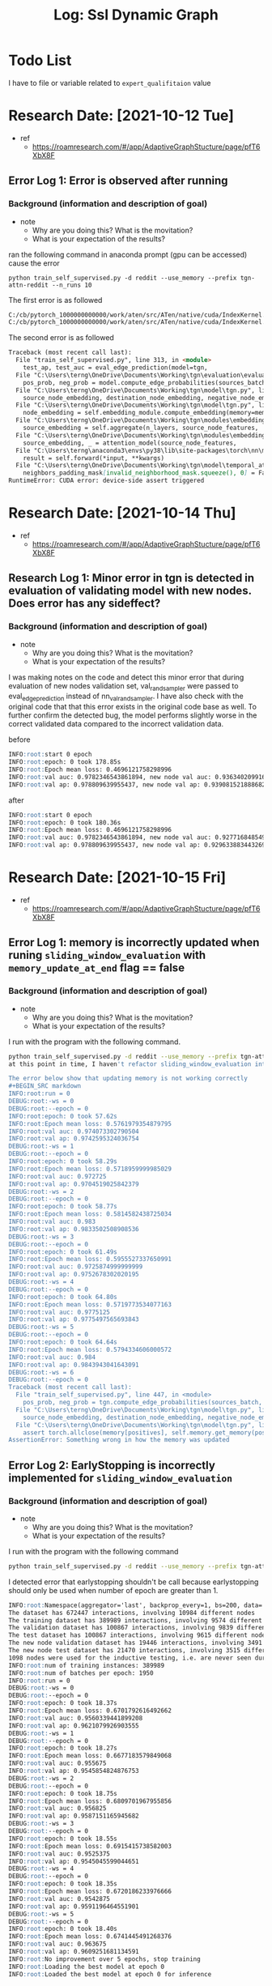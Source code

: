 #+TITLE: Log: Ssl Dynamic Graph
* Todo List
I have to file or variable related to =expert_qualifitaion= value

* Research Date: [2021-10-12 Tue]
- ref
  - https://roamresearch.com/#/app/AdaptiveGraphStucture/page/pfT6XbX8F
** Error Log 1: Error is observed after running
*** Background (information and description of goal)
- note
  - Why are you doing this? What is the movitation?
  - What is your expectation of the results?
ran the following command in anaconda prompt (gpu can be accessed) cause the error
#+BEGIN_SRC shell
python train_self_supervised.py -d reddit --use_memory --prefix tgn-attn-reddit --n_runs 10
#+END_SRC

The first error is as followed
#+BEGIN_SRC md
C:/cb/pytorch_1000000000000/work/aten/src/ATen/native/cuda/IndexKernel.cu:142: block: [1004,0,0], thread: [60,0,0] Assertion `index >= -sizes[i] && index < sizes[i] && "index out of bounds"` failed.
C:/cb/pytorch_1000000000000/work/aten/src/ATen/native/cuda/IndexKernel.cu:142: block: [1004,0,0], thread: [61,0,0] Assertion `index >= -sizes[i] && index < sizes[i] && "index out of bounds"` failed.
#+END_SRC

The second error is as followed
#+BEGIN_SRC md
Traceback (most recent call last):
  File "train_self_supervised.py", line 313, in <module>
    test_ap, test_auc = eval_edge_prediction(model=tgn,
  File "C:\Users\terng\OneDrive\Documents\Working\tgn\evaluation\evaluation.py", line 36, in eval_edge_prediction
    pos_prob, neg_prob = model.compute_edge_probabilities(sources_batch, destinations_batch,
  File "C:\Users\terng\OneDrive\Documents\Working\tgn\model\tgn.py", line 210, in compute_edge_probabilities
    source_node_embedding, destination_node_embedding, negative_node_embedding = self.compute_temporal_embeddings(
  File "C:\Users\terng\OneDrive\Documents\Working\tgn\model\tgn.py", line 148, in compute_temporal_embeddings
    node_embedding = self.embedding_module.compute_embedding(memory=memory,
  File "C:\Users\terng\OneDrive\Documents\Working\tgn\modules\embedding_module.py", line 132, in compute_embedding
    source_embedding = self.aggregate(n_layers, source_node_features,
  File "C:\Users\terng\OneDrive\Documents\Working\tgn\modules\embedding_module.py", line 213, in aggregate
    source_embedding, _ = attention_model(source_node_features,
  File "C:\Users\terng\anaconda3\envs\py38\lib\site-packages\torch\nn\modules\module.py", line 889, in _call_impl
    result = self.forward(*input, **kwargs)
  File "C:\Users\terng\OneDrive\Documents\Working\tgn\model\temporal_attention.py", line 66, in forward
    neighbors_padding_mask[invalid_neighborhood_mask.squeeze(), 0] = False
RuntimeError: CUDA error: device-side assert triggered
#+END_SRC
* Research Date: [2021-10-14 Thu]
- ref
  - https://roamresearch.com/#/app/AdaptiveGraphStucture/page/pfT6XbX8F
** Research Log 1: Minor error in tgn is detected in evaluation of validating model with new nodes. Does error has any sideffect?
*** Background (information and description of goal)
- note
  - Why are you doing this? What is the movitation?
  - What is your expectation of the results?
I was making notes on the code and detect this minor error that during evaluation of new nodes validation set, val_rand_sampler were passed to eval_edge_prediction instead of nn_val_rand_sampler. I have also check with the original code that that this error exists in the original code base as well. To further confirm the detected bug, the model performs slightly worse in the correct validated data compared to the incorrect validation data.

before
#+BEGIN_SRC markdown
INFO:root:start 0 epoch
INFO:root:epoch: 0 took 178.85s
INFO:root:Epoch mean loss: 0.4696121758298996
INFO:root:val auc: 0.9782346543861894, new node val auc: 0.93634020991667
INFO:root:val ap: 0.978809639955437, new node val ap: 0.9390815218886828
#+END_SRC

after
#+BEGIN_SRC markdown
INFO:root:start 0 epoch
INFO:root:epoch: 0 took 180.36s
INFO:root:Epoch mean loss: 0.4696121758298996
INFO:root:val auc: 0.9782346543861894, new node val auc: 0.9277168485494387
INFO:root:val ap: 0.978809639955437, new node val ap: 0.9296338834432695
#+END_SRC
* Research Date: [2021-10-15 Fri]
- ref
  - https://roamresearch.com/#/app/AdaptiveGraphStucture/page/pfT6XbX8F
** Error Log 1: memory is incorrectly updated when runing ~sliding_window_evaluation~ with ~memory_update_at_end~ flag == false
*** Background (information and description of goal)
- note
  - Why are you doing this? What is the movitation?
  - What is your expectation of the results?

I run with the program with the following command.
#+BEGIN_SRC bash
python train_self_supervised.py -d reddit --use_memory --prefix tgn-attn-reddit --n_runs 10 #+END_SRC
at this point in time, I haven't refactor sliding_window_evaluation into a function yet. he code is implemented directly at tgn/train_self_supervised.py

The error below show that updating memory is not working correctly
#+BEGIN_SRC markdown
INFO:root:run = 0
DEBUG:root:-ws = 0
DEBUG:root:--epoch = 0
INFO:root:epoch: 0 took 57.62s
INFO:root:Epoch mean loss: 0.5761979354879795
INFO:root:val auc: 0.974073302790504
INFO:root:val ap: 0.9742595324036754
DEBUG:root:-ws = 1
DEBUG:root:--epoch = 0
INFO:root:epoch: 0 took 58.29s
INFO:root:Epoch mean loss: 0.5718959999985029
INFO:root:val auc: 0.972725
INFO:root:val ap: 0.9704519025842379
DEBUG:root:-ws = 2
DEBUG:root:--epoch = 0
INFO:root:epoch: 0 took 58.77s
INFO:root:Epoch mean loss: 0.5814582438725034
INFO:root:val auc: 0.983
INFO:root:val ap: 0.9833502508908536
DEBUG:root:-ws = 3
DEBUG:root:--epoch = 0
INFO:root:epoch: 0 took 61.49s
INFO:root:Epoch mean loss: 0.5955527337650991
INFO:root:val auc: 0.9725874999999999
INFO:root:val ap: 0.9752678302020195
DEBUG:root:-ws = 4
DEBUG:root:--epoch = 0
INFO:root:epoch: 0 took 64.80s
INFO:root:Epoch mean loss: 0.5719773534077163
INFO:root:val auc: 0.9775125
INFO:root:val ap: 0.9775497565693843
DEBUG:root:-ws = 5
DEBUG:root:--epoch = 0
INFO:root:epoch: 0 took 64.64s
INFO:root:Epoch mean loss: 0.5794334606000572
INFO:root:val auc: 0.984
INFO:root:val ap: 0.9843943041643091
DEBUG:root:-ws = 6
DEBUG:root:--epoch = 0
Traceback (most recent call last):
  File "train_self_supervised.py", line 447, in <module>
    pos_prob, neg_prob = tgn.compute_edge_probabilities(sources_batch, destinations_batch, negatives_batch,
  File "C:\Users\terng\OneDrive\Documents\Working\tgn\model\tgn.py", line 210, in compute_edge_probabilities
    source_node_embedding, destination_node_embedding, negative_node_embedding = self.compute_temporal_embeddings(
  File "C:\Users\terng\OneDrive\Documents\Working\tgn\model\tgn.py", line 166, in compute_temporal_embeddings
    assert torch.allclose(memory[positives], self.memory.get_memory(positives), atol=1e-5), \
AssertionError: Something wrong in how the memory was updated

#+END_SRC
** Error Log 2: EarlyStopping is incorrectly implemented for ~sliding_window_evaluation~
*** Background (information and description of goal)
- note
  - Why are you doing this? What is the movitation?
  - What is your expectation of the results?

I run with the program with the following command
#+BEGIN_SRC bash
python train_self_supervised.py -d reddit --use_memory --prefix tgn-attn-reddit --n_runs 10 --memory_update_at_end
#+END_SRC

I detected error that earlystopping shouldn't be call because earlystopping should only be used when number of epoch are greater than 1.
#+BEGIN_SRC markdown
INFO:root:Namespace(aggregator='last', backprop_every=1, bs=200, data='reddit', different_new_nodes=False, drop_out=0.1, dyrep=False, embedding_module='graph_attention', gpu=0, lr=0.0001, memory_dim=172, memory_update_at_end=True, memory_updater='gru', message_dim=100, message_function='identity', n_degree=10, n_epoch=50, n_head=2, n_layer=1, n_runs=10, node_dim=100, patience=5, prefix='tgn-attn-reddit', randomize_features=False, time_dim=100, uniform=False, use_destination_embedding_in_message=False, use_memory=True, use_source_embedding_in_message=False)
The dataset has 672447 interactions, involving 10984 different nodes
The training dataset has 389989 interactions, involving 9574 different nodes
The validation dataset has 100867 interactions, involving 9839 different nodes
The test dataset has 100867 interactions, involving 9615 different nodes
The new node validation dataset has 19446 interactions, involving 3491 different nodes
The new node test dataset has 21470 interactions, involving 3515 different nodes
1098 nodes were used for the inductive testing, i.e. are never seen during training
INFO:root:num of training instances: 389989
INFO:root:num of batches per epoch: 1950
INFO:root:run = 0
DEBUG:root:-ws = 0
DEBUG:root:--epoch = 0
INFO:root:epoch: 0 took 18.37s
INFO:root:Epoch mean loss: 0.6701792616492662
INFO:root:val auc: 0.9560339441899208
INFO:root:val ap: 0.9621079926903555
DEBUG:root:-ws = 1
DEBUG:root:--epoch = 0
INFO:root:epoch: 0 took 18.27s
INFO:root:Epoch mean loss: 0.6677183579849068
INFO:root:val auc: 0.955675
INFO:root:val ap: 0.9545854824876753
DEBUG:root:-ws = 2
DEBUG:root:--epoch = 0
INFO:root:epoch: 0 took 18.75s
INFO:root:Epoch mean loss: 0.6809701967955856
INFO:root:val auc: 0.956825
INFO:root:val ap: 0.9587151165945682
DEBUG:root:-ws = 3
DEBUG:root:--epoch = 0
INFO:root:epoch: 0 took 18.55s
INFO:root:Epoch mean loss: 0.6915415738582003
INFO:root:val auc: 0.9525375
INFO:root:val ap: 0.9545045599044651
DEBUG:root:-ws = 4
DEBUG:root:--epoch = 0
INFO:root:epoch: 0 took 18.35s
INFO:root:Epoch mean loss: 0.6720186233976666
INFO:root:val auc: 0.9542875
INFO:root:val ap: 0.9591196464551901
DEBUG:root:-ws = 5
DEBUG:root:--epoch = 0
INFO:root:epoch: 0 took 18.40s
INFO:root:Epoch mean loss: 0.6741445491268376
INFO:root:val auc: 0.963675
INFO:root:val ap: 0.9609251681134591
INFO:root:No improvement over 5 epochs, stop training
INFO:root:Loading the best model at epoch 0
INFO:root:Loaded the best model at epoch 0 for inference

#+END_SRC

** Research Log 1: Evaluate tgn with sliding window see no obvious improvement overtime.
*** Background (information and description of goal)
- note
  - Why are you doing this? What is the movitation?
  - What is your expectation of the results?

*** Experimental apparatus and procedures
- note
  - have you provided sufficient detail in your description of experiment and apparatus to allow another person to reproduce your results or track down the source of any problems with the results?
  - have you included important detail that are not contained within the writeup?
  - Describe what you have done and how you have done it.

No improvement is easily observed from evaluating with sliding window
#+BEGIN_SRC markdown
INFO:root:Namespace(aggregator='last', backprop_every=1, bs=200, data='reddit', different_new_nodes=False, drop_out=0.1, dyrep=False, embedding_module='graph_attention', gpu=0, lr=0.0001, memory_dim=172, memory_update_at_end=True, memory_updater='gru', message_dim=100, message_function='identity', n_degree=10, n_epoch=50, n_head=2, n_layer=1, n_runs=10, node_dim=100, patience=5, prefix='tgn-attn-reddit', randomize_features=False, time_dim=100, uniform=False, use_destination_embedding_in_message=False, use_memory=True, use_source_embedding_in_message=False)
The dataset has 672447 interactions, involving 10984 different nodes
The training dataset has 389989 interactions, involving 9574 different nodes
The validation dataset has 100867 interactions, involving 9839 different nodes
The test dataset has 100867 interactions, involving 9615 different nodes
The new node validation dataset has 19446 interactions, involving 3491 different nodes
The new node test dataset has 21470 interactions, involving 3515 different nodes
1098 nodes were used for the inductive testing, i.e. are never seen during training
INFO:root:num of training instances: 389989
INFO:root:num of batches per epoch: 1950
INFO:root:run = 0
DEBUG:root:-ws = 0
DEBUG:root:--epoch = 0
INFO:root:epoch: 0 took 18.97s
INFO:root:Epoch mean loss: 0.6701792616492662
INFO:root:val auc: 0.9560339441899208
INFO:root:val ap: 0.9621079926903555
DEBUG:root:-ws = 1
DEBUG:root:--epoch = 0
INFO:root:epoch: 0 took 16.63s
INFO:root:Epoch mean loss: 0.6677183579849068
INFO:root:val auc: 0.955675
INFO:root:val ap: 0.9545854824876753
DEBUG:root:-ws = 2
DEBUG:root:--epoch = 0
INFO:root:epoch: 0 took 16.51s
INFO:root:Epoch mean loss: 0.6809701967955856
INFO:root:val auc: 0.956825
INFO:root:val ap: 0.9587151165945682
DEBUG:root:-ws = 3
DEBUG:root:--epoch = 0
INFO:root:epoch: 0 took 16.63s
INFO:root:Epoch mean loss: 0.6915415738582003
INFO:root:val auc: 0.9525375
INFO:root:val ap: 0.9545045599044651
DEBUG:root:-ws = 4
DEBUG:root:--epoch = 0
INFO:root:epoch: 0 took 16.62s
INFO:root:Epoch mean loss: 0.6720186233976666
INFO:root:val auc: 0.9542875
INFO:root:val ap: 0.9591196464551901
DEBUG:root:-ws = 5
DEBUG:root:--epoch = 0
INFO:root:epoch: 0 took 16.41s
INFO:root:Epoch mean loss: 0.6741445491268376
INFO:root:val auc: 0.963675
INFO:root:val ap: 0.9609251681134591
DEBUG:root:-ws = 6
DEBUG:root:--epoch = 0
INFO:root:epoch: 0 took 16.75s
INFO:root:Epoch mean loss: 0.663450689412862
INFO:root:val auc: 0.963975
INFO:root:val ap: 0.9644888677043832
DEBUG:root:-ws = 7
DEBUG:root:--epoch = 0
INFO:root:epoch: 0 took 16.82s
INFO:root:Epoch mean loss: 0.6593993042596867
INFO:root:val auc: 0.961275
INFO:root:val ap: 0.9589147598135823
DEBUG:root:-ws = 8
DEBUG:root:--epoch = 0
INFO:root:epoch: 0 took 17.21s
INFO:root:Epoch mean loss: 0.6775721033590699
INFO:root:val auc: 0.9550249999999999
INFO:root:val ap: 0.9567142759053265
DEBUG:root:-ws = 9
DEBUG:root:--epoch = 0
INFO:root:epoch: 0 took 16.90s
INFO:root:Epoch mean loss: 0.6900044053377459
INFO:root:val auc: 0.9646
INFO:root:val ap: 0.9698732681887545
DEBUG:root:-ws = 10
DEBUG:root:--epoch = 0
INFO:root:epoch: 0 took 17.52s
INFO:root:Epoch mean loss: 0.6587084134168263
INFO:root:val auc: 0.9661375
INFO:root:val ap: 0.9691376413033301
DEBUG:root:-ws = 11
DEBUG:root:--epoch = 0
INFO:root:epoch: 0 took 17.56s
INFO:root:Epoch mean loss: 0.6933906199281044
INFO:root:val auc: 0.9513125
INFO:root:val ap: 0.9530318558394366
DEBUG:root:-ws = 12
DEBUG:root:--epoch = 0
INFO:root:epoch: 0 took 17.16s
INFO:root:Epoch mean loss: 0.6702749680238541
INFO:root:val auc: 0.9615125
INFO:root:val ap: 0.963401992827749
DEBUG:root:-ws = 13
DEBUG:root:--epoch = 0
INFO:root:epoch: 0 took 17.17s
INFO:root:Epoch mean loss: 0.6783014771165643
INFO:root:val auc: 0.9407999999999999
INFO:root:val ap: 0.9437721917021403
DEBUG:root:-ws = 14
DEBUG:root:--epoch = 0
INFO:root:epoch: 0 took 17.08s
INFO:root:Epoch mean loss: 0.6738769938648498
INFO:root:val auc: 0.94555
INFO:root:val ap: 0.9511214821192583
DEBUG:root:-ws = 15
DEBUG:root:--epoch = 0
INFO:root:epoch: 0 took 17.09s
INFO:root:Epoch mean loss: 0.6751367596335381
INFO:root:val auc: 0.9475749999999998
INFO:root:val ap: 0.9529235421313578
#+END_SRC

*** Thought
- note
  - Record your thought at the time that you perform the experiments.
  - Are you drawing conclusion from your data?
  - Given what you have done and learned today, what should you do next and which ideas or concepts can be extended in the current and potention future researches?

I suspect that the way memory is updated/cleared/stored are not implemented correctly for sliding_window_evaluation.

It is also possible that (hyper-)parameters must be adjusted to clearly show model performance over time.

* Research Date: [2021-10-18 Mon]
- ref
  - https://roamresearch.com/#/app/AdaptiveGraphStucture/page/pfT6XbX8F
** ==IMPLEMENTATION MISTAKE== Research Log 1: tgn performance improve epoch wise, but it may improve window sliding wise. I have to plot it for longer doesn't improve window sliding wise.
*** Background (information and description of goal)
- note
  - Why are you doing this? What is the movitation?
  - What is your expectation of the results?

I modified tgn code to start with 1 percent data and epoch = 5 and 50.

*** Data and Observations
- note
  - Does the logbook present the data and observations adequately?
  - How did you performed validation step as proof of correctness of your work?
  - Are graphs appropriately labeled and legible?

It is clear that tgn performance improve epoch wise, but I still need to plot it visually to see if performance improve window sliding wise and perform longer runs. However performance still plateau at 97 percent.

at epoch = 5
#+BEGIN_SRC markdown
INFO:root:Namespace(aggregator='last', backprop_every=1, bs=200, data='reddit', different_new_nodes=False, drop_out=0.1, dyrep=False, embedding_module='graph_attention', gpu=0, lr=0.0001, memory_dim=172, memory_update_at_end=True, memory_updater='gru', message_dim=100, message_function='identity', n_degree=10, n_epoch=50, n_head=2, n_layer=1, n_runs=10, node_dim=100, patience=5, prefix='tgn-attn-reddit', randomize_features=False, time_dim=100, uniform=False, use_destination_embedding_in_message=False, use_memory=True, use_source_embedding_in_message=False)
The dataset has 672447 interactions, involving 10984 different nodes
The training dataset has 389989 interactions, involving 9574 different nodes
The validation dataset has 100867 interactions, involving 9839 different nodes
The test dataset has 100867 interactions, involving 9615 different nodes
The new node validation dataset has 19446 interactions, involving 3491 different nodes
The new node test dataset has 21470 interactions, involving 3515 different nodes
1098 nodes were used for the inductive testing, i.e. are never seen during training
INFO:root:num of training instances: 389989
INFO:root:num of batches per epoch: 1950
INFO:root:run = 0
DEBUG:root:-ws = 0
DEBUG:root:--epoch = 0
INFO:root:epoch: 0 took 1.09s
INFO:root:Epoch mean loss: 1.1142270684242248
INFO:root:val auc: 0.8646999999999999
INFO:root:val ap: 0.8677555140505844
DEBUG:root:--epoch = 1
INFO:root:epoch: 1 took 0.48s
INFO:root:Epoch mean loss: 0.9375462263822556
INFO:root:val auc: 0.8795
INFO:root:val ap: 0.8931062365069626
DEBUG:root:--epoch = 2
INFO:root:epoch: 2 took 0.45s
INFO:root:Epoch mean loss: 0.8739588379859924
INFO:root:val auc: 0.8984000000000001
INFO:root:val ap: 0.9099307766474001
DEBUG:root:--epoch = 3
INFO:root:epoch: 3 took 0.45s
INFO:root:Epoch mean loss: 0.8326897919178009
INFO:root:val auc: 0.9001000000000001
INFO:root:val ap: 0.9120455157804328
DEBUG:root:--epoch = 4
INFO:root:epoch: 4 took 0.44s
INFO:root:Epoch mean loss: 0.8357435047626496
INFO:root:val auc: 0.9203
INFO:root:val ap: 0.9247411671031869
DEBUG:root:-ws = 1
DEBUG:root:--epoch = 0
INFO:root:epoch: 0 took 0.52s
INFO:root:Epoch mean loss: 1.1422362157276698
INFO:root:val auc: 0.89575
INFO:root:val ap: 0.9074792811869621
DEBUG:root:--epoch = 1
INFO:root:epoch: 1 took 0.50s
INFO:root:Epoch mean loss: 0.9477060777800423
INFO:root:val auc: 0.8992500000000001
INFO:root:val ap: 0.9164590722911732
DEBUG:root:--epoch = 2
INFO:root:epoch: 2 took 0.49s
INFO:root:Epoch mean loss: 0.8796056168419975
INFO:root:val auc: 0.910125
INFO:root:val ap: 0.925225386907099
DEBUG:root:--epoch = 3
INFO:root:epoch: 3 took 0.51s
INFO:root:Epoch mean loss: 0.8459391253335136
INFO:root:val auc: 0.928425
INFO:root:val ap: 0.9373177663544129
DEBUG:root:--epoch = 4
INFO:root:epoch: 4 took 0.49s
INFO:root:Epoch mean loss: 0.8262992245810372
INFO:root:val auc: 0.9253250000000001
INFO:root:val ap: 0.9357822473937303
DEBUG:root:-ws = 2
DEBUG:root:--epoch = 0
INFO:root:epoch: 0 took 0.55s
INFO:root:Epoch mean loss: 1.0918263494968414
INFO:root:val auc: 0.875275
INFO:root:val ap: 0.9029663734414153
DEBUG:root:--epoch = 1
INFO:root:epoch: 1 took 0.55s
INFO:root:Epoch mean loss: 0.8991197916594419
INFO:root:val auc: 0.905125
INFO:root:val ap: 0.9224104242714677
DEBUG:root:--epoch = 2
INFO:root:epoch: 2 took 0.51s
INFO:root:Epoch mean loss: 0.8507793627002023
INFO:root:val auc: 0.9258
INFO:root:val ap: 0.9331773488925642
DEBUG:root:--epoch = 3
INFO:root:epoch: 3 took 0.51s
INFO:root:Epoch mean loss: 0.832731076262214
INFO:root:val auc: 0.929375
INFO:root:val ap: 0.9374399999135906
DEBUG:root:--epoch = 4
INFO:root:epoch: 4 took 0.52s
INFO:root:Epoch mean loss: 0.819046901030974
INFO:root:val auc: 0.929375
INFO:root:val ap: 0.9378003211554748
DEBUG:root:-ws = 3
DEBUG:root:--epoch = 0
INFO:root:epoch: 0 took 0.55s
INFO:root:Epoch mean loss: 1.13708366000134
INFO:root:val auc: 0.889
INFO:root:val ap: 0.9065481622966958
DEBUG:root:--epoch = 1
INFO:root:epoch: 1 took 0.53s
INFO:root:Epoch mean loss: 0.9459260209746982
INFO:root:val auc: 0.903375
INFO:root:val ap: 0.9193141365355181
DEBUG:root:--epoch = 2
INFO:root:epoch: 2 took 0.52s
INFO:root:Epoch mean loss: 0.875484269598256
INFO:root:val auc: 0.9101500000000001
INFO:root:val ap: 0.9212875826823976
DEBUG:root:--epoch = 3
INFO:root:epoch: 3 took 0.52s
INFO:root:Epoch mean loss: 0.8401498950046041
INFO:root:val auc: 0.9136249999999999
INFO:root:val ap: 0.9248470812624878
DEBUG:root:--epoch = 4
INFO:root:epoch: 4 took 0.54s
INFO:root:Epoch mean loss: 0.8349218809086344
INFO:root:val auc: 0.9213
INFO:root:val ap: 0.9325655600194183
DEBUG:root:-ws = 4
DEBUG:root:--epoch = 0
INFO:root:epoch: 0 took 0.61s
INFO:root:Epoch mean loss: 1.0927202130357425
INFO:root:val auc: 0.8864249999999999
INFO:root:val ap: 0.9025927672076126
DEBUG:root:--epoch = 1
INFO:root:epoch: 1 took 0.55s
INFO:root:Epoch mean loss: 0.9124124969045321
INFO:root:val auc: 0.9043
INFO:root:val ap: 0.9172227198599441
DEBUG:root:--epoch = 2
INFO:root:epoch: 2 took 0.55s
INFO:root:Epoch mean loss: 0.8663089250524839
INFO:root:val auc: 0.916225
INFO:root:val ap: 0.9268765327194748
DEBUG:root:--epoch = 3
INFO:root:epoch: 3 took 0.55s
INFO:root:Epoch mean loss: 0.8144349455833435
INFO:root:val auc: 0.9303750000000001
INFO:root:val ap: 0.9380847764492686
DEBUG:root:--epoch = 4
INFO:root:epoch: 4 took 0.54s
INFO:root:Epoch mean loss: 0.7972120394309362
INFO:root:val auc: 0.9368249999999999
INFO:root:val ap: 0.9388699560507461
DEBUG:root:-ws = 5
DEBUG:root:--epoch = 0
INFO:root:epoch: 0 took 0.62s
INFO:root:Epoch mean loss: 1.0684358429908754
INFO:root:val auc: 0.8601999999999999
INFO:root:val ap: 0.8838599463136125
DEBUG:root:--epoch = 1
INFO:root:epoch: 1 took 0.57s
INFO:root:Epoch mean loss: 0.8886247181892395
INFO:root:val auc: 0.888025
INFO:root:val ap: 0.9038433470441051
DEBUG:root:--epoch = 2
INFO:root:epoch: 2 took 0.57s
INFO:root:Epoch mean loss: 0.8564816427230835
INFO:root:val auc: 0.8952999999999999
INFO:root:val ap: 0.9068050643905683
DEBUG:root:--epoch = 3
INFO:root:epoch: 3 took 0.65s
INFO:root:Epoch mean loss: 0.8300222730636597
INFO:root:val auc: 0.8997249999999999
INFO:root:val ap: 0.9105965323086614
DEBUG:root:--epoch = 4
INFO:root:epoch: 4 took 0.68s
INFO:root:Epoch mean loss: 0.8021341323852539
INFO:root:val auc: 0.907325
INFO:root:val ap: 0.9171881357353258
DEBUG:root:-ws = 6
DEBUG:root:--epoch = 0
INFO:root:epoch: 0 took 0.66s
INFO:root:Epoch mean loss: 1.048623814032628
INFO:root:val auc: 0.911875
INFO:root:val ap: 0.9284353294416356
DEBUG:root:--epoch = 1
INFO:root:epoch: 1 took 0.68s
INFO:root:Epoch mean loss: 0.9013866025667924
INFO:root:val auc: 0.92305
INFO:root:val ap: 0.937064472519639
DEBUG:root:--epoch = 2
INFO:root:epoch: 2 took 0.62s
INFO:root:Epoch mean loss: 0.857620528111091
INFO:root:val auc: 0.9320999999999999
INFO:root:val ap: 0.9419461947847318
DEBUG:root:--epoch = 3
INFO:root:epoch: 3 took 0.61s
INFO:root:Epoch mean loss: 0.8112900646833273
INFO:root:val auc: 0.9333
INFO:root:val ap: 0.9434705665362639
DEBUG:root:--epoch = 4
INFO:root:epoch: 4 took 0.59s
INFO:root:Epoch mean loss: 0.8136325478553772
INFO:root:val auc: 0.935075
INFO:root:val ap: 0.9454940454291834
DEBUG:root:-ws = 7
DEBUG:root:--epoch = 0
INFO:root:epoch: 0 took 0.64s
INFO:root:Epoch mean loss: 1.0794085286281727
INFO:root:val auc: 0.9096749999999999
INFO:root:val ap: 0.9271424050127471
DEBUG:root:--epoch = 1
INFO:root:epoch: 1 took 0.61s
INFO:root:Epoch mean loss: 0.9020434551768832
INFO:root:val auc: 0.9315249999999999
INFO:root:val ap: 0.9421140379517917
DEBUG:root:--epoch = 2
INFO:root:epoch: 2 took 0.61s
INFO:root:Epoch mean loss: 0.8332129893479524
INFO:root:val auc: 0.943425
INFO:root:val ap: 0.9512939486005327
DEBUG:root:--epoch = 3
INFO:root:epoch: 3 took 0.62s
INFO:root:Epoch mean loss: 0.8195670445760092
INFO:root:val auc: 0.9465
INFO:root:val ap: 0.9535169603235449
DEBUG:root:--epoch = 4
INFO:root:epoch: 4 took 0.62s
INFO:root:Epoch mean loss: 0.8031924344875194
INFO:root:val auc: 0.951025
INFO:root:val ap: 0.9547285364673678
DEBUG:root:-ws = 8
DEBUG:root:--epoch = 0
INFO:root:epoch: 0 took 0.66s
INFO:root:Epoch mean loss: 1.0891311998878206
INFO:root:val auc: 0.9124
INFO:root:val ap: 0.9237784923484818
DEBUG:root:--epoch = 1
INFO:root:epoch: 1 took 0.67s
INFO:root:Epoch mean loss: 0.8951979598828724
INFO:root:val auc: 0.9291999999999999
INFO:root:val ap: 0.9377181281618658
DEBUG:root:--epoch = 2
INFO:root:epoch: 2 took 0.63s
INFO:root:Epoch mean loss: 0.8392845839262009
INFO:root:val auc: 0.9383
INFO:root:val ap: 0.9455613033105866
DEBUG:root:--epoch = 3
INFO:root:epoch: 3 took 0.65s
INFO:root:Epoch mean loss: 0.8116127316440854
INFO:root:val auc: 0.9391499999999999
INFO:root:val ap: 0.9477476122654526
DEBUG:root:--epoch = 4
INFO:root:epoch: 4 took 0.64s
INFO:root:Epoch mean loss: 0.7837122955492565
INFO:root:val auc: 0.943525
INFO:root:val ap: 0.9531621426751444
DEBUG:root:-ws = 9
DEBUG:root:--epoch = 0
INFO:root:epoch: 0 took 0.67s
INFO:root:Epoch mean loss: 1.0880023754876236
INFO:root:val auc: 0.877225
INFO:root:val ap: 0.8941089308742844
DEBUG:root:--epoch = 1
INFO:root:epoch: 1 took 0.71s
INFO:root:Epoch mean loss: 0.9138705381031694
INFO:root:val auc: 0.8910249999999998
INFO:root:val ap: 0.905096340758637
DEBUG:root:--epoch = 2
INFO:root:epoch: 2 took 0.67s
INFO:root:Epoch mean loss: 0.8378391882468914
INFO:root:val auc: 0.91445
INFO:root:val ap: 0.9212813088227907
DEBUG:root:--epoch = 3
INFO:root:epoch: 3 took 0.64s
INFO:root:Epoch mean loss: 0.8168713244898566
INFO:root:val auc: 0.9191999999999999
INFO:root:val ap: 0.9244153842637846
DEBUG:root:--epoch = 4
INFO:root:epoch: 4 took 0.70s
INFO:root:Epoch mean loss: 0.8000208344952814
INFO:root:val auc: 0.9188500000000001
INFO:root:val ap: 0.9240888176088151
DEBUG:root:-ws = 10
DEBUG:root:--epoch = 0
INFO:root:epoch: 0 took 0.75s
INFO:root:Epoch mean loss: 1.0396650652090709
INFO:root:val auc: 0.8778
INFO:root:val ap: 0.8924838880317147
DEBUG:root:--epoch = 1
INFO:root:epoch: 1 took 0.70s
INFO:root:Epoch mean loss: 0.870083232720693
INFO:root:val auc: 0.8987749999999999
INFO:root:val ap: 0.9063776163159412
DEBUG:root:--epoch = 2
INFO:root:epoch: 2 took 0.68s
INFO:root:Epoch mean loss: 0.8177959104379018
INFO:root:val auc: 0.91445
INFO:root:val ap: 0.9230616843538288
DEBUG:root:--epoch = 3
INFO:root:epoch: 3 took 0.66s
INFO:root:Epoch mean loss: 0.8089526017506917
INFO:root:val auc: 0.9195249999999999
INFO:root:val ap: 0.92795328050554
DEBUG:root:--epoch = 4
INFO:root:epoch: 4 took 0.66s
INFO:root:Epoch mean loss: 0.7833456019560496
INFO:root:val auc: 0.918725
INFO:root:val ap: 0.9265936018534029


#+END_SRC

epoch = 50
#+BEGIN_SRC markdown
INFO:root:Namespace(aggregator='last', backprop_every=1, bs=200, data='reddit', different_new_nodes=False, drop_out=0.1, dyrep=False, embedding_module='graph_attention', gpu=0, lr=0.0001, memory_dim=172, memory_update_at_end=True, memory_updater='gru', message_dim=100, message_function='identity', n_degree=10, n_epoch=50, n_head=2, n_layer=1, n_runs=10, node_dim=100, patience=5, prefix='tgn-attn-reddit', randomize_features=False, time_dim=100, uniform=False, use_destination_embedding_in_message=False, use_memory=True, use_source_embedding_in_message=False)
The dataset has 672447 interactions, involving 10984 different nodes
The training dataset has 389989 interactions, involving 9574 different nodes
The validation dataset has 100867 interactions, involving 9839 different nodes
The test dataset has 100867 interactions, involving 9615 different nodes
The new node validation dataset has 19446 interactions, involving 3491 different nodes
The new node test dataset has 21470 interactions, involving 3515 different nodes
1098 nodes were used for the inductive testing, i.e. are never seen during training
INFO:root:num of training instances: 389989
INFO:root:num of batches per epoch: 1950
INFO:root:run = 0
DEBUG:root:-ws = 0
DEBUG:root:--epoch = 0
INFO:root:epoch: 0 took 1.07s
INFO:root:Epoch mean loss: 1.1142270684242248
INFO:root:val auc: 0.8646999999999999
INFO:root:val ap: 0.8677555140505844
DEBUG:root:--epoch = 1
INFO:root:epoch: 1 took 0.47s
INFO:root:Epoch mean loss: 0.9375462263822556
INFO:root:val auc: 0.8795
INFO:root:val ap: 0.8931062365069626
DEBUG:root:--epoch = 2
INFO:root:epoch: 2 took 0.46s
INFO:root:Epoch mean loss: 0.8739588379859924
INFO:root:val auc: 0.8984000000000001
INFO:root:val ap: 0.9099307766474001
DEBUG:root:--epoch = 3
INFO:root:epoch: 3 took 0.46s
INFO:root:Epoch mean loss: 0.8326897919178009
INFO:root:val auc: 0.9001000000000001
INFO:root:val ap: 0.9120455157804328
DEBUG:root:--epoch = 4
INFO:root:epoch: 4 took 0.46s
INFO:root:Epoch mean loss: 0.8357435047626496
INFO:root:val auc: 0.9203
INFO:root:val ap: 0.9247411671031869
DEBUG:root:--epoch = 5
INFO:root:epoch: 5 took 0.45s
INFO:root:Epoch mean loss: 0.8182762324810028
INFO:root:val auc: 0.9256000000000001
INFO:root:val ap: 0.9276109461268157
DEBUG:root:--epoch = 6
INFO:root:epoch: 6 took 0.49s
INFO:root:Epoch mean loss: 0.8065412074327469
INFO:root:val auc: 0.9231
INFO:root:val ap: 0.9284842607684816
DEBUG:root:--epoch = 7
INFO:root:epoch: 7 took 0.46s
INFO:root:Epoch mean loss: 0.789261183142662
INFO:root:val auc: 0.9308
INFO:root:val ap: 0.9279925873062627
DEBUG:root:--epoch = 8
INFO:root:epoch: 8 took 0.46s
INFO:root:Epoch mean loss: 0.7801310509443283
INFO:root:val auc: 0.9327
INFO:root:val ap: 0.9325033356793793
DEBUG:root:--epoch = 9
INFO:root:epoch: 9 took 0.45s
INFO:root:Epoch mean loss: 0.7792910724878311
INFO:root:val auc: 0.9329999999999999
INFO:root:val ap: 0.9310856613186225
DEBUG:root:--epoch = 10
INFO:root:epoch: 10 took 0.45s
INFO:root:Epoch mean loss: 0.7806094139814377
INFO:root:val auc: 0.9299000000000001
INFO:root:val ap: 0.9317939126198809
DEBUG:root:--epoch = 11
INFO:root:epoch: 11 took 0.45s
INFO:root:Epoch mean loss: 0.7667293578386307
INFO:root:val auc: 0.9361
INFO:root:val ap: 0.9376028801803121
DEBUG:root:--epoch = 12
INFO:root:epoch: 12 took 0.45s
INFO:root:Epoch mean loss: 0.7507588684558868
INFO:root:val auc: 0.937
INFO:root:val ap: 0.937203709000963
DEBUG:root:--epoch = 13
INFO:root:epoch: 13 took 0.46s
INFO:root:Epoch mean loss: 0.7538762390613556
INFO:root:val auc: 0.9392
INFO:root:val ap: 0.9390106961714739
DEBUG:root:--epoch = 14
INFO:root:epoch: 14 took 0.45s
INFO:root:Epoch mean loss: 0.7447947978973388
INFO:root:val auc: 0.9403
INFO:root:val ap: 0.9393560776940532
DEBUG:root:--epoch = 15
INFO:root:epoch: 15 took 0.48s
INFO:root:Epoch mean loss: 0.7376965999603271
INFO:root:val auc: 0.9491
INFO:root:val ap: 0.947905135810321
DEBUG:root:--epoch = 16
INFO:root:epoch: 16 took 0.45s
INFO:root:Epoch mean loss: 0.7306154996156693
INFO:root:val auc: 0.9549
INFO:root:val ap: 0.9514620724739241
DEBUG:root:--epoch = 17
INFO:root:epoch: 17 took 0.45s
INFO:root:Epoch mean loss: 0.7582407504320144
INFO:root:val auc: 0.9537
INFO:root:val ap: 0.9510895201575147
DEBUG:root:--epoch = 18
INFO:root:epoch: 18 took 0.45s
INFO:root:Epoch mean loss: 0.7337055385112763
INFO:root:val auc: 0.9517
INFO:root:val ap: 0.9483391033984477
DEBUG:root:--epoch = 19
INFO:root:epoch: 19 took 0.45s
INFO:root:Epoch mean loss: 0.723554077744484
INFO:root:val auc: 0.9481999999999999
INFO:root:val ap: 0.9486109538338079
DEBUG:root:--epoch = 20
INFO:root:epoch: 20 took 0.46s
INFO:root:Epoch mean loss: 0.7325401097536087
INFO:root:val auc: 0.9601000000000001
INFO:root:val ap: 0.958928485598702
DEBUG:root:--epoch = 21
INFO:root:epoch: 21 took 0.45s
INFO:root:Epoch mean loss: 0.7203178882598877
INFO:root:val auc: 0.9523
INFO:root:val ap: 0.9492341789766078
DEBUG:root:--epoch = 22
INFO:root:epoch: 22 took 0.46s
INFO:root:Epoch mean loss: 0.7329257875680923
INFO:root:val auc: 0.953
INFO:root:val ap: 0.9491897856155596
DEBUG:root:--epoch = 23
INFO:root:epoch: 23 took 0.46s
INFO:root:Epoch mean loss: 0.7138326376676559
INFO:root:val auc: 0.9542
INFO:root:val ap: 0.9522482062482092
DEBUG:root:--epoch = 24
INFO:root:epoch: 24 took 0.45s
INFO:root:Epoch mean loss: 0.7142266869544983
INFO:root:val auc: 0.9541999999999999
INFO:root:val ap: 0.9530705556034346
DEBUG:root:--epoch = 25
INFO:root:epoch: 25 took 0.48s
INFO:root:Epoch mean loss: 0.7080656498670578
INFO:root:val auc: 0.9532
INFO:root:val ap: 0.9492066298481284
DEBUG:root:--epoch = 26
INFO:root:epoch: 26 took 0.45s
INFO:root:Epoch mean loss: 0.7016981899738312
INFO:root:val auc: 0.9571
INFO:root:val ap: 0.9528441313285743
DEBUG:root:--epoch = 27
INFO:root:epoch: 27 took 0.45s
INFO:root:Epoch mean loss: 0.7047642260789871
INFO:root:val auc: 0.95
INFO:root:val ap: 0.9488657456078735
DEBUG:root:--epoch = 28
INFO:root:epoch: 28 took 0.44s
INFO:root:Epoch mean loss: 0.6986190736293793
INFO:root:val auc: 0.9542
INFO:root:val ap: 0.9530986584496893
DEBUG:root:--epoch = 29
INFO:root:epoch: 29 took 0.44s
INFO:root:Epoch mean loss: 0.6806379020214081
INFO:root:val auc: 0.9524
INFO:root:val ap: 0.9455160616159393
DEBUG:root:--epoch = 30
INFO:root:epoch: 30 took 0.44s
INFO:root:Epoch mean loss: 0.7036882609128952
INFO:root:val auc: 0.9630000000000001
INFO:root:val ap: 0.9585163050828558
DEBUG:root:--epoch = 31
INFO:root:epoch: 31 took 0.44s
INFO:root:Epoch mean loss: 0.6920652687549591
INFO:root:val auc: 0.9564
INFO:root:val ap: 0.9479363942880463
DEBUG:root:--epoch = 32
INFO:root:epoch: 32 took 0.45s
INFO:root:Epoch mean loss: 0.6823025643825531
INFO:root:val auc: 0.9553
INFO:root:val ap: 0.9461869966256359
DEBUG:root:--epoch = 33
INFO:root:epoch: 33 took 0.45s
INFO:root:Epoch mean loss: 0.6692858219146729
INFO:root:val auc: 0.9561
INFO:root:val ap: 0.9457629758723517
DEBUG:root:--epoch = 34
INFO:root:epoch: 34 took 0.44s
INFO:root:Epoch mean loss: 0.6881103754043579
INFO:root:val auc: 0.9572
INFO:root:val ap: 0.9417181003246693
DEBUG:root:--epoch = 35
INFO:root:epoch: 35 took 0.46s
INFO:root:Epoch mean loss: 0.686672231554985
INFO:root:val auc: 0.9510000000000001
INFO:root:val ap: 0.938765606758409
DEBUG:root:--epoch = 36
INFO:root:epoch: 36 took 0.44s
INFO:root:Epoch mean loss: 0.6775761723518372
INFO:root:val auc: 0.9619000000000001
INFO:root:val ap: 0.9517109882872032
DEBUG:root:--epoch = 37
INFO:root:epoch: 37 took 0.45s
INFO:root:Epoch mean loss: 0.6790220454335213
INFO:root:val auc: 0.9584
INFO:root:val ap: 0.952467188535179
DEBUG:root:--epoch = 38
INFO:root:epoch: 38 took 0.45s
INFO:root:Epoch mean loss: 0.668178790807724
INFO:root:val auc: 0.9518
INFO:root:val ap: 0.9476795610264501
DEBUG:root:--epoch = 39
INFO:root:epoch: 39 took 0.45s
INFO:root:Epoch mean loss: 0.6959656566381455
INFO:root:val auc: 0.9535
INFO:root:val ap: 0.9470627910776206
DEBUG:root:--epoch = 40
INFO:root:epoch: 40 took 0.44s
INFO:root:Epoch mean loss: 0.6766523122787476
INFO:root:val auc: 0.9602
INFO:root:val ap: 0.9521326099757211
DEBUG:root:--epoch = 41
INFO:root:epoch: 41 took 0.45s
INFO:root:Epoch mean loss: 0.677765354514122
INFO:root:val auc: 0.9541
INFO:root:val ap: 0.9479907691613434
DEBUG:root:--epoch = 42
INFO:root:epoch: 42 took 0.45s
INFO:root:Epoch mean loss: 0.6816614508628845
INFO:root:val auc: 0.9534
INFO:root:val ap: 0.9470424525818912
DEBUG:root:--epoch = 43
INFO:root:epoch: 43 took 0.45s
INFO:root:Epoch mean loss: 0.6675903767347335
INFO:root:val auc: 0.966
INFO:root:val ap: 0.9562516041728377
DEBUG:root:--epoch = 44
INFO:root:epoch: 44 took 0.46s
INFO:root:Epoch mean loss: 0.6558136612176895
INFO:root:val auc: 0.9655
INFO:root:val ap: 0.9572726285844014
DEBUG:root:--epoch = 45
INFO:root:epoch: 45 took 0.47s
INFO:root:Epoch mean loss: 0.6543817013502121
INFO:root:val auc: 0.9622999999999999
INFO:root:val ap: 0.9504215774898183
DEBUG:root:--epoch = 46
INFO:root:epoch: 46 took 0.45s
INFO:root:Epoch mean loss: 0.6623854905366897
INFO:root:val auc: 0.9598
INFO:root:val ap: 0.9474473863966614
DEBUG:root:--epoch = 47
INFO:root:epoch: 47 took 0.45s
INFO:root:Epoch mean loss: 0.6525968670845032
INFO:root:val auc: 0.9586
INFO:root:val ap: 0.9475192639215037
DEBUG:root:--epoch = 48
INFO:root:epoch: 48 took 0.44s
INFO:root:Epoch mean loss: 0.6549943253397942
INFO:root:val auc: 0.9618
INFO:root:val ap: 0.9504917868648144
DEBUG:root:--epoch = 49
INFO:root:epoch: 49 took 0.46s
INFO:root:Epoch mean loss: 0.6504715844988823
INFO:root:val auc: 0.9584
INFO:root:val ap: 0.9476373998274553
DEBUG:root:-ws = 1
DEBUG:root:--epoch = 0
INFO:root:epoch: 0 took 0.51s
INFO:root:Epoch mean loss: 1.1508782080241613
INFO:root:val auc: 0.89805
INFO:root:val ap: 0.9102506809800469
DEBUG:root:--epoch = 1
INFO:root:epoch: 1 took 0.50s
INFO:root:Epoch mean loss: 0.9271293055443537
INFO:root:val auc: 0.8944749999999999
INFO:root:val ap: 0.9129634381703282
DEBUG:root:--epoch = 2
INFO:root:epoch: 2 took 0.49s
INFO:root:Epoch mean loss: 0.8990285027594793
INFO:root:val auc: 0.9158
INFO:root:val ap: 0.9280526282549573
DEBUG:root:--epoch = 3
INFO:root:epoch: 3 took 0.48s
INFO:root:Epoch mean loss: 0.8543144010362171
INFO:root:val auc: 0.9258249999999999
INFO:root:val ap: 0.9364461974370846
DEBUG:root:--epoch = 4
INFO:root:epoch: 4 took 0.48s
INFO:root:Epoch mean loss: 0.8387996270543053
INFO:root:val auc: 0.9357999999999999
INFO:root:val ap: 0.9438122552554649
DEBUG:root:--epoch = 5
INFO:root:epoch: 5 took 0.48s
INFO:root:Epoch mean loss: 0.8265136877695719
INFO:root:val auc: 0.9347249999999999
INFO:root:val ap: 0.9424165798934188
DEBUG:root:--epoch = 6
INFO:root:epoch: 6 took 0.49s
INFO:root:Epoch mean loss: 0.8021257775170463
INFO:root:val auc: 0.93955
INFO:root:val ap: 0.9483712431423004
DEBUG:root:--epoch = 7
INFO:root:epoch: 7 took 0.50s
INFO:root:Epoch mean loss: 0.7824988081341698
INFO:root:val auc: 0.9402999999999999
INFO:root:val ap: 0.9470556337793561
DEBUG:root:--epoch = 8
INFO:root:epoch: 8 took 0.49s
INFO:root:Epoch mean loss: 0.7899840190297082
INFO:root:val auc: 0.9416500000000001
INFO:root:val ap: 0.9468837635169876
DEBUG:root:--epoch = 9
INFO:root:epoch: 9 took 0.46s
INFO:root:Epoch mean loss: 0.7718663016955057
INFO:root:val auc: 0.93705
INFO:root:val ap: 0.9452391411332342
DEBUG:root:--epoch = 10
INFO:root:epoch: 10 took 0.48s
INFO:root:Epoch mean loss: 0.7669964177267892
INFO:root:val auc: 0.9421250000000001
INFO:root:val ap: 0.9481251509988853
DEBUG:root:--epoch = 11
INFO:root:epoch: 11 took 0.48s
INFO:root:Epoch mean loss: 0.7541449382191613
INFO:root:val auc: 0.940175
INFO:root:val ap: 0.9450849724461144
DEBUG:root:--epoch = 12
INFO:root:epoch: 12 took 0.49s
INFO:root:Epoch mean loss: 0.7448542543819973
INFO:root:val auc: 0.9422499999999999
INFO:root:val ap: 0.9478082556861789
DEBUG:root:--epoch = 13
INFO:root:epoch: 13 took 0.47s
INFO:root:Epoch mean loss: 0.7490229663394746
INFO:root:val auc: 0.9431249999999999
INFO:root:val ap: 0.9486259086770463
DEBUG:root:--epoch = 14
INFO:root:epoch: 14 took 0.48s
INFO:root:Epoch mean loss: 0.7560982221648807
INFO:root:val auc: 0.9434
INFO:root:val ap: 0.9498383874499255
DEBUG:root:--epoch = 15
INFO:root:epoch: 15 took 0.47s
INFO:root:Epoch mean loss: 0.7372378281184605
INFO:root:val auc: 0.9429249999999999
INFO:root:val ap: 0.9453990874260293
DEBUG:root:--epoch = 16
INFO:root:epoch: 16 took 0.48s
INFO:root:Epoch mean loss: 0.7436673726354327
INFO:root:val auc: 0.94075
INFO:root:val ap: 0.9434589999982885
DEBUG:root:--epoch = 17
INFO:root:epoch: 17 took 0.47s
INFO:root:Epoch mean loss: 0.7540551934923444
INFO:root:val auc: 0.9401
INFO:root:val ap: 0.9456721538116089
DEBUG:root:--epoch = 18
INFO:root:epoch: 18 took 0.47s
INFO:root:Epoch mean loss: 0.7335320909818014
INFO:root:val auc: 0.9472999999999999
INFO:root:val ap: 0.9511195681347252
DEBUG:root:--epoch = 19
INFO:root:epoch: 19 took 0.48s
INFO:root:Epoch mean loss: 0.7360767523447672
INFO:root:val auc: 0.938775
INFO:root:val ap: 0.9446987319483475
DEBUG:root:--epoch = 20
INFO:root:epoch: 20 took 0.48s
INFO:root:Epoch mean loss: 0.741033000605447
INFO:root:val auc: 0.9392
INFO:root:val ap: 0.9436939835504585
DEBUG:root:--epoch = 21
INFO:root:epoch: 21 took 0.48s
INFO:root:Epoch mean loss: 0.7079271333558219
INFO:root:val auc: 0.946125
INFO:root:val ap: 0.9470291041650883
DEBUG:root:--epoch = 22
INFO:root:epoch: 22 took 0.48s
INFO:root:Epoch mean loss: 0.6974603562127977
INFO:root:val auc: 0.9441499999999999
INFO:root:val ap: 0.9450807942360793
DEBUG:root:--epoch = 23
INFO:root:epoch: 23 took 0.49s
INFO:root:Epoch mean loss: 0.701942001070295
INFO:root:val auc: 0.943325
INFO:root:val ap: 0.9445960880195303
DEBUG:root:--epoch = 24
INFO:root:epoch: 24 took 0.51s
INFO:root:Epoch mean loss: 0.7146192391713461
INFO:root:val auc: 0.9461
INFO:root:val ap: 0.9477820278457252
DEBUG:root:--epoch = 25
INFO:root:epoch: 25 took 0.48s
INFO:root:Epoch mean loss: 0.7214535616693043
INFO:root:val auc: 0.9526249999999999
INFO:root:val ap: 0.9541278906669513
DEBUG:root:--epoch = 26
INFO:root:epoch: 26 took 0.50s
INFO:root:Epoch mean loss: 0.6939295274870736
INFO:root:val auc: 0.9496749999999999
INFO:root:val ap: 0.9518017280739952
DEBUG:root:--epoch = 27
INFO:root:epoch: 27 took 0.47s
INFO:root:Epoch mean loss: 0.7124776726677304
INFO:root:val auc: 0.95115
INFO:root:val ap: 0.9514711991243
DEBUG:root:--epoch = 28
INFO:root:epoch: 28 took 0.49s
INFO:root:Epoch mean loss: 0.701434782573155
INFO:root:val auc: 0.9507
INFO:root:val ap: 0.9517499619800665
DEBUG:root:--epoch = 29
INFO:root:epoch: 29 took 0.47s
INFO:root:Epoch mean loss: 0.7131512675966535
INFO:root:val auc: 0.9491
INFO:root:val ap: 0.9478697669825008
DEBUG:root:--epoch = 30
INFO:root:epoch: 30 took 0.48s
INFO:root:Epoch mean loss: 0.6965945448194232
INFO:root:val auc: 0.942075
INFO:root:val ap: 0.944027457273495
DEBUG:root:--epoch = 31
INFO:root:epoch: 31 took 0.48s
INFO:root:Epoch mean loss: 0.6902143926847548
INFO:root:val auc: 0.9447000000000001
INFO:root:val ap: 0.9480609060382532
DEBUG:root:--epoch = 32
INFO:root:epoch: 32 took 0.52s
INFO:root:Epoch mean loss: 0.699785209837414
INFO:root:val auc: 0.941425
INFO:root:val ap: 0.9417607644244308
DEBUG:root:--epoch = 33
INFO:root:epoch: 33 took 0.49s
INFO:root:Epoch mean loss: 0.6934038741247994
INFO:root:val auc: 0.9492250000000001
INFO:root:val ap: 0.9495362948277792
DEBUG:root:--epoch = 34
INFO:root:epoch: 34 took 0.49s
INFO:root:Epoch mean loss: 0.7012697827248346
INFO:root:val auc: 0.949175
INFO:root:val ap: 0.9499228532841639
DEBUG:root:--epoch = 35
INFO:root:epoch: 35 took 0.48s
INFO:root:Epoch mean loss: 0.6793368345215207
INFO:root:val auc: 0.953675
INFO:root:val ap: 0.9569011912838941
DEBUG:root:--epoch = 36
INFO:root:epoch: 36 took 0.50s
INFO:root:Epoch mean loss: 0.6887028926894778
INFO:root:val auc: 0.95425
INFO:root:val ap: 0.954754719998281
DEBUG:root:--epoch = 37
INFO:root:epoch: 37 took 0.53s
INFO:root:Epoch mean loss: 0.6888956541106814
INFO:root:val auc: 0.9511000000000001
INFO:root:val ap: 0.9526303269825549
DEBUG:root:--epoch = 38
INFO:root:epoch: 38 took 0.49s
INFO:root:Epoch mean loss: 0.680636051155272
INFO:root:val auc: 0.955425
INFO:root:val ap: 0.954809934635066
DEBUG:root:--epoch = 39
INFO:root:epoch: 39 took 0.50s
INFO:root:Epoch mean loss: 0.6739710285550072
INFO:root:val auc: 0.954575
INFO:root:val ap: 0.9527532643971751
DEBUG:root:--epoch = 40
INFO:root:epoch: 40 took 0.49s
INFO:root:Epoch mean loss: 0.6767874899364653
INFO:root:val auc: 0.950075
INFO:root:val ap: 0.95056709109543
DEBUG:root:--epoch = 41
INFO:root:epoch: 41 took 0.48s
INFO:root:Epoch mean loss: 0.6565616726875305
INFO:root:val auc: 0.9563250000000001
INFO:root:val ap: 0.9563241172620255
DEBUG:root:--epoch = 42
INFO:root:epoch: 42 took 0.47s
INFO:root:Epoch mean loss: 0.6654709691093081
INFO:root:val auc: 0.952275
INFO:root:val ap: 0.9538597104427355
DEBUG:root:--epoch = 43
INFO:root:epoch: 43 took 0.48s
INFO:root:Epoch mean loss: 0.6604141820044744
INFO:root:val auc: 0.946125
INFO:root:val ap: 0.9428192106912625
DEBUG:root:--epoch = 44
INFO:root:epoch: 44 took 0.47s
INFO:root:Epoch mean loss: 0.668881200608753
INFO:root:val auc: 0.9470000000000001
INFO:root:val ap: 0.9503942037049224
DEBUG:root:--epoch = 45
INFO:root:epoch: 45 took 0.47s
INFO:root:Epoch mean loss: 0.66869018191383
INFO:root:val auc: 0.9595250000000001
INFO:root:val ap: 0.9606817593517398
DEBUG:root:--epoch = 46
INFO:root:epoch: 46 took 0.47s
INFO:root:Epoch mean loss: 0.6629092494646708
INFO:root:val auc: 0.9534999999999999
INFO:root:val ap: 0.9522238924792052
DEBUG:root:--epoch = 47
INFO:root:epoch: 47 took 0.47s
INFO:root:Epoch mean loss: 0.6626323489915757
INFO:root:val auc: 0.9481999999999999
INFO:root:val ap: 0.9499731961686495
DEBUG:root:--epoch = 48
INFO:root:epoch: 48 took 0.48s
INFO:root:Epoch mean loss: 0.6583377804074969
INFO:root:val auc: 0.9521
INFO:root:val ap: 0.9504556830660533
DEBUG:root:--epoch = 49
INFO:root:epoch: 49 took 0.48s
INFO:root:Epoch mean loss: 0.6641509646461123
INFO:root:val auc: 0.953275
INFO:root:val ap: 0.9557377514693728
DEBUG:root:-ws = 2
DEBUG:root:--epoch = 0
INFO:root:epoch: 0 took 0.53s
INFO:root:Epoch mean loss: 1.0943367643789812
INFO:root:val auc: 0.874925
INFO:root:val ap: 0.8808133528304708
DEBUG:root:--epoch = 1
INFO:root:epoch: 1 took 0.55s
INFO:root:Epoch mean loss: 0.9028595875610005
INFO:root:val auc: 0.911425
INFO:root:val ap: 0.9241305843618483
DEBUG:root:--epoch = 2
INFO:root:epoch: 2 took 0.51s
INFO:root:Epoch mean loss: 0.8623342974619432
INFO:root:val auc: 0.9283750000000001
INFO:root:val ap: 0.9340680314436075
DEBUG:root:--epoch = 3
INFO:root:epoch: 3 took 0.50s
INFO:root:Epoch mean loss: 0.8304535421458158
INFO:root:val auc: 0.926625
INFO:root:val ap: 0.9356712826837081
DEBUG:root:--epoch = 4
INFO:root:epoch: 4 took 0.50s
INFO:root:Epoch mean loss: 0.8112695623527874
INFO:root:val auc: 0.9323
INFO:root:val ap: 0.932007241794164
DEBUG:root:--epoch = 5
INFO:root:epoch: 5 took 0.50s
INFO:root:Epoch mean loss: 0.8120430897582661
INFO:root:val auc: 0.9296500000000001
INFO:root:val ap: 0.9354729928980177
DEBUG:root:--epoch = 6
INFO:root:epoch: 6 took 0.49s
INFO:root:Epoch mean loss: 0.7919468771327626
INFO:root:val auc: 0.93735
INFO:root:val ap: 0.940208791816891
DEBUG:root:--epoch = 7
INFO:root:epoch: 7 took 0.49s
INFO:root:Epoch mean loss: 0.7739886478944258
INFO:root:val auc: 0.9387
INFO:root:val ap: 0.9417045589157607
DEBUG:root:--epoch = 8
INFO:root:epoch: 8 took 0.49s
INFO:root:Epoch mean loss: 0.7877854948694055
INFO:root:val auc: 0.941825
INFO:root:val ap: 0.945530142706554
DEBUG:root:--epoch = 9
INFO:root:epoch: 9 took 0.51s
INFO:root:Epoch mean loss: 0.7799345011060889
INFO:root:val auc: 0.94595
INFO:root:val ap: 0.9488234307517888
DEBUG:root:--epoch = 10
INFO:root:epoch: 10 took 0.51s
INFO:root:Epoch mean loss: 0.776393779299476
INFO:root:val auc: 0.944425
INFO:root:val ap: 0.9454490808941172
DEBUG:root:--epoch = 11
INFO:root:epoch: 11 took 0.53s
INFO:root:Epoch mean loss: 0.7681501751596277
INFO:root:val auc: 0.943575
INFO:root:val ap: 0.9438913812636096
DEBUG:root:--epoch = 12
INFO:root:epoch: 12 took 0.50s
INFO:root:Epoch mean loss: 0.7605301277203993
INFO:root:val auc: 0.944125
INFO:root:val ap: 0.9456689414760246
DEBUG:root:--epoch = 13
INFO:root:epoch: 13 took 0.53s
INFO:root:Epoch mean loss: 0.7555187452923168
INFO:root:val auc: 0.943425
INFO:root:val ap: 0.9459265427838232
DEBUG:root:--epoch = 14
INFO:root:epoch: 14 took 0.51s
INFO:root:Epoch mean loss: 0.765173920176246
INFO:root:val auc: 0.948925
INFO:root:val ap: 0.9482102030711226
DEBUG:root:--epoch = 15
INFO:root:epoch: 15 took 0.50s
INFO:root:Epoch mean loss: 0.7628280926834453
INFO:root:val auc: 0.9470749999999999
INFO:root:val ap: 0.9486239601990133
DEBUG:root:--epoch = 16
INFO:root:epoch: 16 took 0.50s
INFO:root:Epoch mean loss: 0.7262498004869982
INFO:root:val auc: 0.9496749999999999
INFO:root:val ap: 0.9498017918050922
DEBUG:root:--epoch = 17
INFO:root:epoch: 17 took 0.53s
INFO:root:Epoch mean loss: 0.7351956232027574
INFO:root:val auc: 0.948075
INFO:root:val ap: 0.9511056010881188
DEBUG:root:--epoch = 18
INFO:root:epoch: 18 took 0.49s
INFO:root:Epoch mean loss: 0.733869964426214
INFO:root:val auc: 0.9450000000000001
INFO:root:val ap: 0.9470740977708808
DEBUG:root:--epoch = 19
INFO:root:epoch: 19 took 0.54s
INFO:root:Epoch mean loss: 0.728515085848895
INFO:root:val auc: 0.948875
INFO:root:val ap: 0.9511230424586729
DEBUG:root:--epoch = 20
INFO:root:epoch: 20 took 0.50s
INFO:root:Epoch mean loss: 0.7325451346960935
INFO:root:val auc: 0.956025
INFO:root:val ap: 0.9546747896264054
DEBUG:root:--epoch = 21
INFO:root:epoch: 21 took 0.50s
INFO:root:Epoch mean loss: 0.7320527136325836
INFO:root:val auc: 0.95765
INFO:root:val ap: 0.9577511217723825
DEBUG:root:--epoch = 22
INFO:root:epoch: 22 took 0.50s
INFO:root:Epoch mean loss: 0.718647222627293
INFO:root:val auc: 0.949275
INFO:root:val ap: 0.9502125806072602
DEBUG:root:--epoch = 23
INFO:root:epoch: 23 took 0.50s
INFO:root:Epoch mean loss: 0.7000040168111975
INFO:root:val auc: 0.955875
INFO:root:val ap: 0.9566666164791613
DEBUG:root:--epoch = 24
INFO:root:epoch: 24 took 0.50s
INFO:root:Epoch mean loss: 0.7020668712529269
INFO:root:val auc: 0.954625
INFO:root:val ap: 0.9542322241938086
DEBUG:root:--epoch = 25
INFO:root:epoch: 25 took 0.50s
INFO:root:Epoch mean loss: 0.7042659195986661
INFO:root:val auc: 0.951825
INFO:root:val ap: 0.9506161934376934
DEBUG:root:--epoch = 26
INFO:root:epoch: 26 took 0.51s
INFO:root:Epoch mean loss: 0.6983385438268835
INFO:root:val auc: 0.95695
INFO:root:val ap: 0.9564245150990434
DEBUG:root:--epoch = 27
INFO:root:epoch: 27 took 0.50s
INFO:root:Epoch mean loss: 0.700971554626118
INFO:root:val auc: 0.952525
INFO:root:val ap: 0.9489945105353675
DEBUG:root:--epoch = 28
INFO:root:epoch: 28 took 0.49s
INFO:root:Epoch mean loss: 0.6873618120496924
INFO:root:val auc: 0.9560249999999999
INFO:root:val ap: 0.9522888623169722
DEBUG:root:--epoch = 29
INFO:root:epoch: 29 took 0.54s
INFO:root:Epoch mean loss: 0.6817551986737684
INFO:root:val auc: 0.9533750000000001
INFO:root:val ap: 0.9539159920115351
DEBUG:root:--epoch = 30
INFO:root:epoch: 30 took 0.50s
INFO:root:Epoch mean loss: 0.7085827453569933
INFO:root:val auc: 0.9635
INFO:root:val ap: 0.9611891433019144
DEBUG:root:--epoch = 31
INFO:root:epoch: 31 took 0.50s
INFO:root:Epoch mean loss: 0.6855492700229991
INFO:root:val auc: 0.9528
INFO:root:val ap: 0.9533939983082755
DEBUG:root:--epoch = 32
INFO:root:epoch: 32 took 0.55s
INFO:root:Epoch mean loss: 0.6594131236726587
INFO:root:val auc: 0.961475
INFO:root:val ap: 0.9623644917024854
DEBUG:root:--epoch = 33
INFO:root:epoch: 33 took 0.56s
INFO:root:Epoch mean loss: 0.6990084566853263
INFO:root:val auc: 0.959975
INFO:root:val ap: 0.961435656147925
DEBUG:root:--epoch = 34
INFO:root:epoch: 34 took 0.57s
INFO:root:Epoch mean loss: 0.6916343515569513
INFO:root:val auc: 0.96315
INFO:root:val ap: 0.9618798857599633
DEBUG:root:--epoch = 35
INFO:root:epoch: 35 took 0.54s
INFO:root:Epoch mean loss: 0.6860063834623857
INFO:root:val auc: 0.9594999999999999
INFO:root:val ap: 0.9603510893478658
DEBUG:root:--epoch = 36
INFO:root:epoch: 36 took 0.53s
INFO:root:Epoch mean loss: 0.6760019958019257
INFO:root:val auc: 0.9544
INFO:root:val ap: 0.9525532547352636
DEBUG:root:--epoch = 37
INFO:root:epoch: 37 took 0.52s
INFO:root:Epoch mean loss: 0.666663874279369
INFO:root:val auc: 0.9655499999999999
INFO:root:val ap: 0.9662657438763307
DEBUG:root:--epoch = 38
INFO:root:epoch: 38 took 0.51s
INFO:root:Epoch mean loss: 0.6834593523632396
INFO:root:val auc: 0.953625
INFO:root:val ap: 0.9517793681083785
DEBUG:root:--epoch = 39
INFO:root:epoch: 39 took 0.51s
INFO:root:Epoch mean loss: 0.6757948019287803
INFO:root:val auc: 0.9614750000000001
INFO:root:val ap: 0.9577951065613551
DEBUG:root:--epoch = 40
INFO:root:epoch: 40 took 0.51s
INFO:root:Epoch mean loss: 0.6654394702477888
INFO:root:val auc: 0.956425
INFO:root:val ap: 0.9551919818863073
DEBUG:root:--epoch = 41
INFO:root:epoch: 41 took 0.51s
INFO:root:Epoch mean loss: 0.689492174170234
INFO:root:val auc: 0.959475
INFO:root:val ap: 0.9593954996753545
DEBUG:root:--epoch = 42
INFO:root:epoch: 42 took 0.51s
INFO:root:Epoch mean loss: 0.6611424792896617
INFO:root:val auc: 0.96465
INFO:root:val ap: 0.9635917241883323
DEBUG:root:--epoch = 43
INFO:root:epoch: 43 took 0.51s
INFO:root:Epoch mean loss: 0.6726490584286776
INFO:root:val auc: 0.961775
INFO:root:val ap: 0.9615965078067547
DEBUG:root:--epoch = 44
INFO:root:epoch: 44 took 0.51s
INFO:root:Epoch mean loss: 0.6655654067342932
INFO:root:val auc: 0.96565
INFO:root:val ap: 0.9651783552876344
DEBUG:root:--epoch = 45
INFO:root:epoch: 45 took 0.51s
INFO:root:Epoch mean loss: 0.6700492799282074
INFO:root:val auc: 0.96365
INFO:root:val ap: 0.9586298246220298
DEBUG:root:--epoch = 46
INFO:root:epoch: 46 took 0.51s
INFO:root:Epoch mean loss: 0.6541122035546736
INFO:root:val auc: 0.956625
INFO:root:val ap: 0.9548830218850607
DEBUG:root:--epoch = 47
INFO:root:epoch: 47 took 0.51s
INFO:root:Epoch mean loss: 0.6513235623186285
INFO:root:val auc: 0.965475
INFO:root:val ap: 0.9642057857064718
DEBUG:root:--epoch = 48
INFO:root:epoch: 48 took 0.51s
INFO:root:Epoch mean loss: 0.6490750800479542
INFO:root:val auc: 0.9582250000000001
INFO:root:val ap: 0.9584988026360699
DEBUG:root:--epoch = 49
INFO:root:epoch: 49 took 0.59s
INFO:root:Epoch mean loss: 0.6496444940567017
INFO:root:val auc: 0.960275
INFO:root:val ap: 0.961748872845985
#+END_SRC
*** Thought
- note
  - Record your thought at the time that you perform the experiments.
  - Are you drawing conclusion from your data?
  - Given what you have done and learned today, what should you do next and which ideas or concepts can be extended in the current and potention future researches?
is there a way to show that "property" of time series changes overtimes. (to reflect why tgn performance fluguate window slideing wise.)
* Research Date: [2021-10-23 Sat]
- ref
  - https://roamresearch.com/#/app/AdaptiveGraphStucture/page/pfT6XbX8F
** ==IMPLEMENTATION MISTAKE== Research Log 1: Performance of tgn improve more clearly window sliding wise when initialization of tgn class is moved from outside of window sliding loop and inside of run loop.
*** Background (information and description of goal)
- note
  - Why are you doing this? What is the movitation?
  - What is your expectation of the results?

[[file:/mnt/c/Users/terng/OneDrive/Documents/Working/tgn/train_self_supervised.py::tgn = TGN(neighbor_finder=train_ngh_finder, node_features=node_features,][intialization of tgn inside of run loop and outside of windoe sliding loop]]

*** Experimental apparatus and procedures
- note
  - have you provided sufficient detail in your description of experiment and apparatus to allow another person to reproduce your results or track down the source of any problems with the results?
  - have you included important detail that are not contained within the writeup?
  - Describe what you have done and how you have done it.

improvment of tgn performance is more clear window sliding wise.
#+BEGIN_SRC bash
python train_self_supervised.py -d reddit --use_memory --prefix tgn-attn-reddit --n_runs 10
#+END_SRC
* Research Date: [2021-10-25 Mon]
- ref
  - https://roamresearch.com/#/app/AdaptiveGraphStucture/page/pfT6XbX8F
** Research Log 1: I fixed the error that I found from incorrectly implemented the window sliding. Re-running the model (size of validation data is equivalent of ~BATCH_SIZE~ and window slide by   ~BATCH_SIZE~ each time.) resutls in 88.97 % auc and  86.49 % absolute precision on the first epoch of the first window slides of the first run.
*** Background (information and description of goal)
- note
  - Why are you doing this? What is the movitation?
  - What is your expectation of the results?
I spotted many subtle error which results in totoally incorrect evaluation process.

Parameters configuration are as followed.

- epoch = 50
- ~BATCH_SIZE~ = 200
- size of validation is ~BATCH_SIZE~
- window slide by ~BATCH_SIZE~
- size of initial training set = 6725 instances (which is 1 percent of training set)
*** Experimental apparatus and procedures
- note
  - have you provided sufficient detail in your description of experiment and apparatus to allow another person to reproduce your results or track down the source of any problems with the results?
  - have you included important detail that are not contained within the writeup?
  - Describe what you have done and how you have done it.

Results are produced by following command
#+BEGIN_SRC bash
python train_self_supervised.py -d reddit --use_memory --prefix tgn-attn-reddit --n_runs 10
#+END_SRC

below is result of the beginging of the run
#+BEGIN_SRC md
INFO:root:Namespace(aggregator='last', backprop_every=1, bs=200, data='reddit', different_new_nodes=False, drop_out=0.1, dyrep=False, embedding_module='graph_attention', gpu=0, lr=0.0001, memory_dim=172, memory_update_at_end=False, memory_updater='gru', message_dim=100, message_function='identity', n_degree=10, n_epoch=50, n_head=2, n_layer=1, n_runs=10, node_dim=100, patience=5, prefix='tgn-attn-reddit', randomize_features=False, time_dim=100, uniform=False, use_destination_embedding_in_message=False, use_memory=True, use_source_embedding_in_message=False)
The dataset has 672447 interactions, involving 10984 different nodes
The training dataset has 389989 interactions, involving 9574 different nodes
The validation dataset has 100867 interactions, involving 9839 different nodes
The test dataset has 100867 interactions, involving 9615 different nodes
The new node validation dataset has 19446 interactions, involving 3491 different nodes
The new node test dataset has 21470 interactions, involving 3515 different nodes
1098 nodes were used for the inductive testing, i.e. are never seen during training
INFO:root:num of training instances: 672447
INFO:root:num of batches per epoch: 3363
INFO:root:run = 0
DEBUG:root:-ws = 0
DEBUG:root:--epoch = 0
INFO:root:start validation...
INFO:root:epoch: 0 took 7.45s
INFO:root:Epoch mean loss: 1.052928791326635
INFO:root:val auc: 0.8897469558906308
INFO:root:val ap: 0.86485 DEBUG:root:--epoch = 1
INFO:root:start validation...
INFO:root:epoch: 1 took 7.08s
INFO:root:Epoch mean loss: 0.9887493542012047
INFO:root:val auc: 0.8688078079711408
INFO:root:val ap: 0.858375
DEBUG:root:--epoch = 2
INFO:root:start validation...
INFO:root:epoch: 2 took 7.07s
INFO:root:Epoch mean loss: 0.9637184610553816
INFO:root:val auc: 0.8596108140253464
INFO:root:val ap: 0.8611500000000001
DEBUG:root:--epoch = 3
INFO:root:start validation...
INFO:root:epoch: 3 took 6.82s
INFO:root:Epoch mean loss: 0.941917825709371
INFO:root:val auc: 0.8994615511610304
INFO:root:val ap: 0.8934750000000001
DEBUG:root:--epoch = 4
INFO:root:start validation...
INFO:root:epoch: 4 took 6.77s
INFO:root:Epoch mean loss: 0.9261942600502687
INFO:root:val auc: 0.9023812423418279
INFO:root:val ap: 0.8968750000000001
#+END_SRC

the last few epoch at window sliding = 0 shows that model imporve epoch wise.
#+BEGIN_SRC md
DEBUG:root:--epoch = 43
INFO:root:start validation...
INFO:root:epoch: 43 took 6.96s
INFO:root:Epoch mean loss: 0.7361521935040619
INFO:root:val auc: 0.929309066981998
INFO:root:val ap: 0.92225
DEBUG:root:--epoch = 44
INFO:root:start validation...
INFO:root:epoch: 44 took 6.81s
INFO:root:Epoch mean loss: 0.7336613066640555
INFO:root:val auc: 0.931861767629921
INFO:root:val ap: 0.92065
DEBUG:root:--epoch = 45
INFO:root:start validation...
INFO:root:epoch: 45 took 6.71s
INFO:root:Epoch mean loss: 0.7312600785089881
INFO:root:val auc: 0.9459098870336862
INFO:root:val ap: 0.9393999999999999
DEBUG:root:--epoch = 46
INFO:root:start validation...
INFO:root:epoch: 46 took 6.64s
INFO:root:Epoch mean loss: 0.7289862949983945
INFO:root:val auc: 0.9245228029680058
INFO:root:val ap: 0.9183750000000002
DEBUG:root:--epoch = 47
INFO:root:start validation...
INFO:root:epoch: 47 took 6.78s
INFO:root:Epoch mean loss: 0.7265213445632481
INFO:root:val auc: 0.9266184409014651
INFO:root:val ap: 0.9198000000000001
DEBUG:root:--epoch = 48
INFO:root:start validation...
INFO:root:epoch: 48 took 6.64s
INFO:root:Epoch mean loss: 0.7240259257935676
INFO:root:val auc: 0.927404060343775
INFO:root:val ap: 0.91485
DEBUG:root:--epoch = 49
INFO:root:start validation...
INFO:root:epoch: 49 took 6.65s
INFO:root:Epoch mean loss: 0.7213836356646874
INFO:root:val auc: 0.9304827199930047
INFO:root:val ap: 0.921325

#+END_SRC

at the begining of at window sliding = 9, we  can see that performance has been improve window slides wise.
#+BEGIN_SRC md
DEBUG:root:-ws = 9
INFO:root:start validation...
INFO:root:epoch: 0 took 8.71s
INFO:root:Epoch mean loss: 0.31605055720307107
INFO:root:val auc: 0.948271087922951
INFO:root:val ap: 0.93985
DEBUG:root:--epoch = 1
INFO:root:start validation...
INFO:root:epoch: 1 took 8.65s
INFO:root:Epoch mean loss: 0.32300567869530167
INFO:root:val auc: 0.942160147013112
INFO:root:val ap: 0.937225
DEBUG:root:--epoch = 2
INFO:root:start validation...
INFO:root:epoch: 2 took 8.84s
INFO:root:Epoch mean loss: 0.31925479894460634
INFO:root:val auc: 0.9489616222541905
INFO:root:val ap: 0.939925
DEBUG:root:--epoch = 3
INFO:root:start validation...
INFO:root:epoch: 3 took 8.59s
INFO:root:Epoch mean loss: 0.31782242326542387
INFO:root:val auc: 0.929089589439169
INFO:root:val ap: 0.92645
DEBUG:root:--epoch = 4
INFO:root:start validation...
INFO:root:epoch: 4 took 8.64s
INFO:root:Epoch mean loss: 0.3150137609520624
INFO:root:val auc: 0.9229070102548259
INFO:root:val ap: 0.9208500000000001
#+END_SRC

at the last few epoch of window sliding = 9, we can see that performance has improve when comparing each sliding windows performance epoch wise,
#+BEGIN_SRC md
INFO:root:epoch: 43 took 8.63s
INFO:root:Epoch mean loss: 0.2948349748106071
INFO:root:val auc: 0.9440148323733668
INFO:root:val ap: 0.9344000000000001
DEBUG:root:--epoch = 44
INFO:root:start validation...
INFO:root:epoch: 44 took 8.74s
INFO:root:Epoch mean loss: 0.29469804887392725
INFO:root:val auc: 0.9459571109224829
INFO:root:val ap: 0.9358749999999999
DEBUG:root:--epoch = 45
INFO:root:start validation...
INFO:root:epoch: 45 took 8.56s
INFO:root:Epoch mean loss: 0.29437613250316697
INFO:root:val auc: 0.9461892901230279
INFO:root:val ap: 0.936875
DEBUG:root:--epoch = 46
INFO:root:start validation...
INFO:root:epoch: 46 took 8.28s
INFO:root:Epoch mean loss: 0.29392520030836017
INFO:root:val auc: 0.9369656878789392
INFO:root:val ap: 0.928825
DEBUG:root:--epoch = 47
INFO:root:start validation...
INFO:root:epoch: 47 took 8.37s
INFO:root:Epoch mean loss: 0.29369322981959745
INFO:root:val auc: 0.9489585615301237
INFO:root:val ap: 0.9356749999999999
DEBUG:root:--epoch = 48
INFO:root:start validation...
INFO:root:epoch: 48 took 8.34s
INFO:root:Epoch mean loss: 0.29348102484586175
INFO:root:val auc: 0.9422066845215218
INFO:root:val ap: 0.931975
DEBUG:root:--epoch = 49
INFO:root:start validation...
INFO:root:epoch: 49 took 8.58s
INFO:root:Epoch mean loss: 0.29309554672171906
INFO:root:val auc: 0.9461782362276291
INFO:root:val ap: 0.9359875000000001

#+END_SRC

*** Thought
- note
  - Record your thought at the time that you perform the experiments.
  - Are you drawing conclusion from your data?
  - Given what you have done and learned today, what should you do next and which ideas or concepts can be extended in the current and potention future researches?

There could still be few more minor error with various side effect (range from no impact to outcome to completely incorrect evaluation process.), but, as of now, I have certain confident of my understanding of the models (which can still be wrong.).
** Research Log 2: Using the same model, I reduced size of initial training set to 0.1 percent which 673 instances and test data is 200 instances (~~BATCH_SIZE~~ * 1). Performance of the first epoch of the first window slides of the first run is 66.56 % auc and 69.13 ap. (almost random as Dr. zhu has expected.)
*** Background (information and description of goal)
- note
  - Why are you doing this? What is the movitation?
  - What is your expectation of the results?

Parameters configuration are as followed.

- epoch = 50
- ~BATCH_SIZE~ = 200
- size of validation is ~BATCH_SIZE~
- window slide by ~BATCH_SIZE~
- size of initial training set = 673 instances (which is 0.1 percent of training set)

*** Experimental apparatus and procedures
- note
  - have you provided sufficient detail in your description of experiment and apparatus to allow another person to reproduce your results or track down the source of any problems with the results?
  - have you included important detail that are not contained within the writeup?
  - Describe what you have done and how you have done it.

Results are produced by following command (command is the same because I modified the code without changning command line options)
#+BEGIN_SRC bash
python train_self_supervised.py -d reddit --use_memory --prefix tgn-attn-reddit --n_runs 10
#+END_SRC

below is result of the first 10 epochs of the run
#+BEGIN_SRC md
DEBUG:root:--epoch = 0
INFO:root:start validation...
INFO:root:epoch: 0 took 3.41s
INFO:root:Epoch mean loss: 1.373808354139328
INFO:root:val auc: 0.665561098684202
INFO:root:val ap: 0.6912750000000001
DEBUG:root:--epoch = 1
INFO:root:start validation...
INFO:root:epoch: 1 took 2.55s
INFO:root:Epoch mean loss: 1.3438538759946823
INFO:root:val auc: 0.7353635028218445
INFO:root:val ap: 0.7559125
DEBUG:root:--epoch = 2
INFO:root:start validation...
INFO:root:epoch: 2 took 2.58s
INFO:root:Epoch mean loss: 1.315415730079015
INFO:root:val auc: 0.8308778189752446
INFO:root:val ap: 0.81885
DEBUG:root:--epoch = 3
INFO:root:start validation...
INFO:root:epoch: 3 took 2.59s
INFO:root:Epoch mean loss: 1.2901920676231384
INFO:root:val auc: 0.8001855307437327
INFO:root:val ap: 0.8147249999999999
DEBUG:root:--epoch = 4
INFO:root:start validation...
INFO:root:epoch: 4 took 2.58s
INFO:root:Epoch mean loss: 1.2648576319217681
INFO:root:val auc: 0.77991865704801
INFO:root:val ap: 0.809325
DEBUG:root:--epoch = 5
INFO:root:start validation...
INFO:root:epoch: 5 took 2.58s
INFO:root:Epoch mean loss: 1.24538508305947
INFO:root:val auc: 0.782943395766339
INFO:root:val ap: 0.7909125
DEBUG:root:--epoch = 6
INFO:root:start validation...
INFO:root:epoch: 6 took 2.68s
INFO:root:Epoch mean loss: 1.2294273184878486
INFO:root:val auc: 0.8174629034094566
INFO:root:val ap: 0.816575
DEBUG:root:--epoch = 7
INFO:root:start validation...
INFO:root:epoch: 7 took 2.64s
INFO:root:Epoch mean loss: 1.218052553012967
INFO:root:val auc: 0.8116568226075354
INFO:root:val ap: 0.8242499999999999
DEBUG:root:--epoch = 8
INFO:root:start validation...
INFO:root:epoch: 8 took 2.65s
INFO:root:Epoch mean loss: 1.2063783158858616
INFO:root:val auc: 0.7968244604958872
INFO:root:val ap: 0.8065875
DEBUG:root:--epoch = 9
INFO:root:start validation...
INFO:root:epoch: 9 took 2.66s
INFO:root:Epoch mean loss: 1.1951952621340751
INFO:root:val auc: 0.8230072051789133
INFO:root:val ap: 0.8368125
DEBUG:root:--epoch = 10
INFO:root:start validation...
INFO:root:epoch: 10 took 2.56s
INFO:root:Epoch mean loss: 1.1847205554897136
INFO:root:val auc: 0.815269468953453
INFO:root:val ap: 0.8404499999999999
#+END_SRC

the last few epoch at window sliding = 0 shows that model imporve epoch wise.
#+BEGIN_SRC md
DEBUG:root:--epoch = 43
INFO:root:start validation...
INFO:root:epoch: 43 took 2.65s
INFO:root:Epoch mean loss: 0.9855934185060587
INFO:root:val auc: 0.7977299829913729
INFO:root:val ap: 0.8101749999999999
DEBUG:root:--epoch = 44
INFO:root:start validation...
INFO:root:epoch: 44 took 2.65s
INFO:root:Epoch mean loss: 0.9820751511388355
INFO:root:val auc: 0.8214032606694464
INFO:root:val ap: 0.823625
DEBUG:root:--epoch = 45
INFO:root:start validation...
INFO:root:epoch: 45 took 2.66s
INFO:root:Epoch mean loss: 0.9779674125754315
INFO:root:val auc: 0.7929033486807462
INFO:root:val ap: 0.8094250000000001
DEBUG:root:--epoch = 46
INFO:root:start validation...
INFO:root:epoch: 46 took 2.74s
INFO:root:Epoch mean loss: 0.9746559037173048
INFO:root:val auc: 0.8173192547642147
INFO:root:val ap: 0.8178749999999999
DEBUG:root:--epoch = 47
INFO:root:start validation...
INFO:root:epoch: 47 took 2.84s
INFO:root:Epoch mean loss: 0.9707115128015479
INFO:root:val auc: 0.8301512345509248
INFO:root:val ap: 0.8203750000000001
DEBUG:root:--epoch = 48
INFO:root:start validation...
INFO:root:epoch: 48 took 3.00s
INFO:root:Epoch mean loss: 0.9673184725094814
INFO:root:val auc: 0.7603498150434573
INFO:root:val ap: 0.8083749999999998
DEBUG:root:--epoch = 49
INFO:root:start validation...
INFO:root:epoch: 49 took 2.82s
INFO:root:Epoch mean loss: 0.9633100417256355
INFO:root:val auc: 0.8116656302925396
INFO:root:val ap: 0.8152750000000001
#+END_SRC

at the begining of at window sliding = 6, we  can see that performance has been improve window slides wise.
#+BEGIN_SRC md
DEBUG:root:-ws = 6
DEBUG:root:--epoch = 0
INFO:root:start validation...
INFO:root:epoch: 0 took 3.36s
INFO:root:Epoch mean loss: 0.5169417142868042
INFO:root:val auc: 0.8310620908292949
INFO:root:val ap: 0.821825
DEBUG:root:--epoch = 1
INFO:root:start validation...
INFO:root:epoch: 1 took 3.44s
INFO:root:Epoch mean loss: 0.5263854444026947
INFO:root:val auc: 0.8397020361015
INFO:root:val ap: 0.8283999999999999
DEBUG:root:--epoch = 2
INFO:root:start validation...
INFO:root:epoch: 2 took 3.41s
INFO:root:Epoch mean loss: 0.528552093108495
INFO:root:val auc: 0.8370854859744108
INFO:root:val ap: 0.83905
DEBUG:root:--epoch = 3
INFO:root:start validation...
INFO:root:epoch: 3 took 3.34s
INFO:root:Epoch mean loss: 0.5329772986471653
INFO:root:val auc: 0.820963999442816
INFO:root:val ap: 0.815225
DEBUG:root:--epoch = 4
INFO:root:start validation...
INFO:root:epoch: 4 took 3.48s
INFO:root:Epoch mean loss: 0.5357914137840271
INFO:root:val auc: 0.8509630806455368
INFO:root:val ap: 0.8362250000000001
DEBUG:root:--epoch = 5
INFO:root:start validation...
INFO:root:epoch: 5 took 3.38s
INFO:root:Epoch mean loss: 0.5340422347187996
INFO:root:val auc: 0.8482639004153758
INFO:root:val ap: 0.82795
DEBUG:root:--epoch = 6
INFO:root:start validation...
INFO:root:epoch: 6 took 3.30s
INFO:root:Epoch mean loss: 0.5327632542167391
INFO:root:val auc: 0.8692719526204099
INFO:root:val ap: 0.8501000000000001
DEBUG:root:--epoch = 7
INFO:root:start validation...
INFO:root:epoch: 7 took 3.42s
INFO:root:Epoch mean loss: 0.5276553623378277
INFO:root:val auc: 0.864684765357338
INFO:root:val ap: 0.8494999999999999
DEBUG:root:--epoch = 8
INFO:root:start validation...
INFO:root:epoch: 8 took 3.38s
INFO:root:Epoch mean loss: 0.5222941017813153
INFO:root:val auc: 0.8778004480112852
INFO:root:val ap: 0.8566250000000002
#+END_SRC

at the last few epoch of window sliding = 6, we can see that performance has improve when comparing each sliding windows performance epoch wise,
#+BEGIN_SRC md
DEBUG:root:--epoch = 41
INFO:root:start validation...
INFO:root:epoch: 41 took 3.43s
INFO:root:Epoch mean loss: 0.44555269231398903
INFO:root:val auc: 0.8666109716124597
INFO:root:val ap: 0.8478249999999999
DEBUG:root:--epoch = 42
INFO:root:start validation...
INFO:root:epoch: 42 took 3.52s
INFO:root:Epoch mean loss: 0.44494890834009926
INFO:root:val auc: 0.8658646465611006
INFO:root:val ap: 0.8432750000000001
DEBUG:root:--epoch = 43
INFO:root:start validation...
INFO:root:epoch: 43 took 3.38s
INFO:root:Epoch mean loss: 0.4451101179827343
INFO:root:val auc: 0.8320970567211693
INFO:root:val ap: 0.825875
DEBUG:root:--epoch = 44
INFO:root:start validation...
INFO:root:epoch: 44 took 3.48s
INFO:root:Epoch mean loss: 0.444454809361034
INFO:root:val auc: 0.8618565337630704
INFO:root:val ap: 0.8388
DEBUG:root:--epoch = 45
INFO:root:start validation...
INFO:root:epoch: 45 took 3.53s
INFO:root:Epoch mean loss: 0.4436413047754246
INFO:root:val auc: 0.8540459099566079
INFO:root:val ap: 0.8484
DEBUG:root:--epoch = 46
INFO:root:start validation...
INFO:root:epoch: 46 took 3.59s
INFO:root:Epoch mean loss: 0.4428245441076603
INFO:root:val auc: 0.8749871314804621
INFO:root:val ap: 0.853
DEBUG:root:--epoch = 47
INFO:root:start validation...
INFO:root:epoch: 47 took 3.59s
INFO:root:Epoch mean loss: 0.4415894846742352
INFO:root:val auc: 0.8439036608907651
INFO:root:val ap: 0.8331999999999999
DEBUG:root:--epoch = 48
INFO:root:start validation...
INFO:root:epoch: 48 took 3.49s
INFO:root:Epoch mean loss: 0.44040886224532616
INFO:root:val auc: 0.8487141821420114
INFO:root:val ap: 0.82995
DEBUG:root:--epoch = 49
INFO:root:start validation...
INFO:root:epoch: 49 took 3.52s
INFO:root:Epoch mean loss: 0.438747676551342
INFO:root:val auc: 0.8888354997482291
INFO:root:val ap: 0.8732249999999999
#+END_SRC

#+BEGIN_SRC python :session :results file
from pathlib import Path
import numpy as np
import matplotlib.pyplot as plt

base_path = Path('/mnt/c/Users/terng/OneDrive/Documents/Working/tgn/')
log_path = str(base_path / 'log/1635187985.5239232.log')
plot_path = str(base_path / 'plot/1635187985.5239232.png')

loss = []
auc = []
ap = []
epoch = []
ws = []
i = 1

with open(log_path, 'r') as f:
  for i, line in enumerate(f.readlines()): # 9341 lines in total
    # if i == 100:
    #   exit()

    ws_val = line.split(" ")[-1].rstrip() if 'ws' in line and 'DEBUG' in line and 'root' in line else None
    epoch_val = line.split(" ")[-1].rstrip() if 'epoch' in line and 'DEBUG' in line else None
    loss_val = line.split(" ")[-1].rstrip() if 'mean loss' in line and 'INFO' in line else None
    auc_val = line.split(" ")[-1].rstrip() if 'val auc' in line and 'INFO' in line else None
    ap_val = line.split(" ")[-1].rstrip() if 'val ap' in line and 'INFO' in line else None


    # reset param to None to prevent side effect
    if loss_val is not None:
      loss.append(float(loss_val))
    if auc_val is not None:
      auc.append(float(auc_val))
    if ap_val is not None:
      ap.append(float(ap_val))
    if epoch_val is not None:
      epoch.append(int(epoch_val))
    if ws_val is not None:
      ws.append(int(ws_val))

# non_missing_len = min(len(loss), len(auc), len(ap), len(epoch))
complete_ws_len = min(max(ws) * 5, len(epoch))

if complete_ws_len == max(ws) * 5:
  ws = ws[:-1]

loss = np.array(loss[:complete_ws_len]).reshape(-1, 5)
auc = np.array(auc[:complete_ws_len]).reshape(-1,5)
ap = np.array(ap[:complete_ws_len]).reshape(-1,5)
epoch = np.array(epoch[:complete_ws_len]).reshape(-1,5)


# plt.plot(loss[:,-1])
# plt.plot(auc[:,-1])
# plt.plot(ap[:,-1])

# plt.plot(loss.flatten())
# plt.plot(auc.flatten())
# plt.plot(ap.flatten())

# plt.plot(loss)
# plt.plot(auc)
# plt.plot(ap)

fig, axs = plt.subplots(1, 3, figsize=(9, 3))
axs[0].plot(ws, loss[:,-1], label = 'loss')
axs[1].plot(ws, auc[:,-1], label = 'auc')
axs[1].set_ylim(auc.min(), auc.max())
axs[2].plot(ws, ap[:,-1], label = 'ap')
axs[2].set_ylim(ap.min(), ap.max())
fig.suptitle('model performance')
axs[0].legend()
axs[1].legend()
axs[2].legend()
plt.savefig(plot_path)

plot_path
#+END_SRC

#+RESULTS:
[[file:/mnt/c/Users/terng/OneDrive/Documents/Working/tgn/plot/1635187985.5239232.png]]

** Research Log 3: Using the same model, I reduced size of initial training set to 0.1 percent which 673 instances and increase test data to be 14000 instances (~BATCH_SIZE~ * 70). Performance of the first epoch of the first window slides of the first run is 65.11 % auc and 63.61 ap. (almost random as Dr. zhu has expected.)
*** Background (information and description of goal)
- note
  - Why are you doing this? What is the movitation?
  - What is your expectation of the results?

Parameters configuration are as followed.

- epoch = 50
- ~BATCH_SIZE~ = 200
- size of validation is ~BATCH_SIZE~ * 70
- window slide by ~BATCH_SIZE~
- size of initial training set = 673 instances (which is 0.1 percent of training set)
*** Experimental apparatus and procedures
- note
  - have you provided sufficient detail in your description of experiment and apparatus to allow another person to reproduce your results or track down the source of any problems with the results?
  - have you included important detail that are not contained within the writeup?
  - Describe what you have done and how you have done it.

Results are produced by following command (command is the same because I modified the code without changning command line options)
#+BEGIN_SRC bash
python train_self_supervised.py -d reddit --use_memory --prefix tgn-attn-reddit --n_runs 10
#+END_SRC

below is result of the first 10 epochs of the run
#+BEGIN_SRC md
INFO:root:val auc: 0.6511335343309306
INFO:root:val ap: 0.6360903928571429
DEBUG:root:--epoch = 1
INFO:root:start validation...
INFO:root:epoch: 1 took 4.45s
INFO:root:Epoch mean loss: 1.3384163230657578
INFO:root:val auc: 0.6512451425948134
INFO:root:val ap: 0.6137665382653061
DEBUG:root:--epoch = 2
INFO:root:start validation...
INFO:root:epoch: 2 took 4.40s
INFO:root:Epoch mean loss: 1.3104274074236553
INFO:root:val auc: 0.668279682217932
INFO:root:val ap: 0.6144394591836735
DEBUG:root:--epoch = 3
INFO:root:start validation...
INFO:root:epoch: 3 took 4.36s
INFO:root:Epoch mean loss: 1.2870160341262817
INFO:root:val auc: 0.6812942614612717
INFO:root:val ap: 0.6224783494897959
DEBUG:root:--epoch = 4
INFO:root:start validation...
INFO:root:epoch: 4 took 4.62s
INFO:root:Epoch mean loss: 1.269434529542923
INFO:root:val auc: 0.6952138000592115
INFO:root:val ap: 0.6348522015306122
DEBUG:root:--epoch = 5
INFO:root:start validation...
INFO:root:epoch: 5 took 4.91s
INFO:root:Epoch mean loss: 1.2513272265593212
INFO:root:val auc: 0.702692208997267
INFO:root:val ap: 0.6526283954081633
DEBUG:root:--epoch = 6
INFO:root:start validation...
INFO:root:epoch: 6 took 5.13s
INFO:root:Epoch mean loss: 1.2329048833676748
INFO:root:val auc: 0.7211337052497626
INFO:root:val ap: 0.6732404566326531
DEBUG:root:--epoch = 7
INFO:root:start validation...
INFO:root:epoch: 7 took 4.44s
INFO:root:Epoch mean loss: 1.219748007133603
INFO:root:val auc: 0.7321618606305541
INFO:root:val ap: 0.6845407066326531
DEBUG:root:--epoch = 8
INFO:root:start validation...
INFO:root:epoch: 8 took 4.95s
INFO:root:Epoch mean loss: 1.205672002500958
INFO:root:val auc: 0.7274293267106745
INFO:root:val ap: 0.6813673979591837
DEBUG:root:--epoch = 9
INFO:root:start validation...
INFO:root:epoch: 9 took 4.65s
INFO:root:Epoch mean loss: 1.1930748984217643
INFO:root:val auc: 0.7284264869512782
INFO:root:val ap: 0.6881935918367347
DEBUG:root:--epoch = 10
INFO:root:start validation...
INFO:root:epoch: 10 took 4.69s
INFO:root:Epoch mean loss: 1.182747701352293
INFO:root:val auc: 0.7354694166872723
INFO:root:val ap: 0.6933646709183673
#+END_SRC

the last few epoch at window sliding = 0 shows that model imporve epoch wise.
#+BEGIN_SRC md
DEBUG:root:--epoch = 41
INFO:root:start validation...
INFO:root:epoch: 41 took 2.81s
INFO:root:Epoch mean loss: 0.9908000631701379
INFO:root:val auc: 0.8445459661355534
INFO:root:val ap: 0.834775
DEBUG:root:--epoch = 42
INFO:root:start validation...
INFO:root:epoch: 42 took 2.74s
INFO:root:Epoch mean loss: 0.9874055517274279
INFO:root:val auc: 0.8354327492512973
INFO:root:val ap: 0.8295250000000001
DEBUG:root:--epoch = 43
INFO:root:start validation...
INFO:root:epoch: 43 took 2.95s
INFO:root:Epoch mean loss: 0.9855934185060587
INFO:root:val auc: 0.7977299829913729
INFO:root:val ap: 0.8101749999999999
DEBUG:root:--epoch = 44
INFO:root:start validation...
INFO:root:epoch: 44 took 2.82s
INFO:root:Epoch mean loss: 0.9820751511388355
INFO:root:val auc: 0.8214032606694464
INFO:root:val ap: 0.823625
DEBUG:root:--epoch = 45
INFO:root:start validation...
INFO:root:epoch: 45 took 2.72s
INFO:root:Epoch mean loss: 0.9779674125754315
INFO:root:val auc: 0.7929033486807462
INFO:root:val ap: 0.8094250000000001
DEBUG:root:--epoch = 46
INFO:root:start validation...
INFO:root:epoch: 46 took 2.87s
INFO:root:Epoch mean loss: 0.9746559037173048
INFO:root:val auc: 0.8173192547642147
INFO:root:val ap: 0.8178749999999999
DEBUG:root:--epoch = 47
INFO:root:start validation...
INFO:root:epoch: 47 took 2.78s
INFO:root:Epoch mean loss: 0.9707115128015479
INFO:root:val auc: 0.8301512345509248
INFO:root:val ap: 0.8203750000000001
DEBUG:root:--epoch = 48
INFO:root:start validation...
INFO:root:epoch: 48 took 2.69s
INFO:root:Epoch mean loss: 0.9673184725094814
INFO:root:val auc: 0.7603498150434573
INFO:root:val ap: 0.8083749999999998
DEBUG:root:--epoch = 49
INFO:root:start validation...
INFO:root:epoch: 49 took 2.67s
INFO:root:Epoch mean loss: 0.9633100417256355
INFO:root:val auc: 0.8116656302925396
INFO:root:val ap: 0.8152750000000001
DEBUG:root:-ws = 1
DEBUG:root:--epoch = 0
INFO:root:start validation...
INFO:root:epoch: 0 took 2.73s
INFO:root:Epoch mean loss: 1.0040823698043824
INFO:root:val auc: 0.812749390880110
#+END_SRC

at the begining of at window sliding = 12, we  can see that performance has been improve window slides wise.
#+BEGIN_SRC md
INFO:root:start validation...
INFO:root:epoch: 1 took 4.34s
INFO:root:Epoch mean loss: 0.45914822444319725
INFO:root:val auc: 0.8848313098855033
INFO:root:val ap: 0.8616250000000001
DEBUG:root:--epoch = 2
INFO:root:start validation...
INFO:root:epoch: 2 took 4.23s
INFO:root:Epoch mean loss: 0.46083338807026547
INFO:root:val auc: 0.8856304509881854
INFO:root:val ap: 0.872275
DEBUG:root:--epoch = 3
INFO:root:start validation...
INFO:root:epoch: 3 took 4.33s
INFO:root:Epoch mean loss: 0.45658676885068417
INFO:root:val auc: 0.8927446567736237
INFO:root:val ap: 0.8863249999999999
DEBUG:root:--epoch = 4
INFO:root:start validation...
INFO:root:epoch: 4 took 4.18s
INFO:root:Epoch mean loss: 0.45376761369407176
INFO:root:val auc: 0.8767108598990043
INFO:root:val ap: 0.862975
DEBUG:root:--epoch = 5
INFO:root:start validation...
INFO:root:epoch: 5 took 4.28s
INFO:root:Epoch mean loss: 0.4565013349056244
INFO:root:val auc: 0.8937644460087458
INFO:root:val ap: 0.8794000000000001
DEBUG:root:--epoch = 6
INFO:root:start validation...
INFO:root:epoch: 6 took 4.54s
INFO:root:Epoch mean loss: 0.4542215139205967
INFO:root:val auc: 0.8706529419784408
INFO:root:val ap: 0.858875
DEBUG:root:--epoch = 7
INFO:root:start validation...
INFO:root:epoch: 7 took 4.82s
INFO:root:Epoch mean loss: 0.45427905046381056
INFO:root:val auc: 0.8566159866128196
INFO:root:val ap: 0.852125
DEBUG:root:--epoch = 8
INFO:root:start validation...
INFO:root:epoch: 8 took 4.81s
INFO:root:Epoch mean loss: 0.4532749371396171
INFO:root:val auc: 0.8953518350014628
INFO:root:val ap: 0.8728000000000001
DEBUG:root:--epoch = 9
INFO:root:start validation...
INFO:root:epoch: 9 took 5.00s
INFO:root:Epoch mean loss: 0.4521314548328519
INFO:root:val auc: 0.872496321027658
INFO:root:val ap: 0.858925
DEBUG:root:--epoch = 10
INFO:root:start validation...
INFO:root:epoch: 10 took 4.35s
INFO:root:Epoch mean loss: 0.44915330105207185
INFO:root:val auc: 0.8898807702906841
INFO:root:val ap: 0.86975
#+END_SRC

at the last few epoch of window sliding = 12, we can see that performance has improve when comparing each sliding windows performance epoch wise,
#+BEGIN_SRC md
DEBUG:root:--epoch = 42
INFO:root:start validation...
INFO:root:epoch: 42 took 4.72s
INFO:root:Epoch mean loss: 0.4143759681475024
INFO:root:val auc: 0.8972788577844573
INFO:root:val ap: 0.87925
DEBUG:root:--epoch = 43
INFO:root:start validation...
INFO:root:epoch: 43 took 4.36s
INFO:root:Epoch mean loss: 0.41432577587494795
INFO:root:val auc: 0.8800932350334045
INFO:root:val ap: 0.8612000000000001
DEBUG:root:--epoch = 44
INFO:root:start validation...
INFO:root:epoch: 44 took 4.35s
INFO:root:Epoch mean loss: 0.41374201288239826
INFO:root:val auc: 0.8740375556667777
INFO:root:val ap: 0.8629875
DEBUG:root:--epoch = 45
INFO:root:start validation...
INFO:root:epoch: 45 took 4.36s
INFO:root:Epoch mean loss: 0.4127914353840701
INFO:root:val auc: 0.8619367852319543
INFO:root:val ap: 0.8559499999999999
DEBUG:root:--epoch = 46
INFO:root:start validation...
INFO:root:epoch: 46 took 4.44s
INFO:root:Epoch mean loss: 0.4118439966733468
INFO:root:val auc: 0.8864523498447134
INFO:root:val ap: 0.8687874999999999
DEBUG:root:--epoch = 47
INFO:root:start validation...
INFO:root:epoch: 47 took 4.34s
INFO:root:Epoch mean loss: 0.4109473192171815
INFO:root:val auc: 0.875179607880175
INFO:root:val ap: 0.85575
DEBUG:root:--epoch = 48
INFO:root:start validation...
INFO:root:epoch: 48 took 4.31s
INFO:root:Epoch mean loss: 0.41058344730385105
INFO:root:val auc: 0.8626506222513223
INFO:root:val ap: 0.8478000000000001
DEBUG:root:--epoch = 49
INFO:root:start validation...
INFO:root:epoch: 49 took 4.30s
INFO:root:Epoch mean loss: 0.4100404874049127
INFO:root:val auc: 0.8754560017300959
INFO:root:val ap: 0.8584999999999998
#+END_SRC

1635191185
#+BEGIN_SRC python :session :results file

from pathlib import Path
import numpy as np
import matplotlib.pyplot as plt

base_path = Path('/mnt/c/Users/terng/OneDrive/Documents/Working/tgn/')
log_path = str(base_path / 'log/1635191185.8549829.log')
plot_path = str(base_path / 'plot/1635191185.8549829.png')

loss = []
auc = []
ap = []
epoch = []
ws = []
i = 1

with open(log_path, 'r') as f:
  for i, line in enumerate(f.readlines()): # 9341 lines in total
    # if i == 100:
    #   exit()

    ws_val = line.split(" ")[-1].rstrip() if 'ws' in line and 'DEBUG' in line and 'root' in line else None
    epoch_val = line.split(" ")[-1].rstrip() if 'epoch' in line and 'DEBUG' in line else None
    loss_val = line.split(" ")[-1].rstrip() if 'mean loss' in line and 'INFO' in line else None
    auc_val = line.split(" ")[-1].rstrip() if 'val auc' in line and 'INFO' in line else None
    ap_val = line.split(" ")[-1].rstrip() if 'val ap' in line and 'INFO' in line else None


    # reset param to None to prevent side effect
    if loss_val is not None:
      loss.append(float(loss_val))
    if auc_val is not None:
      auc.append(float(auc_val))
    if ap_val is not None:
      ap.append(float(ap_val))
    if epoch_val is not None:
      epoch.append(int(epoch_val))
    if ws_val is not None:
      ws.append(int(ws_val))

# non_missing_len = min(len(loss), len(auc), len(ap), len(epoch))
complete_ws_len = min(max(ws) * 5, len(epoch))

if complete_ws_len == max(ws) * 5:
  ws = ws[:-1]

loss = np.array(loss[:complete_ws_len]).reshape(-1, 5)
auc = np.array(auc[:complete_ws_len]).reshape(-1,5)
ap = np.array(ap[:complete_ws_len]).reshape(-1,5)
epoch = np.array(epoch[:complete_ws_len]).reshape(-1,5)


# plt.plot(loss[:,-1])
# plt.plot(auc[:,-1])
# plt.plot(ap[:,-1])

# plt.plot(loss.flatten())
# plt.plot(auc.flatten())
# plt.plot(ap.flatten())

# plt.plot(loss)
# plt.plot(auc)
# plt.plot(ap)

fig, axs = plt.subplots(1, 3, figsize=(9, 3))
axs[0].plot(ws, loss[:,-1], label = 'loss')
axs[1].plot(ws, auc[:,-1], label = 'auc')
axs[1].set_ylim(auc.min(), auc.max())
axs[2].plot(ws, ap[:,-1], label = 'ap')
axs[2].set_ylim(ap.min(), ap.max())
fig.suptitle('model performance')
axs[0].legend()
axs[1].legend()
axs[2].legend()
plt.savefig(plot_path)

plot_path
#+END_SRC

#+RESULTS:
[[file:/mnt/c/Users/terng/OneDrive/Documents/Working/tgn/plot/1635191185.8549829.png]]

*** Data and Observations
- note
  - Does the logbook present the data and observations adequately?
  - How did you performed validation step as proof of correctness of your work?
  - Are graphs appropriately labeled and legible?

Comparing ==Reserach Log 2== and ==Research Log 3==, performance of ==Research Log 2== improve faster than ==Research Log 3==. This may be because temporal patterns are more useful to predict short term learning.
** Research Log 4: similar to research log 2 except that the window slides by 10 instances and epoch is reduced from 50 to 5. (because we are concerned about window wise performance ratehr than epoch wise performance)
*** Background (information and description of goal)
- note
  - Why are you doing this? What is the movitation?
  - What is your expectation of the results?

Experiment is suggested by dr zhu in [[https://mail.google.com/mail/u/0/#inbox/FFNDWMGfzXvrGrBQHKdkLqlnMMfJDTdM][this email]].

Parameters configuration are as followed.

- epoch = 5
- ~BATCH_SIZE~ = 200
- size of validation is ~BATCH_SIZE~
- window slide by 10
- size of initial training set = 673 instances (which is 0.1 percent of training set)
*** Experimental apparatus and procedures
- note
  - have you provided sufficient detail in your description of experiment and apparatus to allow another person to reproduce your results or track down the source of any problems with the results?
  - have you included important detail that are not contained within the writeup?
  - Describe what you have done and how you have done it.

Results are produced by following command (command is the same because I modified the code without changning command line options)
#+BEGIN_SRC bash
python train_self_supervised.py -d reddit --use_memory --prefix tgn-attn-reddit --n_runs 10
#+END_SRC

window slides from 0 - 11
#+BEGIN_SRC md
INFO:root:run = 0
DEBUG:root:-ws = 0
DEBUG:root:--epoch = 0
INFO:root:start validation...
INFO:root:epoch: 0 took 7.68s
INFO:root:Epoch mean loss: 1.373808354139328
INFO:root:val auc: 0.665561098684202
INFO:root:val ap: 0.6912750000000001
DEBUG:root:--epoch = 1
INFO:root:start validation...
INFO:root:epoch: 1 took 5.49s
INFO:root:Epoch mean loss: 1.3438538759946823
INFO:root:val auc: 0.7353635028218445
INFO:root:val ap: 0.7559125
DEBUG:root:--epoch = 2
INFO:root:start validation...
INFO:root:epoch: 2 took 5.29s
INFO:root:Epoch mean loss: 1.315415730079015
INFO:root:val auc: 0.8308778189752446
INFO:root:val ap: 0.81885
DEBUG:root:--epoch = 3
INFO:root:start validation...
INFO:root:epoch: 3 took 5.46s
INFO:root:Epoch mean loss: 1.2901920676231384
INFO:root:val auc: 0.8001855307437327
INFO:root:val ap: 0.8147249999999999
DEBUG:root:--epoch = 4
INFO:root:start validation...
INFO:root:epoch: 4 took 5.72s
INFO:root:Epoch mean loss: 1.2648576319217681
INFO:root:val auc: 0.77991865704801
INFO:root:val ap: 0.809325
DEBUG:root:-ws = 1
DEBUG:root:--epoch = 0
INFO:root:start validation...
INFO:root:epoch: 0 took 5.17s
INFO:root:Epoch mean loss: 1.1583638787269592
INFO:root:val auc: 0.7842413101310546
INFO:root:val ap: 0.79475
DEBUG:root:--epoch = 1
INFO:root:start validation...
INFO:root:epoch: 1 took 5.57s
INFO:root:Epoch mean loss: 1.1500537246465683
INFO:root:val auc: 0.8269340798429601
INFO:root:val ap: 0.828675
DEBUG:root:--epoch = 2
INFO:root:start validation...
INFO:root:epoch: 2 took 5.84s
INFO:root:Epoch mean loss: 1.141145646572113
INFO:root:val auc: 0.8470407359245166
INFO:root:val ap: 0.8452875
DEBUG:root:--epoch = 3
INFO:root:start validation...
INFO:root:epoch: 3 took 6.03s
INFO:root:Epoch mean loss: 1.1363963931798935
INFO:root:val auc: 0.8319009778625907
INFO:root:val ap: 0.8261375
DEBUG:root:--epoch = 4
INFO:root:start validation...
INFO:root:epoch: 4 took 5.41s
INFO:root:Epoch mean loss: 1.1250496447086333
INFO:root:val auc: 0.8109861352206092
INFO:root:val ap: 0.8249875
DEBUG:root:-ws = 2
DEBUG:root:--epoch = 0
INFO:root:start validation...
INFO:root:epoch: 0 took 5.86s
INFO:root:Epoch mean loss: 1.0831964612007141
INFO:root:val auc: 0.7958236511350533
INFO:root:val ap: 0.8223125000000001
DEBUG:root:--epoch = 1
INFO:root:start validation...
INFO:root:epoch: 1 took 5.73s
INFO:root:Epoch mean loss: 1.0737642720341682
INFO:root:val auc: 0.8056329811184938
INFO:root:val ap: 0.8208749999999999
DEBUG:root:--epoch = 2
INFO:root:start validation...
INFO:root:epoch: 2 took 6.26s
INFO:root:Epoch mean loss: 1.061115692059199
INFO:root:val auc: 0.814760354172205
INFO:root:val ap: 0.8287249999999999
DEBUG:root:--epoch = 3
INFO:root:start validation...
INFO:root:epoch: 3 took 6.08s
INFO:root:Epoch mean loss: 1.0548642314970493
INFO:root:val auc: 0.8195999573498309
INFO:root:val ap: 0.810875
DEBUG:root:--epoch = 4
INFO:root:start validation...
INFO:root:epoch: 4 took 6.10s
INFO:root:Epoch mean loss: 1.040177944302559
INFO:root:val auc: 0.7939528265177259
INFO:root:val ap: 0.8136499999999999
DEBUG:root:-ws = 3
DEBUG:root:--epoch = 0
INFO:root:start validation...
INFO:root:epoch: 0 took 5.86s
INFO:root:Epoch mean loss: 1.0137425065040588
INFO:root:val auc: 0.8496990695346767
INFO:root:val ap: 0.8436125000000001
DEBUG:root:--epoch = 1
INFO:root:start validation...
INFO:root:epoch: 1 took 5.76s
INFO:root:Epoch mean loss: 1.026831865310669
INFO:root:val auc: 0.7614639805790604
INFO:root:val ap: 0.7922
DEBUG:root:--epoch = 2
INFO:root:start validation...
INFO:root:epoch: 2 took 6.06s
INFO:root:Epoch mean loss: 1.0137006143728893
INFO:root:val auc: 0.8279466139210793
INFO:root:val ap: 0.8408500000000001
DEBUG:root:--epoch = 3
INFO:root:start validation...
INFO:root:epoch: 3 took 5.83s
INFO:root:Epoch mean loss: 1.0059393793344498
INFO:root:val auc: 0.8286436812407252
INFO:root:val ap: 0.8421500000000001
DEBUG:root:--epoch = 4
INFO:root:start validation...
INFO:root:epoch: 4 took 5.70s
INFO:root:Epoch mean loss: 1.004154509305954
INFO:root:val auc: 0.8145646755528133
INFO:root:val ap: 0.8298
DEBUG:root:-ws = 4
DEBUG:root:--epoch = 0
INFO:root:start validation...
INFO:root:epoch: 0 took 5.62s
INFO:root:Epoch mean loss: 0.9660821855068207
INFO:root:val auc: 0.8569493697732077
INFO:root:val ap: 0.8509125000000001
DEBUG:root:--epoch = 1
INFO:root:start validation...
INFO:root:epoch: 1 took 6.31s
INFO:root:Epoch mean loss: 0.9751399531960487
INFO:root:val auc: 0.777994721936543
INFO:root:val ap: 0.816075
DEBUG:root:--epoch = 2
INFO:root:start validation...
INFO:root:epoch: 2 took 5.54s
INFO:root:Epoch mean loss: 0.9659339437882105
INFO:root:val auc: 0.8244802230299247
INFO:root:val ap: 0.83045
DEBUG:root:--epoch = 3
INFO:root:start validation...
INFO:root:epoch: 3 took 5.53s
INFO:root:Epoch mean loss: 0.9808125235140324
INFO:root:val auc: 0.8468145721220256
INFO:root:val ap: 0.8406
DEBUG:root:--epoch = 4
INFO:root:start validation...
INFO:root:epoch: 4 took 5.63s
INFO:root:Epoch mean loss: 0.9794301450252533
INFO:root:val auc: 0.7891446821697532
INFO:root:val ap: 0.8029999999999999
DEBUG:root:-ws = 5
DEBUG:root:--epoch = 0
INFO:root:start validation...
INFO:root:epoch: 0 took 5.55s
INFO:root:Epoch mean loss: 0.9929684102535248
INFO:root:val auc: 0.821682398760074
INFO:root:val ap: 0.8188
DEBUG:root:--epoch = 1
INFO:root:start validation...
INFO:root:epoch: 1 took 5.99s
INFO:root:Epoch mean loss: 0.970871165394783
INFO:root:val auc: 0.8250275058675668
INFO:root:val ap: 0.8282499999999999
DEBUG:root:--epoch = 2
INFO:root:start validation...
INFO:root:epoch: 2 took 5.88s
INFO:root:Epoch mean loss: 0.9673895090818405
INFO:root:val auc: 0.8181926302013917
INFO:root:val ap: 0.8308000000000001
DEBUG:root:--epoch = 3
INFO:root:start validation...
INFO:root:epoch: 3 took 5.51s
INFO:root:Epoch mean loss: 0.9537641443312168
INFO:root:val auc: 0.8232621260926585
INFO:root:val ap: 0.8257
DEBUG:root:--epoch = 4
INFO:root:start validation...
INFO:root:epoch: 4 took 5.29s
INFO:root:Epoch mean loss: 0.948519092798233
INFO:root:val auc: 0.8023793947877066
INFO:root:val ap: 0.8083750000000001
DEBUG:root:-ws = 6
DEBUG:root:--epoch = 0
INFO:root:start validation...
INFO:root:epoch: 0 took 5.77s
INFO:root:Epoch mean loss: 0.9294135868549347
INFO:root:val auc: 0.808663605913903
INFO:root:val ap: 0.816525
DEBUG:root:--epoch = 1
INFO:root:start validation...
INFO:root:epoch: 1 took 5.51s
INFO:root:Epoch mean loss: 0.9158882796764374
INFO:root:val auc: 0.7991101135022662
INFO:root:val ap: 0.8086749999999999
DEBUG:root:--epoch = 2
INFO:root:start validation...
INFO:root:epoch: 2 took 5.54s
INFO:root:Epoch mean loss: 0.9219316492478052
INFO:root:val auc: 0.7455683785170508
INFO:root:val ap: 0.7703749999999999
DEBUG:root:--epoch = 3
INFO:root:start validation...
INFO:root:epoch: 3 took 5.09s
INFO:root:Epoch mean loss: 0.9227612391114235
INFO:root:val auc: 0.817477605510263
INFO:root:val ap: 0.8177625000000001
DEBUG:root:--epoch = 4
INFO:root:start validation...
INFO:root:epoch: 4 took 5.35s
INFO:root:Epoch mean loss: 0.916709166765213
INFO:root:val auc: 0.8596765462350913
INFO:root:val ap: 0.84045
DEBUG:root:-ws = 7
DEBUG:root:--epoch = 0
INFO:root:start validation...
INFO:root:epoch: 0 took 5.52s
INFO:root:Epoch mean loss: 0.8801154494285583
INFO:root:val auc: 0.8235985394742491
INFO:root:val ap: 0.82375
DEBUG:root:--epoch = 1
INFO:root:start validation...
INFO:root:epoch: 1 took 5.43s
INFO:root:Epoch mean loss: 0.8918719813227654
INFO:root:val auc: 0.7917512343924529
INFO:root:val ap: 0.7995000000000001
DEBUG:root:--epoch = 2
INFO:root:start validation...
INFO:root:epoch: 2 took 5.59s
INFO:root:Epoch mean loss: 0.8876953025658926
INFO:root:val auc: 0.8536143168952812
INFO:root:val ap: 0.83165
DEBUG:root:--epoch = 3
INFO:root:start validation...
INFO:root:epoch: 3 took 5.35s
INFO:root:Epoch mean loss: 0.8839072212576866
INFO:root:val auc: 0.8168125535494811
INFO:root:val ap: 0.8197250000000001
DEBUG:root:--epoch = 4
INFO:root:start validation...
INFO:root:epoch: 4 took 5.52s
INFO:root:Epoch mean loss: 0.8898903161287308
INFO:root:val auc: 0.7824664274031693
INFO:root:val ap: 0.785575
DEBUG:root:-ws = 8
DEBUG:root:--epoch = 0
INFO:root:start validation...
INFO:root:epoch: 0 took 5.21s
INFO:root:Epoch mean loss: 0.8735684752464294
INFO:root:val auc: 0.7945608901024718
INFO:root:val ap: 0.7988249999999999
DEBUG:root:--epoch = 1
INFO:root:start validation...
INFO:root:epoch: 1 took 5.74s
INFO:root:Epoch mean loss: 0.8806914687156677
INFO:root:val auc: 0.8151094496108132
INFO:root:val ap: 0.80285
DEBUG:root:--epoch = 2
INFO:root:start validation...
INFO:root:epoch: 2 took 5.34s
INFO:root:Epoch mean loss: 0.8785523821910223
INFO:root:val auc: 0.8148555892118198
INFO:root:val ap: 0.80805
DEBUG:root:--epoch = 3
INFO:root:start validation...
INFO:root:epoch: 3 took 5.52s
INFO:root:Epoch mean loss: 0.878622192889452
INFO:root:val auc: 0.8214304666402381
INFO:root:val ap: 0.8088375000000001
DEBUG:root:--epoch = 4
INFO:root:start validation...
INFO:root:epoch: 4 took 6.04s
INFO:root:Epoch mean loss: 0.8779767394065857
INFO:root:val auc: 0.836749811896152
INFO:root:val ap: 0.8338
DEBUG:root:-ws = 9
DEBUG:root:--epoch = 0
INFO:root:start validation...
INFO:root:epoch: 0 took 5.48s
INFO:root:Epoch mean loss: 0.8631740212440491
INFO:root:val auc: 0.8189712791755639
INFO:root:val ap: 0.821725
DEBUG:root:--epoch = 1
INFO:root:start validation...
INFO:root:epoch: 1 took 5.71s
INFO:root:Epoch mean loss: 0.855125792324543
INFO:root:val auc: 0.8130551985417914
INFO:root:val ap: 0.81725
DEBUG:root:--epoch = 2
INFO:root:start validation...
INFO:root:epoch: 2 took 5.51s
INFO:root:Epoch mean loss: 0.8509291559457779
INFO:root:val auc: 0.8181002841719129
INFO:root:val ap: 0.820425
DEBUG:root:--epoch = 3
INFO:root:start validation...
INFO:root:epoch: 3 took 5.34s
INFO:root:Epoch mean loss: 0.8542343378067017
INFO:root:val auc: 0.8144746338671741
INFO:root:val ap: 0.8153500000000001
DEBUG:root:--epoch = 4
INFO:root:start validation...
INFO:root:epoch: 4 took 5.77s
INFO:root:Epoch mean loss: 0.8510933250188828
INFO:root:val auc: 0.7980211188889015
INFO:root:val ap: 0.8177000000000001
DEBUG:root:-ws = 10
DEBUG:root:--epoch = 0
INFO:root:start validation...
INFO:root:epoch: 0 took 5.95s
INFO:root:Epoch mean loss: 0.8450995832681656
INFO:root:val auc: 0.7957611356695007
INFO:root:val ap: 0.798875
DEBUG:root:--epoch = 1
INFO:root:start validation...
INFO:root:epoch: 1 took 5.69s
INFO:root:Epoch mean loss: 0.8419748544692993
INFO:root:val auc: 0.8255452652656996
INFO:root:val ap: 0.819675
DEBUG:root:--epoch = 2
INFO:root:start validation...
INFO:root:epoch: 2 took 6.00s
INFO:root:Epoch mean loss: 0.8368527988592783
INFO:root:val auc: 0.8089988048468102
INFO:root:val ap: 0.8071999999999999
DEBUG:root:--epoch = 3
INFO:root:start validation...
INFO:root:epoch: 3 took 5.70s
INFO:root:Epoch mean loss: 0.8405385315418243
INFO:root:val auc: 0.7925962592227653
INFO:root:val ap: 0.7878750000000001
DEBUG:root:--epoch = 4
INFO:root:start validation...
INFO:root:epoch: 4 took 5.41s
INFO:root:Epoch mean loss: 0.832576060295105
INFO:root:val auc: 0.7883837774692198
INFO:root:val ap: 0.799325
DEBUG:root:-ws = 11
DEBUG:root:--epoch = 0
INFO:root:start validation...
INFO:root:epoch: 0 took 5.25s
INFO:root:Epoch mean loss: 0.7873219102621078
INFO:root:val auc: 0.8508060903136667
INFO:root:val ap: 0.8346875
DEBUG:root:--epoch = 1
INFO:root:start validation...
INFO:root:epoch: 1 took 5.47s
INFO:root:Epoch mean loss: 0.8013995960354805
INFO:root:val auc: 0.8284296645488999
INFO:root:val ap: 0.819974
#+END_SRC

window slide from 29 - 31
#+BEGIN_SRC md
DEBUG:root:-ws = 29
DEBUG:root:--epoch = 0
INFO:root:start validation...
INFO:root:epoch: 0 took 2.81s
INFO:root:Epoch mean loss: 0.5996578514575959
INFO:root:val auc: 0.8410694398618941
INFO:root:val ap: 0.8402
DEBUG:root:--epoch = 1
INFO:root:start validation...
INFO:root:epoch: 1 took 2.72s
INFO:root:Epoch mean loss: 0.5784491449594498
INFO:root:val auc: 0.8260065313362408
INFO:root:val ap: 0.8290875
DEBUG:root:--epoch = 2
INFO:root:start validation...
INFO:root:epoch: 2 took 2.77s
INFO:root:Epoch mean loss: 0.5758655389149984
INFO:root:val auc: 0.8333711551650275
INFO:root:val ap: 0.8472875
DEBUG:root:--epoch = 3
INFO:root:start validation...
INFO:root:epoch: 3 took 2.73s
INFO:root:Epoch mean loss: 0.5679163485765457
INFO:root:val auc: 0.8289472782001035
INFO:root:val ap: 0.844975
DEBUG:root:--epoch = 4
INFO:root:start validation...
INFO:root:epoch: 4 took 2.71s
INFO:root:Epoch mean loss: 0.5673521149158478
INFO:root:val auc: 0.8183706401918789
INFO:root:val ap: 0.8224625
DEBUG:root:-ws = 30
DEBUG:root:--epoch = 0
INFO:root:start validation...
INFO:root:epoch: 0 took 2.77s
INFO:root:Epoch mean loss: 0.5616489946842194
INFO:root:val auc: 0.871077002200196
INFO:root:val ap: 0.8551000000000001
DEBUG:root:--epoch = 1
INFO:root:start validation...
INFO:root:epoch: 1 took 3.16s
INFO:root:Epoch mean loss: 0.5558686226606369
INFO:root:val auc: 0.8124931163389428
INFO:root:val ap: 0.81195
DEBUG:root:--epoch = 2
INFO:root:start validation...
INFO:root:epoch: 2 took 2.87s
INFO:root:Epoch mean loss: 0.5602826714515686
INFO:root:val auc: 0.8533982829459295
INFO:root:val ap: 0.8423250000000001
DEBUG:root:--epoch = 3
INFO:root:start validation...
INFO:root:epoch: 3 took 2.74s
INFO:root:Epoch mean loss: 0.5588474214076996
INFO:root:val auc: 0.8370496377276873
INFO:root:val ap: 0.8349000000000001
DEBUG:root:--epoch = 4
INFO:root:start validation...
INFO:root:epoch: 4 took 2.97s
INFO:root:Epoch mean loss: 0.5598188519477845
INFO:root:val auc: 0.8656066646065688
INFO:root:val ap: 0.855825
DEBUG:root:-ws = 31
DEBUG:root:--epoch = 0
INFO:root:start validation...
INFO:root:epoch: 0 took 2.86s
INFO:root:Epoch mean loss: 0.5559526562690735
INFO:root:val auc: 0.807369320734824
INFO:root:val ap: 0.811175
INFO:root:start validation...
INFO:root:epoch: 1 took 2.75s
INFO:root:Epoch mean loss: 0.5351231098175049
INFO:root:val auc: 0.82883
DEBUG:root:--epoch = 2
INFO:root:start validation...
INFO:root:epoch: 2 took 2.88s
INFO:root:Epoch mean loss: 0.5410954693953196
INFO:root:val auc: 0.823632907654786
INFO:root:val ap: 0.834075
DEBUG:root:--epoch = 3
INFO:root:start validation...
INFO:root:epoch: 3 took 2.76s
INFO:root:Epoch mean loss: 0.5381185799837113
INFO:root:val auc: 0.8179015647270385
INFO:root:val ap: 0.810225
DEBUG:root:--epoch = 4
INFO:root:start validation...
INFO:root:epoch: 4 took 2.95s
INFO:root:Epoch mean loss: 0.5388071215152741
INFO:root:val auc: 0.8337929440813407
INFO:root:val ap: 0.8291999999999999
DEBUG:root:-ws = 32
#+END_SRC

window slides from 120 - 123
#+BEGIN_SRC md
DEBUG:root:-ws = 120
DEBUG:root:--epoch = 0
INFO:root:start validation...
INFO:root:epoch: 0 took 3.39s
INFO:root:Epoch mean loss: 0.38192642033100127
INFO:root:val auc: 0.861731593687741
INFO:root:val ap: 0.848975
DEBUG:root:--epoch = 1
INFO:root:start validation...
INFO:root:epoch: 1 took 3.26s
INFO:root:Epoch mean loss: 0.3769414186477661
INFO:root:val auc: 0.8472613213219015
INFO:root:val ap: 0.8399499999999999
DEBUG:root:--epoch = 2
INFO:root:start validation...
INFO:root:epoch: 2 took 3.40s
INFO:root:Epoch mean loss: 0.37224142452081044
INFO:root:val auc: 0.853990351928941
INFO:root:val ap: 0.84355
DEBUG:root:--epoch = 3
INFO:root:start validation...
INFO:root:epoch: 3 took 3.45s
INFO:root:Epoch mean loss: 0.37095538303256037
INFO:root:val auc: 0.8670513395962873
INFO:root:val ap: 0.846125
DEBUG:root:--epoch = 4
INFO:root:start validation...
INFO:root:epoch: 4 took 3.42s
INFO:root:Epoch mean loss: 0.3699114257097244
INFO:root:val auc: 0.8838070719273978
INFO:root:val ap: 0.859725
DEBUG:root:-ws = 121
DEBUG:root:--epoch = 0
INFO:root:start validation...
INFO:root:epoch: 0 took 3.47s
INFO:root:Epoch mean loss: 0.36818104088306425
INFO:root:val auc: 0.8648194384449341
INFO:root:val ap: 0.8384750000000001
DEBUG:root:--epoch = 1
INFO:root:start validation...
INFO:root:epoch: 1 took 3.48s
INFO:root:Epoch mean loss: 0.3605219177901745
INFO:root:val auc: 0.807539415221221
INFO:root:val ap: 0.815825
DEBUG:root:--epoch = 2
INFO:root:start validation...
INFO:root:epoch: 2 took 3.38s
INFO:root:Epoch mean loss: 0.36318827817837396
INFO:root:val auc: 0.8608213571867187
INFO:root:val ap: 0.835675
DEBUG:root:--epoch = 3
INFO:root:start validation...
INFO:root:epoch: 3 took 3.32s
INFO:root:Epoch mean loss: 0.3612583946436644
INFO:root:val auc: 0.878383251264836
INFO:root:val ap: 0.8689625
DEBUG:root:--epoch = 4
INFO:root:start validation...
INFO:root:epoch: 4 took 3.41s
INFO:root:Epoch mean loss: 0.36249289482831953
INFO:root:val auc: 0.8649418004120646
INFO:root:val ap: 0.835725
DEBUG:root:-ws = 122
DEBUG:root:--epoch = 0
INFO:root:start validation...
INFO:root:epoch: 0 took 3.40s
INFO:root:Epoch mean loss: 0.3795012265443802
INFO:root:val auc: 0.8550835261198685
INFO:root:val ap: 0.834225
DEBUG:root:--epoch = 1
INFO:root:start validation...
INFO:root:epoch: 1 took 3.37s
INFO:root:Epoch mean loss: 0.35670317262411116
INFO:root:val auc: 0.8571725816476352
INFO:root:val ap: 0.846975
DEBUG:root:--epoch = 2
INFO:root:start validation...
INFO:root:epoch: 2 took 3.38s
INFO:root:Epoch mean loss: 0.3598775307337443
INFO:root:val auc: 0.8784374039959257
INFO:root:val ap: 0.8561000000000001
DEBUG:root:--epoch = 3
INFO:root:start validation...
INFO:root:epoch: 3 took 3.34s
INFO:root:Epoch mean loss: 0.36038096696138383
INFO:root:val auc: 0.8594430902292025
INFO:root:val ap: 0.838475
DEBUG:root:--epoch = 4
INFO:root:start validation...
INFO:root:epoch: 4 took 3.39s
INFO:root:Epoch mean loss: 0.36391469955444333
INFO:root:val auc: 0.8575324400834499
INFO:root:val ap: 0.853775
DEBUG:root:-ws = 123
DEBUG:root:--epoch = 0
INFO:root:start validation...
INFO:root:epoch: 0 took 3.41s
INFO:root:Epoch mean loss: 0.38957885801792147
INFO:root:val auc: 0.8465492607744067
INFO:root:val ap: 0.8301749999999999
DEBUG:root:--epoch = 1
INFO:root:start validation...
INFO:root:epoch: 1 took 3.41s
INFO:root:Epoch mean loss: 0.37701243460178374
INFO:root:val auc: 0.8725687191639167
INFO:root:val ap: 0.8426
DEBUG:root:--epoch = 2
INFO:root:start validation...
INFO:root:epoch: 2 took 3.35s
INFO:root:Epoch mean loss: 0.370086869597435
INFO:root:val auc: 0.8463279634362182
INFO:root:val ap: 0.837825
DEBUG:root:--epoch = 3
INFO:root:start validation...
INFO:root:epoch: 3 took 3.35s
INFO:root:Epoch mean loss: 0.3679609358310699
INFO:root:val auc: 0.8873735190628589
INFO:root:val ap: 0.8622249999999999
DEBUG:root:--epoch = 4
INFO:root:start validation...
INFO:root:epoch: 4 took 3.41s
INFO:root:Epoch mean loss: 0.3611508721113205
INFO:root:val auc: 0.8605547011182978
INFO:root:val ap: 0.8564750000000001
DEBUG:root:-ws = 124
DEBUG:root:--epoch = 0
#+END_SRC

#+BEGIN_SRC python :session :results file

from pathlib import Path
import numpy as np
import matplotlib.pyplot as plt

base_path = Path('/mnt/c/Users/terng/OneDrive/Documents/Working/tgn/')
log_path = str(base_path / 'log/1635285856.5109835.log')
plot_path = str(base_path / 'plot/1635285856.5109835.png')

loss = []
auc = []
ap = []
epoch = []
ws = []
i = 1

with open(log_path, 'r') as f:
  for i, line in enumerate(f.readlines()): # 9341 lines in total
    # if i == 100:
    #   exit()

    ws_val = line.split(" ")[-1].rstrip() if 'ws' in line and 'DEBUG' in line and 'root' in line else None
    epoch_val = line.split(" ")[-1].rstrip() if 'epoch' in line and 'DEBUG' in line else None
    loss_val = line.split(" ")[-1].rstrip() if 'mean loss' in line and 'INFO' in line else None
    auc_val = line.split(" ")[-1].rstrip() if 'val auc' in line and 'INFO' in line else None
    ap_val = line.split(" ")[-1].rstrip() if 'val ap' in line and 'INFO' in line else None


    # reset param to None to prevent side effect
    if loss_val is not None:
      loss.append(float(loss_val))
    if auc_val is not None:
      auc.append(float(auc_val))
    if ap_val is not None:
      ap.append(float(ap_val))
    if epoch_val is not None:
      epoch.append(int(epoch_val))
    if ws_val is not None:
      ws.append(int(ws_val))

# non_missing_len = min(len(loss), len(auc), len(ap), len(epoch))
complete_ws_len = min(max(ws) * 5, len(epoch))

if complete_ws_len == max(ws) * 5:
  ws = ws[:-1]

loss = np.array(loss[:complete_ws_len]).reshape(-1, 5)
auc = np.array(auc[:complete_ws_len]).reshape(-1,5)
ap = np.array(ap[:complete_ws_len]).reshape(-1,5)
epoch = np.array(epoch[:complete_ws_len]).reshape(-1,5)

fig, axs = plt.subplots(1, 3, figsize=(9, 3))
axs[0].plot(ws, loss[:,-1], label = 'loss')
axs[1].plot(ws, auc[:,-1], label = 'auc')
axs[1].set_ylim(auc.min(), auc.max())
axs[2].plot(ws, ap[:,-1], label = 'ap')
axs[2].set_ylim(ap.min(), ap.max())
fig.suptitle('model performance')
axs[0].legend()
axs[1].legend()
axs[2].legend()
plt.savefig(plot_path)

plot_path
#+END_SRC

#+RESULTS:
[[file:/mnt/c/Users/terng/OneDrive/Documents/Working/tgn/plot/1635285856.5109835.png]]

window slides from 240 - 246 (This is equivalent to window slides from 120 - 123 in ==Reserach Log 5== where window slide is 2 times higher than ==Research Log 4==)
#+BEGIN_SRC md
DEBUG:root:-ws = 240
DEBUG:root:--epoch = 0
INFO:root:start validation...
INFO:root:epoch: 0 took 7.45s
INFO:root:Epoch mean loss: 0.5096345860511065
INFO:root:val auc: 0.8862982154401386
INFO:root:val ap: 0.8689000000000001
DEBUG:root:--epoch = 1
INFO:root:start validation...
INFO:root:epoch: 1 took 6.64s
INFO:root:Epoch mean loss: 0.5619527790695429
INFO:root:val auc: 0.8856094266898602
INFO:root:val ap: 0.8709250000000001
DEBUG:root:--epoch = 2
INFO:root:start validation...
INFO:root:epoch: 2 took 6.74s
INFO:root:Epoch mean loss: 0.5478687596817812
INFO:root:val auc: 0.8642435667192068
INFO:root:val ap: 0.8506874999999999
DEBUG:root:--epoch = 3
INFO:root:start validation...
INFO:root:epoch: 3 took 7.05s
INFO:root:Epoch mean loss: 0.5540620340034366
INFO:root:val auc: 0.8806385864619679
INFO:root:val ap: 0.8685749999999999
DEBUG:root:--epoch = 4
INFO:root:start validation...
INFO:root:epoch: 4 took 7.49s
INFO:root:Epoch mean loss: 0.5430546270683407
INFO:root:val auc: 0.878520421990195
INFO:root:val ap: 0.8692000000000001
DEBUG:root:-ws = 241
DEBUG:root:--epoch = 0
INFO:root:start validation...
INFO:root:epoch: 0 took 7.71s
INFO:root:Epoch mean loss: 0.5042583476752043
INFO:root:val auc: 0.8850654841130015
INFO:root:val ap: 0.8748500000000001
DEBUG:root:--epoch = 1
INFO:root:start validation...
INFO:root:epoch: 1 took 7.63s
INFO:root:Epoch mean loss: 0.5228401487693191
INFO:root:val auc: 0.8718922781467886
INFO:root:val ap: 0.8648125
DEBUG:root:--epoch = 2
INFO:root:start validation...
INFO:root:epoch: 2 took 7.59s
INFO:root:Epoch mean loss: 0.5114204228545228
INFO:root:val auc: 0.8767899695829481
INFO:root:val ap: 0.8600749999999999
DEBUG:root:--epoch = 3
INFO:root:start validation...
INFO:root:epoch: 3 took 6.67s
INFO:root:Epoch mean loss: 0.5147292001638561
INFO:root:val auc: 0.8683341803271313
INFO:root:val ap: 0.8487624999999999
DEBUG:root:--epoch = 4
INFO:root:start validation...
INFO:root:epoch: 4 took 6.50s
INFO:root:Epoch mean loss: 0.5227945471182466
INFO:root:val auc: 0.8913919575902094
INFO:root:val ap: 0.873875
DEBUG:root:-ws = 242
DEBUG:root:--epoch = 0
INFO:root:start validation...
INFO:root:epoch: 0 took 6.70s
INFO:root:Epoch mean loss: 0.5169753022491932
INFO:root:val auc: 0.8700364502066325
INFO:root:val ap: 0.851875
DEBUG:root:--epoch = 1
INFO:root:start validation...
INFO:root:epoch: 1 took 7.08s
INFO:root:Epoch mean loss: 0.5039303083904088
INFO:root:val auc: 0.870125859872114
INFO:root:val ap: 0.86135
DEBUG:root:--epoch = 2
INFO:root:start validation...
INFO:root:epoch: 2 took 6.58s
INFO:root:Epoch mean loss: 0.5113234653448065
INFO:root:val auc: 0.8785753075409466
INFO:root:val ap: 0.8653875000000001
DEBUG:root:--epoch = 3
INFO:root:start validation...
INFO:root:epoch: 3 took 6.75s
INFO:root:Epoch mean loss: 0.502818655455485
INFO:root:val auc: 0.8976865596768346
INFO:root:val ap: 0.8787500000000001
DEBUG:root:--epoch = 4
INFO:root:start validation...
INFO:root:epoch: 4 took 6.69s
INFO:root:Epoch mean loss: 0.5251276953145861
INFO:root:val auc: 0.8760274423737942
INFO:root:val ap: 0.8673250000000001
DEBUG:root:-ws = 243
DEBUG:root:--epoch = 0
INFO:root:start validation...
INFO:root:epoch: 0 took 7.20s
INFO:root:Epoch mean loss: 0.4996498618274927
INFO:root:val auc: 0.8853774610871264
INFO:root:val ap: 0.8696875
DEBUG:root:--epoch = 1
INFO:root:start validation...
INFO:root:epoch: 1 took 7.08s
INFO:root:Epoch mean loss: 0.5147803849540651
INFO:root:val auc: 0.8879660319579803
INFO:root:val ap: 0.8658999999999999
DEBUG:root:--epoch = 2
INFO:root:start validation...
INFO:root:epoch: 2 took 6.40s
INFO:root:Epoch mean loss: 0.5214052181690931
INFO:root:val auc: 0.8840315817655899
INFO:root:val ap: 0.867075
DEBUG:root:--epoch = 3
INFO:root:start validation...
INFO:root:epoch: 3 took 6.72s
INFO:root:Epoch mean loss: 0.5155797195620835
INFO:root:val auc: 0.8857779166002606
INFO:root:val ap: 0.8733500000000001
DEBUG:root:--epoch = 4
INFO:root:start validation...
INFO:root:epoch: 4 took 7.35s
INFO:root:Epoch mean loss: 0.520146269351244
INFO:root:val auc: 0.8908891032659161
INFO:root:val ap: 0.86715
DEBUG:root:-ws = 244
DEBUG:root:--epoch = 0
INFO:root:start validation...
INFO:root:epoch: 0 took 6.86s
INFO:root:Epoch mean loss: 0.4736635033041239
INFO:root:val auc: 0.9024234954625925
INFO:root:val ap: 0.884175
DEBUG:root:--epoch = 1
INFO:root:start validation...
INFO:root:epoch: 1 took 6.44s
INFO:root:Epoch mean loss: 0.48307386273518205
INFO:root:val auc: 0.8913249450226426
INFO:root:val ap: 0.880725
DEBUG:root:--epoch = 2
INFO:root:start validation...
INFO:root:epoch: 2 took 6.89s
INFO:root:Epoch mean loss: 0.48893146123737097
INFO:root:val auc: 0.8965780326825642
INFO:root:val ap: 0.8827625
DEBUG:root:--epoch = 3
INFO:root:start validation...
INFO:root:epoch: 3 took 6.69s
INFO:root:Epoch mean loss: 0.49534035567194223
INFO:root:val auc: 0.8881958224908626
INFO:root:val ap: 0.8713625000000002
DEBUG:root:--epoch = 4
INFO:root:start validation...
INFO:root:epoch: 4 took 6.73s
INFO:root:Epoch mean loss: 0.4996651880443096
INFO:root:val auc: 0.8847179465032524
INFO:root:val ap: 0.874625
DEBUG:root:-ws = 245
DEBUG:root:--epoch = 0
INFO:root:start validation...
INFO:root:epoch: 0 took 7.47s
INFO:root:Epoch mean loss: 0.5653141112998128
INFO:root:val auc: 0.8712817447556112
INFO:root:val ap: 0.8525625
DEBUG:root:--epoch = 1
INFO:root:start validation...
INFO:root:epoch: 1 took 6.70s
INFO:root:Epoch mean loss: 0.5147116822190583
INFO:root:val auc: 0.8862973717154333
INFO:root:val ap: 0.8672125
DEBUG:root:--epoch = 2
INFO:root:start validation...
INFO:root:epoch: 2 took 7.16s
INFO:root:Epoch mean loss: 0.4766196177030603
INFO:root:val auc: 0.8476972105905733
INFO:root:val ap: 0.8466750000000001
DEBUG:root:--epoch = 3
INFO:root:start validation...
INFO:root:epoch: 3 took 7.30s
INFO:root:Epoch mean loss: 0.4671670999377966
INFO:root:val auc: 0.8726264786659991
INFO:root:val ap: 0.8529749999999999
DEBUG:root:--epoch = 4
INFO:root:start validation...
INFO:root:epoch: 4 took 7.19s
INFO:root:Epoch mean loss: 0.4689589524641633
INFO:root:val auc: 0.9019660221202399
INFO:root:val ap: 0.878275
DEBUG:root:-ws = 246
DEBUG:root:--epoch = 0
INFO:root:start validation...
INFO:root:epoch: 0 took 6.82s
INFO:root:Epoch mean loss: 0.5146969771012664
INFO:root:val auc: 0.8917710918215933
INFO:root:val ap: 0.8771249999999999
DEBUG:root:--epoch = 1
INFO:root:start validation...
INFO:root:epoch: 1 took 7.06s
INFO:root:Epoch mean loss: 0.508500530384481
INFO:root:val auc: 0.881755105482315
INFO:root:val ap: 0.8609249999999999
DEBUG:root:--epoch = 2
INFO:root:start validation...
INFO:root:epoch: 2 took 6.71s
INFO:root:Epoch mean loss: 0.5011651267608007
INFO:root:val auc: 0.8969738466381543
INFO:root:val ap: 0.8782249999999999
DEBUG:root:--epoch = 3
INFO:root:start validation...
INFO:root:epoch: 3 took 6.83s
INFO:root:Epoch mean loss: 0.5109477767255157
INFO:root:val auc: 0.8690930186174426
INFO:root:val ap: 0.8527874999999999
DEBUG:root:--epoch = 4
INFO:root:start validation...
INFO:root:epoch: 4 took 6.99s
INFO:root:Epoch mean loss: 0.5168606143444776
INFO:root:val auc: 0.8931484288605691
INFO:root:val ap: 0.873625
DEBUG:root:-ws = 247
DEBUG:root:--epoch = 0
INFO:root:start validation...
INFO:root:epoch: 0 took 7.04s
INFO:root:Epoch mean loss: 0.5149209666997194
INFO:root:val auc: 0.9004014624487391
INFO:root:val ap: 0.8794875
DEBUG:root:--epoch = 1
INFO:root:start validation...
INFO:root:epoch: 1 took 6.49s
INFO:root:Epoch mean loss: 0.5311510358005762
INFO:root:val auc: 0.8934856160178621
INFO:root:val ap: 0.8775875000000001
DEBUG:root:--epoch = 2
INFO:root:start validation...
INFO:root:epoch: 2 took 7.06s
INFO:root:Epoch mean loss: 0.5506821464126309
INFO:root:val auc: 0.8969435375981248
INFO:root:val ap: 0.883225
DEBUG:root:--epoch = 3
INFO:root:start validation...
INFO:root:epoch: 3 took 8.67s
INFO:root:Epoch mean loss: 0.5448547655250877
INFO:root:val auc: 0.8996237187702545
INFO:root:val ap: 0.876525
DEBUG:root:--epoch = 4
INFO:root:start validation...
INFO:root:epoch: 4 took 7.93s
INFO:root:Epoch mean loss: 0.5380803488194943
INFO:root:val auc: 0.8926365397897882
INFO:root:val ap: 0.875125
#+END_SRC

*** Data and Observations
- note
  - Does the logbook present the data and observations adequately?
  - How did you performed validation step as proof of correctness of your work?
  - Are graphs appropriately labeled and legible?

For the first 31 window slides, performance quickly increase from around 70 to 80-85 % on auc and ap.
There exists no clear trend to indicate that model can learn.

But letting the program run up to 123 windows slide, the performance at this window slide sustaintially more than performance of the first 31 window slides.

But letting the program run up to 246 windows slide (246 window slides of ==Research Log 4== is equivalent to 123 windows slides of ==Research Log 5==), the performance at this window slide sustaintially more than performance of the first 123 window slides.

In conclusion, it shows that the models learn to predict better as window slides forward.

** Research Log 5: similar to research log 4 except that the window slides by 20 instances.
*** Background (information and description of goal)
- note
    - Why are you doing this? What is the movitation?
    - What is your expectation of the results?

Experiment is suggested by dr zhu in [[https://mail.google.com/mail/u/0/#inbox/FFNDWMGfzXvrGrBQHKdkLqlnMMfJDTdM][this email]].

Parameters configuration are as followed.

- epoch = 5
- ~~BATCH_SIZE~~ = 200
- size of validation is ~~BATCH_SIZE~~
- window slide by 20
- size of initial training set = 673 instances (which is 0.1 percent of training set)
*** Experimental apparatus and procedures
- note
  - have you provided sufficient detail in your description of experiment and apparatus to allow another person to reproduce your results or track down the source of any problems with the results?
  - have you included important detail that are not contained within the writeup?
  - Describe what you have done and how you have done it.

Results are produced by following command (command is the same because I modified the code without changning command line options)
#+BEGIN_SRC bash
python train_self_supervised.py -d reddit --use_memory --prefix tgn-attn-reddit --n_runs 10
#+END_SRC

window slide from 0 - 5
#+BEGIN_SRC md
INFO:root:run = 0
DEBUG:root:-ws = 0
DEBUG:root:--epoch = 0
INFO:root:start validation...
INFO:root:epoch: 0 took 3.96s
INFO:root:Epoch mean loss: 1.373808354139328
INFO:root:val auc: 0.665561098684202
INFO:root:val ap: 0.6912750000000001
INFO:root:epoch: 1 took 2.59s
INFO:root:Epoch mean loss: 1.1486801132559776
INFO:root:val auc: 0.784134403742594
INFO:root:val ap: 0.794075
DEBUG:root:--epoch = 2
INFO:root:start validation...
INFO:root:epoch: 2 took 2.54s
INFO:root:Epoch mean loss: 1.138505185643832
INFO:root:val auc: 0.8272550166687205
INFO:root:val ap: 0.824075
DEBUG:root:--epoch = 3
INFO:root:start validation...
INFO:root:epoch: 3 took 2.61s
INFO:root:Epoch mean loss: 1.125243417918682
INFO:root:val auc: 0.7892550180643526
INFO:root:val ap: 0.7957000000000001
DEBUG:root:--epoch = 4
INFO:root:start validation...
INFO:root:epoch: 4 took 2.56s
INFO:root:Epoch mean loss: 1.1177918136119842
INFO:root:val auc: 0.7921565318891389
INFO:root:val ap: 0.799275
DEBUG:root:-ws = 2
DEBUG:root:--epoch = 0
INFO:root:start validation...
INFO:root:epoch: 0 took 2.50s
INFO:root:Epoch mean loss: 1.0926084518432617
INFO:root:val auc: 0.8147188311035067
INFO:root:val ap: 0.8289500000000001
DEBUG:root:--epoch = 1
INFO:root:start validation...
INFO:root:epoch: 1 took 2.60s
INFO:root:Epoch mean loss: 1.0779781714081764
INFO:root:val auc: 0.789629226901583
INFO:root:val ap: 0.8033625000000001
DEBUG:root:--epoch = 2
INFO:root:start validation...
INFO:root:epoch: 2 took 2.56s
INFO:root:Epoch mean loss: 1.0687131931384404
INFO:root:val auc: 0.8372930353350166
INFO:root:val ap: 0.834875
DEBUG:root:--epoch = 3
INFO:root:start validation...
INFO:root:epoch: 3 took 2.61s
INFO:root:Epoch mean loss: 1.0750660710036755
INFO:root:val auc: 0.8285080704039063
INFO:root:val ap: 0.82985
DEBUG:root:--epoch = 4
INFO:root:start validation...
INFO:root:epoch: 4 took 2.55s
INFO:root:Epoch mean loss: 1.06872196495533
INFO:root:val auc: 0.8814538823715338
INFO:root:val ap: 0.8625750000000001
DEBUG:root:-ws = 3
DEBUG:root:--epoch = 0
INFO:root:start validation...
INFO:root:epoch: 0 took 2.55s
INFO:root:Epoch mean loss: 1.012108102440834
INFO:root:val auc: 0.7983235222552066
INFO:root:val ap: 0.8281625
DEBUG:root:--epoch = 1
INFO:root:start validation...
INFO:root:epoch: 1 took 2.52s
INFO:root:Epoch mean loss: 1.0274480804800987
INFO:root:val auc: 0.8323616248311384
INFO:root:val ap: 0.8372625
DEBUG:root:--epoch = 2
INFO:root:start validation...
INFO:root:epoch: 2 took 2.61s
INFO:root:Epoch mean loss: 1.0233630935351055
INFO:root:val auc: 0.8334778476791689
INFO:root:val ap: 0.820925
DEBUG:root:--epoch = 3
INFO:root:start validation...
INFO:root:epoch: 3 took 2.59s
INFO:root:Epoch mean loss: 1.023796670138836
INFO:root:val auc: 0.7967995655358606
INFO:root:val ap: 0.8110124999999999
DEBUG:root:--epoch = 4
INFO:root:start validation...
INFO:root:epoch: 4 took 2.58s
INFO:root:Epoch mean loss: 1.0241481959819794
INFO:root:val auc: 0.7880332234600147
INFO:root:val ap: 0.81155
DEBUG:root:-ws = 4
DEBUG:root:--epoch = 0
INFO:root:start validation...
INFO:root:epoch: 0 took 2.55s
INFO:root:Epoch mean loss: 0.9803871065378189
INFO:root:val auc: 0.8135372924619606
INFO:root:val ap: 0.8382250000000001
DEBUG:root:--epoch = 1
INFO:root:start validation...
INFO:root:epoch: 1 took 2.67s
INFO:root:Epoch mean loss: 0.9937547370791435
INFO:root:val auc: 0.825041850979637
INFO:root:val ap: 0.828875
DEBUG:root:--epoch = 2
INFO:root:start validation...
INFO:root:epoch: 2 took 2.57s
INFO:root:Epoch mean loss: 0.9903728912274042
INFO:root:val auc: 0.8320450104922785
INFO:root:val ap: 0.8235249999999998
DEBUG:root:--epoch = 3
INFO:root:start validation...
INFO:root:epoch: 3 took 2.62s
INFO:root:Epoch mean loss: 0.9885445386171341
INFO:root:val auc: 0.7765998774123382
INFO:root:val ap: 0.8076749999999999
DEBUG:root:--epoch = 4
INFO:root:start validation...
INFO:root:epoch: 4 took 2.59s
INFO:root:Epoch mean loss: 0.9845545679330826
INFO:root:val auc: 0.8229747285734814
INFO:root:val ap: 0.8318249999999999
DEBUG:root:-ws = 5
DEBUG:root:--epoch = 0
INFO:root:start validation...
INFO:root:epoch: 0 took 2.59s
INFO:root:Epoch mean loss: 0.9676448404788971
INFO:root:val auc: 0.8174855524102805
INFO:root:val ap: 0.8204750000000001
DEBUG:root:--epoch = 1
INFO:root:start validation...
INFO:root:epoch: 1 took 2.61s
INFO:root:Epoch mean loss: 0.9630855321884155
INFO:root:val auc: 0.8136024398466474
INFO:root:val ap: 0.8224000000000001
DEBUG:root:--epoch = 2
INFO:root:start validation...
INFO:root:epoch: 2 took 2.62s
INFO:root:Epoch mean loss: 0.9628886232773463
INFO:root:val auc: 0.785081101097099
INFO:root:val ap: 0.81945
DEBUG:root:--epoch = 3
INFO:root:start validation...
INFO:root:epoch: 3 took 2.59s
INFO:root:Epoch mean loss: 0.9618354290723801
INFO:root:val auc: 0.8698816010463123
INFO:root:val ap: 0.849575
DEBUG:root:--epoch = 4
INFO:root:start validation...
INFO:root:epoch: 4 took 2.59s
INFO:root:Epoch mean loss: 0.9541525483131409
INFO:root:val auc: 0.8064313678090249
INFO:root:val ap: 0.8146250000000002
#+END_SRC

window slide from 29 - 31
#+BEGIN_SRC md
DEBUG:root:-ws = 29
DEBUG:root:--epoch = 0
INFO:root:start validation...
INFO:root:epoch: 0 took 2.94s
INFO:root:Epoch mean loss: 0.6438962987491063
INFO:root:val auc: 0.8267968509263952
INFO:root:val ap: 0.8247749999999999
DEBUG:root:--epoch = 1
INFO:root:start validation...
INFO:root:epoch: 1 took 2.98s
INFO:root:Epoch mean loss: 0.6366550539221082
INFO:root:val auc: 0.8635386633395387
INFO:root:val ap: 0.8584499999999999
DEBUG:root:--epoch = 2
INFO:root:start validation...
INFO:root:epoch: 2 took 2.96s
INFO:root:Epoch mean loss: 0.6210107434363592
INFO:root:val auc: 0.846588709975499
INFO:root:val ap: 0.8372499999999999
DEBUG:root:--epoch = 3
INFO:root:start validation...
INFO:root:epoch: 3 took 3.00s
INFO:root:Epoch mean loss: 0.6166786445038659
INFO:root:val auc: 0.8255160396626551
INFO:root:val ap: 0.8377
DEBUG:root:--epoch = 4
INFO:root:start validation...
INFO:root:epoch: 4 took 3.08s
INFO:root:Epoch mean loss: 0.610985847881862
INFO:root:val auc: 0.8277437240753927
INFO:root:val ap: 0.8170249999999999
DEBUG:root:-ws = 30
DEBUG:root:--epoch = 0
INFO:root:start validation...
INFO:root:epoch: 0 took 3.09s
INFO:root:Epoch mean loss: 0.6015564927033016
INFO:root:val auc: 0.7928005291151575
INFO:root:val ap: 0.8044250000000001
DEBUG:root:--epoch = 1
INFO:root:start validation...
INFO:root:epoch: 1 took 3.11s
INFO:root:Epoch mean loss: 0.5912862462656838
INFO:root:val auc: 0.8142441705264007
INFO:root:val ap: 0.816425
DEBUG:root:--epoch = 2
INFO:root:start validation...
INFO:root:epoch: 2 took 3.05s
INFO:root:Epoch mean loss: 0.5832368447667077
INFO:root:val auc: 0.8179434767619138
INFO:root:val ap: 0.8249749999999999
DEBUG:root:--epoch = 3
INFO:root:start validation...
INFO:root:epoch: 3 took 3.07s
INFO:root:Epoch mean loss: 0.5829793087073735
INFO:root:val auc: 0.8363408897006763
INFO:root:val ap: 0.844175
DEBUG:root:--epoch = 4
INFO:root:start validation...
INFO:root:epoch: 4 took 2.97s
INFO:root:Epoch mean loss: 0.5737274093287331
INFO:root:val auc: 0.814306648912961
INFO:root:val ap: 0.826125
DEBUG:root:-ws = 31
DEBUG:root:--epoch = 0
INFO:root:start validation...
INFO:root:epoch: 0 took 3.06s
INFO:root:Epoch mean loss: 0.5809557821069445
INFO:root:val auc: 0.8284858915141013
INFO:root:val ap: 0.8310749999999999
#+END_SRC

widows slide from 120 - 123
#+BEGIN_SRC md
DEBUG:root:-ws = 120
DEBUG:root:--epoch = 0
INFO:root:start validation...
INFO:root:epoch: 0 took 4.13s
INFO:root:Epoch mean loss: 0.57504802942276
INFO:root:val auc: 0.8703298473178701
INFO:root:val ap: 0.8731625000000001
DEBUG:root:--epoch = 1
INFO:root:start validation...
INFO:root:epoch: 1 took 4.09s
INFO:root:Epoch mean loss: 0.5430253874510527
INFO:root:val auc: 0.8860511154171905
INFO:root:val ap: 0.8769250000000001
DEBUG:root:--epoch = 2
INFO:root:start validation...
INFO:root:epoch: 2 took 4.20s
INFO:root:Epoch mean loss: 0.5457504652440548
INFO:root:val auc: 0.8583491807344695
INFO:root:val ap: 0.8505750000000001
DEBUG:root:--epoch = 3
INFO:root:start validation...
INFO:root:epoch: 3 took 4.02s
INFO:root:Epoch mean loss: 0.5526332529261708
INFO:root:val auc: 0.8706971551532664
INFO:root:val ap: 0.8527999999999999
DEBUG:root:--epoch = 4
INFO:root:start validation...
INFO:root:epoch: 4 took 4.06s
INFO:root:Epoch mean loss: 0.5835676431655884
INFO:root:val auc: 0.860246974650442
INFO:root:val ap: 0.8475
DEBUG:root:-ws = 121
DEBUG:root:--epoch = 0
INFO:root:start validation...
INFO:root:epoch: 0 took 4.09s
INFO:root:Epoch mean loss: 0.5604596864432096
INFO:root:val auc: 0.8575781258445585
INFO:root:val ap: 0.8654000000000002
DEBUG:root:--epoch = 1
INFO:root:start validation...
INFO:root:epoch: 1 took 4.30s
INFO:root:Epoch mean loss: 0.5774283641949296
INFO:root:val auc: 0.8960500463546441
INFO:root:val ap: 0.8852249999999999
DEBUG:root:--epoch = 2
INFO:root:start validation...
INFO:root:epoch: 2 took 4.06s
INFO:root:Epoch mean loss: 0.5594887205710014
INFO:root:val auc: 0.8546231374230625
INFO:root:val ap: 0.8612875
DEBUG:root:--epoch = 3
INFO:root:start validation...
INFO:root:epoch: 3 took 4.03s
INFO:root:Epoch mean loss: 0.5528432731516659
INFO:root:val auc: 0.8461750046242986
INFO:root:val ap: 0.8504375
DEBUG:root:--epoch = 4
INFO:root:start validation...
INFO:root:epoch: 4 took 4.18s
INFO:root:Epoch mean loss: 0.5562572464346885
INFO:root:val auc: 0.9023323848861673
INFO:root:val ap: 0.884425
DEBUG:root:-ws = 122
DEBUG:root:--epoch = 0
INFO:root:start validation...
INFO:root:epoch: 0 took 4.10s
INFO:root:Epoch mean loss: 0.5503575094044209
INFO:root:val auc: 0.9019077297070347
INFO:root:val ap: 0.8854249999999999
DEBUG:root:--epoch = 1
INFO:root:start validation...
INFO:root:epoch: 1 took 4.07s
INFO:root:Epoch mean loss: 0.6294386070221663
INFO:root:val auc: 0.8569027338344009
INFO:root:val ap: 0.854
DEBUG:root:--epoch = 2
INFO:root:start validation...
INFO:root:epoch: 2 took 4.14s
INFO:root:Epoch mean loss: 0.5774525546779236
INFO:root:val auc: 0.8990420353438267
INFO:root:val ap: 0.878325
DEBUG:root:--epoch = 3
INFO:root:start validation...
INFO:root:epoch: 3 took 4.08s
INFO:root:Epoch mean loss: 0.5907126846723258
INFO:root:val auc: 0.8877898901336683
INFO:root:val ap: 0.8704000000000001
DEBUG:root:--epoch = 4
INFO:root:start validation...
INFO:root:epoch: 4 took 4.07s
INFO:root:Epoch mean loss: 0.5966454695910215
INFO:root:val auc: 0.8398419282383518
INFO:root:val ap: 0.8473124999999999
DEBUG:root:-ws = 123
DEBUG:root:--epoch = 0
INFO:root:start validation...
INFO:root:epoch: 0 took 4.04s
INFO:root:Epoch mean loss: 0.5103132352232933
INFO:root:val auc: 0.8774551924851247
INFO:root:val ap: 0.8809124999999999
#+END_SRC

#+BEGIN_SRC python :session :results file
from pathlib import Path
import numpy as np
import matplotlib.pyplot as plt

base_path = Path('/mnt/c/Users/terng/OneDrive/Documents/Working/tgn/')
log_path = str(base_path / 'log/1635276458.063925.log')
plot_path = str(base_path / 'plot/1635276458.063925.png')

loss = []
auc = []
ap = []
epoch = []
ws = []
i = 1

with open(log_path, 'r') as f:
  for i, line in enumerate(f.readlines()): # 9341 lines in total
    # if i == 100:
    #   exit()

    ws_val = line.split(" ")[-1].rstrip() if 'ws' in line and 'DEBUG' in line and 'root' in line else None
    epoch_val = line.split(" ")[-1].rstrip() if 'epoch' in line and 'DEBUG' in line else None
    loss_val = line.split(" ")[-1].rstrip() if 'mean loss' in line and 'INFO' in line else None
    auc_val = line.split(" ")[-1].rstrip() if 'val auc' in line and 'INFO' in line else None
    ap_val = line.split(" ")[-1].rstrip() if 'val ap' in line and 'INFO' in line else None


    # reset param to None to prevent side effect
    if loss_val is not None:
      loss.append(float(loss_val))
    if auc_val is not None:
      auc.append(float(auc_val))
    if ap_val is not None:
      ap.append(float(ap_val))
    if epoch_val is not None:
      epoch.append(int(epoch_val))
    if ws_val is not None:
      ws.append(int(ws_val))

# non_missing_len = min(len(loss), len(auc), len(ap), len(epoch))
complete_ws_len = min(max(ws) * 5, len(epoch))

if complete_ws_len == max(ws) * 5:
  ws = ws[:-1]

loss = np.array(loss[:complete_ws_len]).reshape(-1, 5)
auc = np.array(auc[:complete_ws_len]).reshape(-1,5)
ap = np.array(ap[:complete_ws_len]).reshape(-1,5)
epoch = np.array(epoch[:complete_ws_len]).reshape(-1,5)


# plt.plot(loss[:,-1])
# plt.plot(auc[:,-1])
# plt.plot(ap[:,-1])

# plt.plot(loss.flatten())
# plt.plot(auc.flatten())
# plt.plot(ap.flatten())

# plt.plot(loss)
# plt.plot(auc)
# plt.plot(ap)

fig, axs = plt.subplots(1, 3, figsize=(9, 3))
axs[0].plot(ws, loss[:,-1], label = 'loss')
axs[1].plot(ws, auc[:,-1], label = 'auc')
axs[1].set_ylim(auc.min(), auc.max())
axs[2].plot(ws, ap[:,-1], label = 'ap')
axs[2].set_ylim(ap.min(), ap.max())
fig.suptitle('model performance')
axs[0].legend()
axs[1].legend()
axs[2].legend()
plt.savefig(plot_path)
# plt.show()

plot_path
#+END_SRC

#+RESULTS:
[[file:/mnt/c/Users/terng/OneDrive/Documents/Working/tgn/plot/1635276458.063925.png]]

*** Data and Observations
- note
  - Does the logbook present the data and observations adequately?
  - How did you performed validation step as proof of correctness of your work?
  - Are graphs appropriately labeled and legible?

For the first 31 window slides, performance quickly increase from around 70 to 80-85 % on auc and ap. There exists no clear trend to indicate that model can learn.

But letting the program run up to 123 windows slide, the performance at this window slide sustaintially more than performance of the first 31 window slides.

In conclusion, it shows that the models learn to predict better as window slides forward.

*** Thought
- note
  - Record your thought at the time that you perform the experiments.
  - Are you drawing conclusion from your data?
  - Given what you have done and learned today, what should you do next and which ideas or concepts can be extended in the current and potention future researches?

To clearly see trend of model performance increase window slide wise, plotting is required.

** Research Log 6: similar to research log 4 except that the validation set size is 2000 instances.
*** Background (information and description of goal)
- note
    - Why are you doing this? What is the movitation?
    - What is your expectation of the results?

Experiment is suggested by dr zhu in [[https://mail.google.com/mail/u/0/#inbox/FFNDWMGfzXvrGrBQHKdkLqlnMMfJDTdM][this email]].

Parameters configuration are as followed.

- epoch = 5
- ~~BATCH_SIZE~~ = 200
- size of validation is 2000 (~~BATCH_SIZE~~ * 10 )
- window slide by 10
- size of initial training set = 673 instances (which is 0.1 percent of training set)

*** Experimental apparatus and procedures
- note
    - have you provided sufficient detail in your description of experiment and apparatus to allow another person to reproduce your results or track down the source of any problems with the results?
    - have you included important detail that are not contained within the writeup?
    - Describe what you have done and how you have done it.

Results are produced by following command (command is the same because I modified the code without changning command line options)
#+BEGIN_SRC bash
python train_self_supervised.py -d reddit --use_memory --prefix tgn-attn-reddit --n_runs 10
#+END_SRC

window slides from 0 - 3
#+BEGIN_SRC md
INFO:root:start validation...
INFO:root:epoch: 2 took 3.28s
INFO:root:Epoch mean loss: 1.3115784724553425
INFO:root:val auc: 0.7474429977090162
INFO:root:val ap: 0.725465375
DEBUG:root:--epoch = 3
INFO:root:start validation...
INFO:root:epoch: 3 took 3.63s
INFO:root:Epoch mean loss: 1.282339170575142
INFO:root:val auc: 0.731949122687042
INFO:root:val ap: 0.715311
DEBUG:root:--epoch = 4
INFO:root:start validation...
INFO:root:epoch: 4 took 3.34s
INFO:root:Epoch mean loss: 1.2582542896270752
INFO:root:val auc: 0.7476566541859365
INFO:root:val ap: 0.7357467499999999
DEBUG:root:-ws = 1
DEBUG:root:--epoch = 0
INFO:root:start validation...
INFO:root:epoch: 0 took 3.25s
INFO:root:Epoch mean loss: 1.1421709060668945
INFO:root:val auc: 0.7615665211320573
INFO:root:val ap: 0.743176875
DEBUG:root:--epoch = 1
INFO:root:start validation...
INFO:root:epoch: 1 took 3.22s
INFO:root:Epoch mean loss: 1.1598860621452332
INFO:root:val auc: 0.762054911167359
INFO:root:val ap: 0.74255475
DEBUG:root:--epoch = 2
INFO:root:start validation...
INFO:root:epoch: 2 took 3.17s
INFO:root:Epoch mean loss: 1.1455095609029133
INFO:root:val auc: 0.770884377598583
INFO:root:val ap: 0.7581475
DEBUG:root:--epoch = 3
INFO:root:start validation...
INFO:root:epoch: 3 took 3.40s
INFO:root:Epoch mean loss: 1.1284798830747604
INFO:root:val auc: 0.7737840479019044
INFO:root:val ap: 0.765745
DEBUG:root:--epoch = 4
INFO:root:start validation...
INFO:root:epoch: 4 took 3.58s
INFO:root:Epoch mean loss: 1.1209552884101868
INFO:root:val auc: 0.792245455787415
INFO:root:val ap: 0.7770835
DEBUG:root:-ws = 2
DEBUG:root:--epoch = 0
INFO:root:start validation...
INFO:root:epoch: 0 took 3.43s
INFO:root:Epoch mean loss: 1.064228430390358
INFO:root:val auc: 0.7869888060810495
INFO:root:val ap: 0.794144875
DEBUG:root:--epoch = 1
INFO:root:start validation...
INFO:root:epoch: 1 took 3.44s
INFO:root:Epoch mean loss: 1.0667132139205933
INFO:root:val auc: 0.7986790013881927
INFO:root:val ap: 0.795262625
DEBUG:root:--epoch = 2
INFO:root:start validation...
INFO:root:epoch: 2 took 3.29s
INFO:root:Epoch mean loss: 1.0590859750906627
INFO:root:val auc: 0.7889203854466766
INFO:root:val ap: 0.781478125
DEBUG:root:--epoch = 3
INFO:root:start validation...
INFO:root:epoch: 3 took 3.31s
INFO:root:Epoch mean loss: 1.0455990433692932
INFO:root:val auc: 0.7763797858193688
INFO:root:val ap: 0.7799875000000001
DEBUG:root:--epoch = 4
INFO:root:start validation...
INFO:root:epoch: 4 took 3.33s
INFO:root:Epoch mean loss: 1.0429620385169982
INFO:root:val auc: 0.7921042302939977
INFO:root:val ap: 0.789086375
DEBUG:root:-ws = 3
DEBUG:root:--epoch = 0
INFO:root:start validation...
INFO:root:epoch: 0 took 3.41s
INFO:root:Epoch mean loss: 1.000748634338379
INFO:root:val auc: 0.7828607538223339
INFO:root:val ap: 0.786933375
DEBUG:root:--epoch = 1
INFO:root:start validation...
INFO:root:epoch: 1 took 3.31s
INFO:root:Epoch mean loss: 1.0044655501842499
INFO:root:val auc: 0.7749504527317143
INFO:root:val ap: 0.778422
DEBUG:root:--epoch = 2
INFO:root:start validation...
INFO:root:epoch: 2 took 3.45s
INFO:root:Epoch mean loss: 1.0033698678016663
INFO:root:val auc: 0.7780766195005349
INFO:root:val ap: 0.7793961250000001
DEBUG:root:--epoch = 3
INFO:root:start validation...
INFO:root:epoch: 3 took 3.24s
INFO:root:Epoch mean loss: 1.0033747851848602
INFO:root:val auc: 0.7804256952527345
INFO:root:val ap: 0.7824841250000001
DEBUG:root:--epoch = 4
INFO:root:start validation...
INFO:root:epoch: 4 took 3.53s
INFO:root:Epoch mean loss: 0.9975038766860962
INFO:root:val auc: 0.7751902146067262
INFO:root:val ap: 0.781201375
#+END_SRC

window slide from 34 - 38
#+BEGIN_SRC md
DEBUG:root:-ws = 34
DEBUG:root:--epoch = 0
INFO:root:start validation...
INFO:root:epoch: 0 took 3.77s
INFO:root:Epoch mean loss: 0.7193483859300613
INFO:root:val auc: 0.7763243270326323
INFO:root:val ap: 0.7792365000000001
DEBUG:root:--epoch = 1
INFO:root:start validation...
INFO:root:epoch: 1 took 3.94s
INFO:root:Epoch mean loss: 0.701469120879968
INFO:root:val auc: 0.7522057484776283
INFO:root:val ap: 0.7561846249999999
DEBUG:root:--epoch = 2
INFO:root:start validation...
INFO:root:epoch: 2 took 3.59s
INFO:root:Epoch mean loss: 0.6932896905475192
INFO:root:val auc: 0.7549391418591935
INFO:root:val ap: 0.76490525
DEBUG:root:--epoch = 3
INFO:root:start validation...
INFO:root:epoch: 3 took 3.78s
INFO:root:Epoch mean loss: 0.6828512648741404
INFO:root:val auc: 0.7967860239596929
INFO:root:val ap: 0.7997602500000001
DEBUG:root:--epoch = 4
INFO:root:start validation...
INFO:root:epoch: 4 took 3.79s
INFO:root:Epoch mean loss: 0.6700180724263192
INFO:root:val auc: 0.7843179958299468
INFO:root:val ap: 0.7889215
DEBUG:root:-ws = 35
DEBUG:root:--epoch = 0
INFO:root:start validation...
INFO:root:epoch: 0 took 3.94s
INFO:root:Epoch mean loss: 0.7037995755672455
INFO:root:val auc: 0.7747758065862718
INFO:root:val ap: 0.7893804999999999
DEBUG:root:--epoch = 1
INFO:root:start validation...
INFO:root:epoch: 1 took 3.71s
INFO:root:Epoch mean loss: 0.7018633435169855
INFO:root:val auc: 0.80223110965111
INFO:root:val ap: 0.80935375
DEBUG:root:--epoch = 2
INFO:root:start validation...
INFO:root:epoch: 2 took 3.75s
INFO:root:Epoch mean loss: 0.6831860674752129
INFO:root:val auc: 0.8006861753579384
INFO:root:val ap: 0.8091645000000001
DEBUG:root:--epoch = 3
INFO:root:start validation...
INFO:root:epoch: 3 took 3.78s
INFO:root:Epoch mean loss: 0.671836165090402
INFO:root:val auc: 0.795143916072075
INFO:root:val ap: 0.801453875
DEBUG:root:--epoch = 4
INFO:root:start validation...
INFO:root:epoch: 4 took 3.68s
INFO:root:Epoch mean loss: 0.6552501966555914
INFO:root:val auc: 0.800620523314914
INFO:root:val ap: 0.806810875
DEBUG:root:-ws = 36
DEBUG:root:--epoch = 0
INFO:root:start validation...
INFO:root:epoch: 0 took 3.94s
INFO:root:Epoch mean loss: 0.6153814097245535
INFO:root:val auc: 0.7815555669398756
INFO:root:val ap: 0.792893
DEBUG:root:--epoch = 1
INFO:root:start validation...
INFO:root:epoch: 1 took 3.77s
INFO:root:Epoch mean loss: 0.6198568940162659
INFO:root:val auc: 0.7884020985264713
INFO:root:val ap: 0.7931170000000001
DEBUG:root:--epoch = 2
INFO:root:start validation...
INFO:root:epoch: 2 took 4.05s
INFO:root:Epoch mean loss: 0.6175177031093173
INFO:root:val auc: 0.783006104363591
INFO:root:val ap: 0.7932618750000001
DEBUG:root:--epoch = 3
INFO:root:start validation...
INFO:root:epoch: 3 took 3.77s
INFO:root:Epoch mean loss: 0.616212065021197
INFO:root:val auc: 0.7934862287953195
INFO:root:val ap: 0.8035486250000001
DEBUG:root:--epoch = 4
INFO:root:start validation...
INFO:root:epoch: 4 took 3.95s
INFO:root:Epoch mean loss: 0.6162412305672963
INFO:root:val auc: 0.7900001329205116
INFO:root:val ap: 0.799147625
DEBUG:root:-ws = 37
DEBUG:root:--epoch = 0
INFO:root:start validation...
INFO:root:epoch: 0 took 3.73s
INFO:root:Epoch mean loss: 0.5840299328168234
INFO:root:val auc: 0.7977117603700505
INFO:root:val ap: 0.803559125
DEBUG:root:--epoch = 1
INFO:root:start validation...
INFO:root:epoch: 1 took 3.59s
INFO:root:Epoch mean loss: 0.5758757367730141
INFO:root:val auc: 0.8091223446898834
INFO:root:val ap: 0.8111079999999999
DEBUG:root:--epoch = 2
INFO:root:start validation...
INFO:root:epoch: 2 took 3.70s
INFO:root:Epoch mean loss: 0.5644812666707568
INFO:root:val auc: 0.7842730038183883
INFO:root:val ap: 0.79537775
DEBUG:root:--epoch = 3
INFO:root:start validation...
INFO:root:epoch: 3 took 3.57s
INFO:root:Epoch mean loss: 0.5500421561300755
INFO:root:val auc: 0.798493973760281
INFO:root:val ap: 0.800874125
DEBUG:root:--epoch = 4
INFO:root:start validation...
INFO:root:epoch: 4 took 3.57s
INFO:root:Epoch mean loss: 0.5534079144398372
INFO:root:val auc: 0.7825338743661722
INFO:root:val ap: 0.7932275
DEBUG:root:-ws = 38
DEBUG:root:--epoch = 0
INFO:root:start validation...
INFO:root:epoch: 0 took 3.89s
INFO:root:Epoch mean loss: 0.5583125700553259
INFO:root:val auc: 0.7792751071423917
INFO:root:val ap: 0.7917055
DEBUG:root:--epoch = 1
INFO:root:start validation...
INFO:root:epoch: 1 took 3.75s
INFO:root:Epoch mean loss: 0.5634230698148409
INFO:root:val auc: 0.781136
#+END_SRC

window slides fom 120 - 123

window slides from 240 - 246

window slides from 395 - 400
#+BEGIN_SRC md
2021-10-27 05:45:49,289 - root - DEBUG - -ws = 395
2021-10-27 05:45:49,289 - root - DEBUG - --epoch = 0
2021-10-27 05:45:52,193 - root - INFO - start validation...
2021-10-27 05:45:54,776 - root - INFO - epoch: 0 took 5.49s
2021-10-27 05:45:54,776 - root - INFO - Epoch mean loss: 0.31383699427048367
2021-10-27 05:45:54,776 - root - INFO - val auc: 0.9119400921707221
2021-10-27 05:45:54,776 - root - INFO - val ap: 0.9003925
2021-10-27 05:45:54,777 - root - DEBUG - --epoch = 1
2021-10-27 05:45:57,749 - root - INFO - start validation...
2021-10-27 05:46:00,453 - root - INFO - epoch: 1 took 5.68s
2021-10-27 05:46:00,453 - root - INFO - Epoch mean loss: 0.31902350578457117
2021-10-27 05:46:00,454 - root - INFO - val auc: 0.8985237688723426
2021-10-27 05:46:00,454 - root - INFO - val ap: 0.88670925
2021-10-27 05:46:00,454 - root - DEBUG - --epoch = 2
2021-10-27 05:46:03,387 - root - INFO - start validation...
2021-10-27 05:46:06,095 - root - INFO - epoch: 2 took 5.64s
2021-10-27 05:46:06,095 - root - INFO - Epoch mean loss: 0.30693080379731125
2021-10-27 05:46:06,095 - root - INFO - val auc: 0.9018421929987471
2021-10-27 05:46:06,096 - root - INFO - val ap: 0.88649125
2021-10-27 05:46:06,096 - root - DEBUG - --epoch = 3
2021-10-27 05:46:09,055 - root - INFO - start validation...
2021-10-27 05:46:11,685 - root - INFO - epoch: 3 took 5.59s
2021-10-27 05:46:11,686 - root - INFO - Epoch mean loss: 0.2961217219320436
2021-10-27 05:46:11,686 - root - INFO - val auc: 0.8973219907687386
2021-10-27 05:46:11,686 - root - INFO - val ap: 0.881797125
2021-10-27 05:46:11,686 - root - DEBUG - --epoch = 4
2021-10-27 05:46:14,649 - root - INFO - start validation...
2021-10-27 05:46:17,309 - root - INFO - epoch: 4 took 5.62s
2021-10-27 05:46:17,310 - root - INFO - Epoch mean loss: 0.29265690594911575
2021-10-27 05:46:17,310 - root - INFO - val auc: 0.9019378695675153
2021-10-27 05:46:17,310 - root - INFO - val ap: 0.8898928749999999
2021-10-27 05:46:17,407 - root - DEBUG - -ws = 396
2021-10-27 05:46:17,407 - root - DEBUG - --epoch = 0
2021-10-27 05:46:20,335 - root - INFO - start validation...
2021-10-27 05:46:22,982 - root - INFO - epoch: 0 took 5.58s
2021-10-27 05:46:22,982 - root - INFO - Epoch mean loss: 0.3291622058798869
2021-10-27 05:46:22,982 - root - INFO - val auc: 0.9026938195308385
2021-10-27 05:46:22,982 - root - INFO - val ap: 0.8900005000000002
2021-10-27 05:46:22,982 - root - DEBUG - --epoch = 1
2021-10-27 05:46:25,970 - root - INFO - start validation...
2021-10-27 05:46:28,595 - root - INFO - epoch: 1 took 5.61s
2021-10-27 05:46:28,596 - root - INFO - Epoch mean loss: 0.31689996365457773
2021-10-27 05:46:28,596 - root - INFO - val auc: 0.8907106891278899
2021-10-27 05:46:28,596 - root - INFO - val ap: 0.87687475
2021-10-27 05:46:28,596 - root - DEBUG - --epoch = 2
2021-10-27 05:46:31,542 - root - INFO - start validation...
2021-10-27 05:46:34,160 - root - INFO - epoch: 2 took 5.56s
2021-10-27 05:46:34,160 - root - INFO - Epoch mean loss: 0.3116990331974294
2021-10-27 05:46:34,161 - root - INFO - val auc: 0.9040530702305996
2021-10-27 05:46:34,161 - root - INFO - val ap: 0.8888640000000001
2021-10-27 05:46:34,161 - root - DEBUG - --epoch = 3
2021-10-27 05:46:37,074 - root - INFO - start validation...
2021-10-27 05:46:39,655 - root - INFO - epoch: 3 took 5.49s
2021-10-27 05:46:39,655 - root - INFO - Epoch mean loss: 0.31238439423032105
2021-10-27 05:46:39,656 - root - INFO - val auc: 0.901865620099245
2021-10-27 05:46:39,656 - root - INFO - val ap: 0.88608925
2021-10-27 05:46:39,656 - root - DEBUG - --epoch = 4
2021-10-27 05:46:42,619 - root - INFO - start validation...
2021-10-27 05:46:45,246 - root - INFO - epoch: 4 took 5.59s
2021-10-27 05:46:45,246 - root - INFO - Epoch mean loss: 0.30935903197775283
2021-10-27 05:46:45,246 - root - INFO - val auc: 0.895542455475056
2021-10-27 05:46:45,247 - root - INFO - val ap: 0.8808800000000001
2021-10-27 05:46:45,337 - root - DEBUG - -ws = 397
2021-10-27 05:46:45,338 - root - DEBUG - --epoch = 0
2021-10-27 05:46:48,197 - root - INFO - start validation...
2021-10-27 05:46:50,865 - root - INFO - epoch: 0 took 5.53s
2021-10-27 05:46:50,866 - root - INFO - Epoch mean loss: 0.3225811750938495
2021-10-27 05:46:50,866 - root - INFO - val auc: 0.9049911877659891
2021-10-27 05:46:50,866 - root - INFO - val ap: 0.889537
2021-10-27 05:46:50,866 - root - DEBUG - --epoch = 1
2021-10-27 05:46:53,728 - root - INFO - start validation...
2021-10-27 05:46:56,242 - root - INFO - epoch: 1 took 5.38s
2021-10-27 05:46:56,243 - root - INFO - Epoch mean loss: 0.3133492503936092
2021-10-27 05:46:56,243 - root - INFO - val auc: 0.9020607337059487
2021-10-27 05:46:56,243 - root - INFO - val ap: 0.888657
2021-10-27 05:46:56,243 - root - DEBUG - --epoch = 2
2021-10-27 05:46:59,116 - root - INFO - start validation...
2021-10-27 05:47:01,724 - root - INFO - epoch: 2 took 5.48s
2021-10-27 05:47:01,724 - root - INFO - Epoch mean loss: 0.3051986125194364
2021-10-27 05:47:01,725 - root - INFO - val auc: 0.8954830561201224
2021-10-27 05:47:01,725 - root - INFO - val ap: 0.8815553749999999
2021-10-27 05:47:01,725 - root - DEBUG - --epoch = 3
2021-10-27 05:47:04,658 - root - INFO - start validation...
2021-10-27 05:47:07,257 - root - INFO - epoch: 3 took 5.53s
2021-10-27 05:47:07,258 - root - INFO - Epoch mean loss: 0.29979205240185064
2021-10-27 05:47:07,258 - root - INFO - val auc: 0.9075584756275086
2021-10-27 05:47:07,258 - root - INFO - val ap: 0.8929605
2021-10-27 05:47:07,258 - root - DEBUG - --epoch = 4
2021-10-27 05:47:10,106 - root - INFO - start validation...
2021-10-27 05:47:12,747 - root - INFO - epoch: 4 took 5.49s
2021-10-27 05:47:12,747 - root - INFO - Epoch mean loss: 0.2947026109943787
2021-10-27 05:47:12,747 - root - INFO - val auc: 0.9039429106972696
2021-10-27 05:47:12,747 - root - INFO - val ap: 0.88834075
2021-10-27 05:47:12,835 - root - DEBUG - -ws = 398
2021-10-27 05:47:12,836 - root - DEBUG - --epoch = 0
2021-10-27 05:47:15,825 - root - INFO - start validation...
2021-10-27 05:47:18,420 - root - INFO - epoch: 0 took 5.58s
2021-10-27 05:47:18,421 - root - INFO - Epoch mean loss: 0.3225757585217555
2021-10-27 05:47:18,421 - root - INFO - val auc: 0.8978924421073103
2021-10-27 05:47:18,421 - root - INFO - val ap: 0.8851232499999999
2021-10-27 05:47:18,421 - root - DEBUG - --epoch = 1
2021-10-27 05:47:21,274 - root - INFO - start validation...
2021-10-27 05:47:23,850 - root - INFO - epoch: 1 took 5.43s
2021-10-27 05:47:23,851 - root - INFO - Epoch mean loss: 0.31578218067685765
2021-10-27 05:47:23,851 - root - INFO - val auc: 0.8922695598245065
2021-10-27 05:47:23,851 - root - INFO - val ap: 0.878046875
2021-10-27 05:47:23,851 - root - DEBUG - --epoch = 2
2021-10-27 05:47:26,778 - root - INFO - start validation...
2021-10-27 05:47:29,417 - root - INFO - epoch: 2 took 5.57s
2021-10-27 05:47:29,418 - root - INFO - Epoch mean loss: 0.30303874301413697
2021-10-27 05:47:29,418 - root - INFO - val auc: 0.9065492749983068
2021-10-27 05:47:29,418 - root - INFO - val ap: 0.891265
2021-10-27 05:47:29,418 - root - DEBUG - --epoch = 3
2021-10-27 05:47:32,304 - root - INFO - start validation...
2021-10-27 05:47:34,886 - root - INFO - epoch: 3 took 5.47s
2021-10-27 05:47:34,886 - root - INFO - Epoch mean loss: 0.2974980802585681
2021-10-27 05:47:34,886 - root - INFO - val auc: 0.8968472508993649
2021-10-27 05:47:34,886 - root - INFO - val ap: 0.879466
2021-10-27 05:47:34,887 - root - DEBUG - --epoch = 4
2021-10-27 05:47:37,814 - root - INFO - start validation...
2021-10-27 05:47:40,546 - root - INFO - epoch: 4 took 5.66s
2021-10-27 05:47:40,547 - root - INFO - Epoch mean loss: 0.2925099615007639
2021-10-27 05:47:40,547 - root - INFO - val auc: 0.8918195481104685
2021-10-27 05:47:40,547 - root - INFO - val ap: 0.880657
2021-10-27 05:47:40,637 - root - DEBUG - -ws = 399
2021-10-27 05:47:40,637 - root - DEBUG - --epoch = 0
2021-10-27 05:47:43,595 - root - INFO - start validation...
2021-10-27 05:47:46,208 - root - INFO - epoch: 0 took 5.57s
2021-10-27 05:47:46,208 - root - INFO - Epoch mean loss: 0.26040757820010185
2021-10-27 05:47:46,208 - root - INFO - val auc: 0.900333905821239
2021-10-27 05:47:46,209 - root - INFO - val ap: 0.88684875
2021-10-27 05:47:46,209 - root - DEBUG - --epoch = 1
2021-10-27 05:47:49,076 - root - INFO - start validation...
2021-10-27 05:47:51,635 - root - INFO - epoch: 1 took 5.43s
2021-10-27 05:47:51,636 - root - INFO - Epoch mean loss: 0.26303904317319393
2021-10-27 05:47:51,636 - root - INFO - val auc: 0.9006869254482733
2021-10-27 05:47:51,636 - root - INFO - val ap: 0.8867603750000002
2021-10-27 05:47:51,636 - root - DEBUG - --epoch = 2
2021-10-27 05:47:54,541 - root - INFO - start validation...
2021-10-27 05:47:57,110 - root - INFO - epoch: 2 took 5.47s
2021-10-27 05:47:57,111 - root - INFO - Epoch mean loss: 0.2616177995999654
2021-10-27 05:47:57,111 - root - INFO - val auc: 0.8913721479854231
2021-10-27 05:47:57,111 - root - INFO - val ap: 0.87842175
2021-10-27 05:47:57,111 - root - DEBUG - --epoch = 3
2021-10-27 05:48:00,005 - root - INFO - start validation...
2021-10-27 05:48:02,596 - root - INFO - epoch: 3 took 5.49s
2021-10-27 05:48:02,597 - root - INFO - Epoch mean loss: 0.2621427057310939
2021-10-27 05:48:02,597 - root - INFO - val auc: 0.8999058961056681
2021-10-27 05:48:02,597 - root - INFO - val ap: 0.8871543749999999
2021-10-27 05:48:02,597 - root - DEBUG - --epoch = 4
2021-10-27 05:48:05,496 - root - INFO - start validation...
2021-10-27 05:48:08,062 - root - INFO - epoch: 4 took 5.46s
2021-10-27 05:48:08,062 - root - INFO - Epoch mean loss: 0.2640071996798118
2021-10-27 05:48:08,062 - root - INFO - val auc: 0.8924547640113506
2021-10-27 05:48:08,063 - root - INFO - val ap: 0.87725525
2021-10-27 05:48:08,157 - root - DEBUG - -ws = 400
2021-10-27 05:48:08,157 - root - DEBUG - --epoch = 0
2021-10-27 05:48:11,085 - root - INFO - start validation...
2021-10-27 05:48:13,686 - root - INFO - epoch: 0 took 5.53s
2021-10-27 05:48:13,687 - root - INFO - Epoch mean loss: 0.2868427491436402
2021-10-27 05:48:13,687 - root - INFO - val auc: 0.9021711790490932
2021-10-27 05:48:13,687 - root - INFO - val ap: 0.88834325
2021-10-27 05:48:13,687 - root - DEBUG - --epoch = 1
2021-10-27 05:48:16,551 - root - INFO - start validation...
2021-10-27 05:48:19,105 - root - INFO - epoch: 1 took 5.42s
2021-10-27 05:48:19,105 - root - INFO - Epoch mean loss: 0.27642947652687627
2021-10-27 05:48:19,106 - root - INFO - val auc: 0.8936806064644667
2021-10-27 05:48:19,106 - root - INFO - val ap: 0.878453125
2021-10-27 05:48:19,106 - root - DEBUG - --epoch = 2
2021-10-27 05:48:22,026 - root - INFO - start validation...
2021-10-27 05:48:24,707 - root - INFO - epoch: 2 took 5.60s
2021-10-27 05:48:24,708 - root - INFO - Epoch mean loss: 0.2749719265848398
2021-10-27 05:48:24,708 - root - INFO - val auc: 0.9031046630325357
2021-10-27 05:48:24,708 - root - INFO - val ap: 0.8887600000000001
2021-10-27 05:48:24,708 - root - DEBUG - --epoch = 3
2021-10-27 05:48:27,850 - root - INFO - start validation...
2021-10-27 05:48:30,498 - root - INFO - epoch: 3 took 5.79s
2021-10-27 05:48:30,498 - root - INFO - Epoch mean loss: 0.2742931760537128
2021-10-27 05:48:30,499 - root - INFO - val auc: 0.9059814088025882
2021-10-27 05:48:30,499 - root - INFO - val ap: 0.890871
2021-10-27 05:48:30,499 - root - DEBUG - --epoch = 4
2021-10-27 05:48:33,427 - root - INFO - start validation...
2021-10-27 05:48:36,207 - root - INFO - epoch: 4 took 5.71s
2021-10-27 05:48:36,208 - root - INFO - Epoch mean loss: 0.2737107245872418
2021-10-27 05:48:36,208 - root - INFO - val auc: 0.9031955592223495
2021-10-27 05:48:36,208 - root - INFO - val ap: 0.8929564999999999
#+END_SRC

#+BEGIN_SRC python :session :results file
from pathlib import Path
import numpy as np
import matplotlib.pyplot as plt

base_path = Path('/mnt/c/Users/terng/OneDrive/Documents/Working/tgn/')
log_path = str(base_path / 'log/1635319704.7641783.log')
plot_path = str(base_path / 'plot/1635319704.7641783.png')


loss = []
auc = []
ap = []
epoch = []
ws = []
i = 1

with open(log_path, 'r') as f:
  for i, line in enumerate(f.readlines()): # 9341 lines in total
    # if i == 100:
    #   exit()

    ws_val = line.split(" ")[-1].rstrip() if 'ws' in line and 'DEBUG' in line and 'root' in line else None
    epoch_val = line.split(" ")[-1].rstrip() if 'epoch' in line and 'DEBUG' in line else None
    loss_val = line.split(" ")[-1].rstrip() if 'mean loss' in line and 'INFO' in line else None
    auc_val = line.split(" ")[-1].rstrip() if 'val auc' in line and 'INFO' in line else None
    ap_val = line.split(" ")[-1].rstrip() if 'val ap' in line and 'INFO' in line else None


    # reset param to None to prevent side effect
    if loss_val is not None:
      loss.append(float(loss_val))
    if auc_val is not None:
      auc.append(float(auc_val))
    if ap_val is not None:
      ap.append(float(ap_val))
    if epoch_val is not None:
      epoch.append(int(epoch_val))
    if ws_val is not None:
      ws.append(int(ws_val))

# non_missing_len = min(len(loss), len(auc), len(ap), len(epoch))
complete_ws_len = min(max(ws) * 5, len(epoch))

if complete_ws_len == max(ws) * 5:
  ws = ws[:-1]

loss = np.array(loss[:complete_ws_len]).reshape(-1, 5)
auc = np.array(auc[:complete_ws_len]).reshape(-1,5)
ap = np.array(ap[:complete_ws_len]).reshape(-1,5)
epoch = np.array(epoch[:complete_ws_len]).reshape(-1,5)


# plt.plot(loss[:,-1])
# plt.plot(auc[:,-1])
# plt.plot(ap[:,-1])

# plt.plot(loss.flatten())
# plt.plot(auc.flatten())
# plt.plot(ap.flatten())

# plt.plot(loss)
# plt.plot(auc)
# plt.plot(ap)

fig, axs = plt.subplots(1, 3, figsize=(9, 3))
axs[0].plot(ws, loss[:,-1], label = 'loss')
axs[1].plot(ws, auc[:,-1], label = 'auc')
axs[1].set_ylim(auc.min(), auc.max())
axs[2].plot(ws, ap[:,-1], label = 'ap')
axs[2].set_ylim(ap.min(), ap.max())
fig.suptitle('model performance')
axs[0].legend()
axs[1].legend()
axs[2].legend()
plt.savefig(plot_path)

plot_path
#+END_SRC

#+RESULTS:
[[file:/mnt/c/Users/terng/OneDrive/Documents/Working/tgn/plot/1635319704.7641783.png]]

*** Data and Observations
- note
  - Does the logbook present the data and observations adequately?
  - How did you performed validation step as proof of correctness of your work?
  - Are graphs appropriately labeled and legible?

performance stuck at 75-80 % on auc and ap with no clear trend to indicate that model can learn.


*** Thought
- note
  - Record your thought at the time that you perform the experiments.
  - Are you drawing conclusion from your data?
  - Given what you have done and learned today, what should you do next and which ideas or concepts can be extended in the current and potention future researches?

==Research Log 6== are similart to ==Research Log 4==, so to make the performance perfectly comparable, I need to run up to 246 epochs.

* Research Date: [2021-10-26 Tue]
- ref
  - https://roamresearch.com/#/app/AdaptiveGraphStucture/page/pfT6XbX8F
** Summary Log 1: ==INCORRECT OBSERVATION== +All things being equal, as number of validate size increases, number of epoch should increase otherwise model will not be able to learn and predict+.
*** Thought
- note
  - Record your thought at the time that you perform the experiments.
  - Are you drawing conclusion from your data?
  - Given what you have done and learned today, what should you do next and which ideas or concepts can be extended in the current and potention future researches?

**** first evidences

from Research Data: [2021-10-25 Mon] under [[*Research Log 4: similar to research log 2 except that the window slides by 10 instances and epoch is reduced from 50 to 5. (because we are concerned about window wise performance ratehr than epoch wise performance)][Research Log 4: similar to research log 2 except that the window slides by 10 instances and epoch is reduced from 50 to 5. (because we are concerned about window wise performance ratehr than epoch wise performance)]],


I have assumed that epoch should be reduced from 50 to 5 to speed up the process (assuming there model can still be learning but some performance is loss).
from [[*Data and Observations][Data and Observations]] section in ==Research Log 6==, I have concluded that
" observation performance of ==Research Log 4==, ==Research Log 5==, ==Research Log 6==, number of epoch should increase as size of validation set increase."

**** second evidences
From Research Data: [2021-10-25 Mon]

Comparing ==Reserach Log 4== and ==Research Log 6==, although initial performance of ==Research Log 6== is higher, (This was unexpected to me because validation set is 10 times bigger.) performance of ==Research Log 4== plateau at 80-85 percents on auc and ap while ==Research Log 6== performance plateau at 75-80 percents on auc and ap.

This may be because temporal patterns aren't less useful to predict model too far into the future.

Compare ==Research Log 3== and ==Research Log 6== where num of epoch of ==Research Log 6== are reduced from 50 to 5, and size of validation set is reduced from 70 times ~BATCH_SIZE~ to 10 times ~BATCH_SIZE~, ==Research Log 3== performance improve epoch wise as well as window sliding wise while performance of ==Research Log 6== don't indicate that model can learn in paramaeters setting where epoch = 5 and validation set is 10 times the ~BATCH_SIZE~.

In conclusion, observation performance of ==Research Log 3==, ==Research Log 4==, ==Research Log 6==, number of epoch should increase as size of validation set increase.


** Summary Log 2: At this point in time, I haven't investigate impact of size of window slides to model performance.
*** Thought
- note
  - Record your thought at the time that you perform the experiments.
  - Are you drawing conclusion from your data?
  - Given what you have done and learned today, what should you do next and which ideas or concepts can be extended in the current and potention future researches?

By observing ==Research Log 4==, ==Research Log 5== and ==Research Log6==, I still unable to describe/detect impact of window slides to how well model can learn. This may proof to be imporant at some point in the future, but at this time of writing, I am unable to identify any effects with certainty.


* Research Date: [2021-10-27 Wed]
- ref
  - https://roamresearch.com/#/app/AdaptiveGraphStucture/page/pfT6XbX8F
** [INSIGTHFUL] Summary Log 1: In Research Date: [2021-10-25 Mon], Plotting of ==Research Log 4== and ==Research 5== hows that at first performance improve as window slides forwards. In addition, one can observed that ==Research Log 5== takes half the time of ==Research Log 4== to reach local minimum loss values This is because ==Research Log 5== slides over 20 instances while ==Research Log 4== slides over 10 instances.

==Research Log 4==
[[file:/mnt/c/Users/terng/OneDrive/Documents/Working/tgn/plot/1635285856.5109835.png]]

==Research Log 5==
[[file:/mnt/c/Users/terng/OneDrive/Documents/Working/tgn/plot/1635276458.063925.png]]


** [INSIGHTFUL] Summary Log 2: In Research Date: [2021-10-25 Mon], plotting of ==Researchs Log 6== shows that loss function reaches first local minimum loss because loss value spike up for a period of time then reach even second local minimum loss (which is lower than the first one). Interestingly, auc and ap performances improve smoothly (in conflict with trend of loss values). Furthermore, one may say there during the period when loss function values spike up, auc and ap performance also spike up. (this is unexpected because loss and auc & ap should have reverse correlation.)

==Research Log 6==
[[file:/mnt/c/Users/terng/OneDrive/Documents/Working/tgn/plot/1635319704.7641783.png]]



** Summary Log 3: comparing ==Research Log 6== to ==Research Log 4== and ==Research Log 5==, ==Research Log 6== was trained around by sliding window 400 times to reach performance similar to ==Research Log4== (slides over around 200 windows) and ==Research Log5== (slides over around 100 windows) which range around 0.85 to 0.90 on boath auc and ap.

==Research Log 4==
[[file:/mnt/c/Users/terng/OneDrive/Documents/Working/tgn/plot/1635285856.5109835.png]]

==Research Log 5==
[[file:/mnt/c/Users/terng/OneDrive/Documents/Working/tgn/plot/1635276458.063925.png]]

==Research Log 6==
[[file:/mnt/c/Users/terng/OneDrive/Documents/Working/tgn/plot/1635319704.7641783.png]]

** Research Log 1: running link prediction with ~train_self_supervised.py~ with initial training set = 1 percent of , ~BATCH_SIZE~ = 200 number of epoch = 5, size validation set = ~BATCH_SIZE~ * 10, and size of window = ~BATCH_SIZE~ * 10.
*** Background (information and description of goal)
- note
  - Why are you doing this? What is the movitation?
  - What is your expectation of the results?
I spotted many subtle error which results in totoally incorrect evaluation process.

Parameters configuration are as followed.

- epoch = 5
- ~BATCH_SIZE~ = 200
- size of validation is ~BATCH_SIZE~ * 10
- window slide by ~BATCH_SIZE~ * 10
- size of initial training set = 6725 instances (which is 1 percent of all instances)

*** Experimental apparatus and procedures
- note
  - have you provided sufficient detail in your description of experiment and apparatus to allow another person to reproduce your results or track down the source of any problems with the results?
  - have you included important detail that are not contained within the writeup?
  - Describe what you have done and how you have done it.
#+BEGIN_SRC python :session :results file

from pathlib import Path
import numpy as np
import matplotlib.pyplot as plt

base_path = Path('/mnt/c/Users/terng/OneDrive/Documents/Working/tgn/')
log_path = str(base_path / 'log/1635347571.7908711.log')
plot_path = str(base_path / 'plot/1635347571.7908711.png')

loss = []
auc = []
ap = []
epoch = []
ws = []
i = 1

with open(log_path, 'r') as f:
  for i, line in enumerate(f.readlines()): # 9341 lines in total
    # if i == 100:
    #   exit()

    ws_val = line.split(" ")[-1].rstrip() if 'ws' in line and 'DEBUG' in line and 'root' in line else None
    epoch_val = line.split(" ")[-1].rstrip() if 'epoch' in line and 'DEBUG' in line else None
    loss_val = line.split(" ")[-1].rstrip() if 'mean loss' in line and 'INFO' in line else None
    auc_val = line.split(" ")[-1].rstrip() if 'val auc' in line and 'INFO' in line else None
    ap_val = line.split(" ")[-1].rstrip() if 'val ap' in line and 'INFO' in line else None


    # reset param to None to prevent side effect
    if loss_val is not None:
      loss.append(float(loss_val))
    if auc_val is not None:
      auc.append(float(auc_val))
    if ap_val is not None:
      ap.append(float(ap_val))
    if epoch_val is not None:
      epoch.append(int(epoch_val))
    if ws_val is not None:
      ws.append(int(ws_val))

# non_missing_len = min(len(loss), len(auc), len(ap), len(epoch))
complete_ws_len = min(max(ws) * 5, len(epoch))

if complete_ws_len == max(ws) * 5:
  ws = ws[:-1]

loss = np.array(loss[:complete_ws_len]).reshape(-1, 5)
auc = np.array(auc[:complete_ws_len]).reshape(-1,5)
ap = np.array(ap[:complete_ws_len]).reshape(-1,5)
epoch = np.array(epoch[:complete_ws_len]).reshape(-1,5)


# plt.plot(loss[:,-1])
# plt.plot(auc[:,-1])
# plt.plot(ap[:,-1])

# plt.plot(loss.flatten())
# plt.plot(auc.flatten())
# plt.plot(ap.flatten())

# plt.plot(loss)
# plt.plot(auc)
# plt.plot(ap)

fig, axs = plt.subplots(1, 3, figsize=(9, 3))
axs[0].plot(ws, loss[:,-1], label = 'loss')
axs[1].plot(ws, auc[:,-1], label = 'auc')
axs[1].set_ylim(auc.min(), auc.max())
axs[2].plot(ws, ap[:,-1], label = 'ap')
axs[2].set_ylim(ap.min(), ap.max())
fig.suptitle('model performance')
axs[0].legend()
axs[1].legend()
axs[2].legend()
plt.savefig(plot_path)
# plt.show()

plot_path
#+END_SRC

#+RESULTS:
[[file:/mnt/c/Users/terng/OneDrive/Documents/Working/tgn/plot/1635347571.7908711.png]]

** Research Log 2: running default setup for node classification. (which use pretrain models by restoring model from checkpoint.)
*** Background (information and description of goal)
- note
  - Why are you doing this? What is the movitation?
  - What is your expectation of the results?

Default setting can be derived directly from parser. For this reason, I will omit re-writing the default setting here.

==train_superivsed.py== implements tgn model to solve node classification task while ==train_self_supervised.py== implements tgn model to solve link prediction task.

According to my current understand of "[[https://roamresearch.com/#/app/AdaptiveGraphStucture/page/qIjLHRFKZ][Graph Self-Supervised Learning: A Survey]]", notion of "self supervised" may be abused in this context because tgn doesn't use any of the mentioned [[https://roamresearch.com/#/app/AdaptiveGraphStucture/page/YdDoZ_0LS][self-supervised training schemes]]. TGN approach of training cannot be considered as "unsupervised representation learning" because it evaluates using train-test-split (there is no freezing and unfreezing of parameters to retrain.).

On the other hands, using window sliding in place of train-test-split evaluation on default setting can be considered as "unsupervised representation learning" because each window step are equivalent of using freezed model's parameters from the previous window as a initial parameters to train the current window.

output is generated by the following command line
#+BEGIN_SRC bash
python train_supervised.py -d reddit --use_memory --prefix tgn-attn-reddit --n_runs 10
#+END_SRC

*** Experimental apparatus and procedures
- note
  - have you provided sufficient detail in your description of experiment and apparatus to allow another person to reproduce your results or track down the source of any problems with the results?
  - have you included important detail that are not contained within the writeup?
  - Describe what you have done and how you have done it.

I only ran a few sliding window to see that it works
#+BEGIN_SRC md
INFO:root:Epoch 0: train loss: 0.015680748709190496, val auc: 0.6018773814583482, time: 460.8074724674225
INFO:root:Epoch 1: train loss: 0.004703766344488684, val auc: 0.5976861625591623, time: 473.83436155319214
#+END_SRC
* Research Date: [2021-10-29 Fri]
- ref
  - https://roamresearch.com/#/app/AdaptiveGraphStucture/page/pfT6XbX8F
** [POSSIBLE MISTAKE] Research Log 1: Using train-val-test split evaluation methods, I modified node classification from using pre-train model (from link prediction) into training from scratch.
*** Background (information and description of goal)
- note
  - Why are you doing this? What is the movitation?
  - What is your expectation of the results?

Originally, node classification was only implemented to use pre-training model only, so I modified the code to be also accept training mode from scratch.

I also observed that code for node classification tasks was modified, from my point of view, in an unnecessary ways (e.g. passing some parameters to ~eval_node_classification~ was unnecessary.)
There are no comment that explains these strange implementation, so it is possible that I don't fully understand the code and incorrectly modified it.

I modified the code without changing command line behavior, so the same command line was run.
#+BEGIN_SRC bash
python train_supervised.py -d reddit --use_memory --prefix tgn-attn-reddit --n_runs 10
#+END_SRC

+From what I am reading from the code, label of node classification are binary to determine whether or not the node will be connected by an edge in the next time step. Given that this is the task, performance of node classification should not be so different from link prediction (My intuition being made here could be wrong.)+

"labels of the data is "state_label" column which has binary value where 0 if 'users are not banned after the post' otherwise 'users are banned after the post' " - Edit <2021-11-01 Mon>

Default Parameters configuration are as followed.

- epoch = 10
- ~BATCH_SIZE~ = 100
- train-test-split are 70%-15%-15%


*** Experimental apparatus and procedures
- note
  - have you provided sufficient detail in your description of experiment and apparatus to allow another person to reproduce your results or track down the source of any problems with the results?
  - have you included important detail that are not contained within the writeup?
  - Describe what you have done and how you have done it.

#+BEGIN_SRC md
2021-10-29 12:31:44,025 - root - INFO - Namespace(aggregator='last', backprop_every=1, bs=100, data='reddit', different_new_nodes=False, drop_out=0.1, embedding_module='graph_attention', gpu=0, lr=0.0003, memory_dim=172, memory_update_at_end=False, message_dim=100, message_function='identity', n_degree=10, n_epoch=10, n_head=2, n_layer=1, n_neg=1, n_runs=10, new_node=False, node_dim=100, patience=5, prefix='tgn-attn-reddit', randomize_features=False, time_dim=100, uniform=False, use_destination_embedding_in_message=False, use_memory=True, use_source_embedding_in_message=False, use_validation=False)
2021-10-29 12:31:50,857 - root - DEBUG - Num of training instances: 571580
2021-10-29 12:31:50,857 - root - DEBUG - Num of batches per epoch: 5716
2021-10-29 12:37:40,171 - root - INFO - Epoch 0: train loss: 0.015680748709190496, val auc: 0.6018773814583482, time: 349.3122296333313
2021-10-29 12:43:25,914 - root - INFO - Epoch 1: train loss: 0.004703766344488684, val auc: 0.5976861625591623, time: 345.7430212497711
2021-10-29 12:49:20,312 - root - INFO - Epoch 2: train loss: 0.004456446315055392, val auc: 0.6070075655607685, time: 354.3970055580139
2021-10-29 12:55:10,235 - root - INFO - Epoch 3: train loss: 0.004356884730322363, val auc: 0.6023181234588546, time: 349.9215703010559
2021-10-29 13:00:57,281 - root - INFO - Epoch 4: train loss: 0.004341939632570135, val auc: 0.6011218388241869, time: 347.0450530052185
2021-10-29 13:06:49,123 - root - INFO - Epoch 5: train loss: 0.004198120632617056, val auc: 0.5958557900619699, time: 351.8413784503937
2021-10-29 13:12:33,283 - root - INFO - Epoch 6: train loss: 0.004177507489677458, val auc: 0.5927326975247296, time: 344.15840554237366
2021-10-29 13:18:16,126 - root - INFO - Epoch 7: train loss: 0.0041714576530825056, val auc: 0.5908261056923597, time: 342.8426856994629
2021-10-29 13:23:57,147 - root - INFO - Epoch 8: train loss: 0.004178987974196398, val auc: 0.5871571264761689, time: 341.0194535255432
2021-10-29 13:29:31,222 - root - INFO - Epoch 9: train loss: 0.004155165483568585, val auc: 0.5923509674471653, time: 334.07404828071594
2021-10-29 13:29:31,223 - root - INFO - test auc: 0.5923509674471653
2021-10-29 13:29:32,158 - root - DEBUG - Num of training instances: 571580
2021-10-29 13:29:32,158 - root - DEBUG - Num of batches per epoch: 5716
2021-10-29 13:35:05,725 - root - INFO - Epoch 0: train loss: 0.013083785878262557, val auc: 0.5709572979591164, time: 333.56535363197327
2021-10-29 13:40:39,486 - root - INFO - Epoch 1: train loss: 0.0048403758849680355, val auc: 0.5644366388244403, time: 333.7607536315918
2021-10-29 13:46:12,806 - root - INFO - Epoch 2: train loss: 0.004630856380520815, val auc: 0.5697786430044691, time: 333.31849336624146
2021-10-29 13:51:53,658 - root - INFO - Epoch 3: train loss: 0.004498479094219901, val auc: 0.5813885262664287, time: 340.8515284061432
2021-10-29 13:57:37,527 - root - INFO - Epoch 4: train loss: 0.004474180551070048, val auc: 0.5847848788439828, time: 343.86893677711487
2021-10-29 14:03:22,755 - root - INFO - Epoch 5: train loss: 0.004429378035828983, val auc: 0.5818013458096574, time: 345.2273428440094
2021-10-29 14:09:11,014 - root - INFO - Epoch 6: train loss: 0.0043627313015625726, val auc: 0.5800471398641691, time: 348.2587203979492
2021-10-29 14:15:12,568 - root - INFO - Epoch 7: train loss: 0.004305073541679438, val auc: 0.5871705862618132, time: 361.5538113117218
2021-10-29 14:20:59,766 - root - INFO - Epoch 8: train loss: 0.004290463193223379, val auc: 0.5907173189542707, time: 347.1973133087158
2021-10-29 14:27:13,071 - root - INFO - Epoch 9: train loss: 0.004272419925862897, val auc: 0.6015367697063402, time: 373.30443120002747
2021-10-29 14:27:13,072 - root - INFO - test auc: 0.6015367697063402
2021-10-29 14:27:14,204 - root - DEBUG - Num of training instances: 571580
2021-10-29 14:27:14,204 - root - DEBUG - Num of batches per epoch: 5716
2021-10-29 14:33:37,045 - root - INFO - Epoch 0: train loss: 0.014651692523281613, val auc: 0.6038916515758717, time: 382.83716011047363
2021-10-29 14:39:25,883 - root - INFO - Epoch 1: train loss: 0.004900022633157317, val auc: 0.5883638094550403, time: 348.8375651836395
2021-10-29 14:45:13,549 - root - INFO - Epoch 2: train loss: 0.004660469374956713, val auc: 0.5981955230747175, time: 347.66616225242615
2021-10-29 14:51:02,411 - root - INFO - Epoch 3: train loss: 0.004524011285374138, val auc: 0.5971630255571243, time: 348.8614809513092
2021-10-29 14:56:46,595 - root - INFO - Epoch 4: train loss: 0.004505760545485991, val auc: 0.6024180425734604, time: 344.1829252243042
2021-10-29 15:02:30,132 - root - INFO - Epoch 5: train loss: 0.004398693075604757, val auc: 0.5962196793256215, time: 343.5365433692932
2021-10-29 15:08:13,608 - root - INFO - Epoch 6: train loss: 0.0043469518602649955, val auc: 0.6027288316631587, time: 343.47509121894836
2021-10-29 15:14:01,058 - root - INFO - Epoch 7: train loss: 0.004368818391971913, val auc: 0.593089144318672, time: 347.4500210285187
2021-10-29 16:21:41,425 - root - INFO - Epoch 8: train loss: 0.004276090840649053, val auc: 0.6042355886866859, time: 4060.367076396942
2021-10-29 16:30:36,942 - root - INFO - Epoch 9: train loss: 0.004251734715704296, val auc: 0.6040638312651713, time: 535.5162191390991
#+END_SRC

*** Data and Observations
- note
  - Does the logbook present the data and observations adequately?
  - How did you performed validation step as proof of correctness of your work?
  - Are graphs appropriately labeled and legible?

Note that node classification were unfreeze from the same model that were trained for link prediction. In the other word, node classification model is pretrained while link prediction model is trained from scratch.

#+caption: node classification results from tgn paper
#+attr_latex: :width 300px
[[file:/mnt/c/Users/terng/OneDrive/Documents/Working/tgn/references/node classification results from TGN paper.PNG][Node Classification Results from TGN paper.]]

From the results above, there was no improvment epoch wise.
Furthermore auc results are not within 67.06 +- 0.9 as shown in the table 3 from TGN paper.


*** Thought
- note
  - Record your thought at the time that you perform the experiments.
  - Are you drawing conclusion from your data?
  - Given what you have done and learned today, what should you do next and which ideas or concepts can be extended in the current and potention future researches?

I strongly believe that I may incorrectly modified the code.

One possible mistake that I noticed was that it only took about 5-7 mins to produce results
but when I ran supposedly the same model on <2021-11-01 Mon> overnight. The results took more than 4 hours and still haven't complete even 1 epoch.

Rough calculation of time is as followed.
Each batch in an epoch takes about 0.4 sec.
There are 5716 batches, so (5716 * 0.4 / 60) = 38 mins.
Calculation are way off than 4 hours.



* Research Date: [2021-11-01 Mon]
- ref
  - https://roamresearch.com/#/app/AdaptiveGraphStucture/page/pfT6XbX8F
** Research Log 1: Sliding window for node classification with (epoch, batch size, size of validation,window slide, first window size) = (5, 100, 100, 100, 673).
*** Background (information and description of goal)
- note
  - Why are you doing this? What is the movitation?
  - What is your expectation of the results?

About the dataset, labels of the data is from "state_label" column which has binary value where 0 if 'users are not banned after the post' otherwise 'users are banned after the post'

I modified train-val-test evaluation into sliding-window.
Here, I tried to make adjustment as little as possible from default value.

#CAPTION: First positive sample is instance number 32632.
#+attr_latex: :width 900px
[[file:/mnt/c/Users/terng/OneDrive/Documents/Working/tgn/references/first_pos_sample_for_node_classification.PNG][First positive sample is instance number 32632.]]

- epoch = 5
- ~~BATCH_SIZE~~ = 100
- size of validation is 100 (~~BATCH_SIZE~~ * 1 )
- window slide by ~BATCH_SIZE~
- size of initial training set = 673 instances (which is 0.1 percent of training set)

*** Experimental apparatus and procedures
- note
  - have you provided sufficient detail in your description of experiment and apparatus to allow another person to reproduce your results or track down the source of any problems with the results?
  - have you included important detail that are not contained within the writeup?
  - Describe what you have done and how you have done it.


#+BEGIN_SRC python :session :results file

from pathlib import Path
import numpy as np
import matplotlib.pyplot as plt

base_path = Path('/mnt/c/Users/terng/OneDrive/Documents/Working/tgn/')
log_path = str(base_path / 'log/1635742197.4732468.log')
plot_path = str(base_path / 'plot/1635742197.4732468.png')

loss = []
auc = []
ap = []
epoch = []
ws = []
i = 1

with open(log_path, 'r') as f:
  for i, line in enumerate(f.readlines()): # 9341 lines in total
    # if i == 100:
    #   exit()

    ws_val = line.split(" ")[-1].rstrip() if 'ws' in line and 'DEBUG' in line and 'root' in line else None
    epoch_val = line.split(" ")[-1].rstrip() if 'epoch' in line and 'DEBUG' in line else None
    loss_val = line.split(" ")[-1].rstrip() if 'mean loss' in line and 'INFO' in line else None
    auc_val = line.split(" ")[-1].rstrip() if 'val auc' in line and 'INFO' in line else None
    ap_val = line.split(" ")[-1].rstrip() if 'val ap' in line and 'INFO' in line else None


    # reset param to None to prevent side effect
    if loss_val is not None:
      loss.append(float(loss_val))
    if auc_val is not None:
      auc.append(float(auc_val))
    if ap_val is not None:
      ap.append(float(ap_val))
    if epoch_val is not None:
      epoch.append(int(epoch_val))
    if ws_val is not None:
      ws.append(int(ws_val))

# non_missing_len = min(len(loss), len(auc), len(ap), len(epoch))
complete_ws_len = min(max(ws) * 5, len(epoch))

if complete_ws_len == max(ws) * 5:
  ws = ws[:-1]

loss = np.array(loss[:complete_ws_len]).reshape(-1, 5)
auc = np.array(auc[:complete_ws_len]).reshape(-1,5)
ap = np.array(ap[:complete_ws_len]).reshape(-1,5)
epoch = np.array(epoch[:complete_ws_len]).reshape(-1,5)


# plt.plot(loss[:,-1])
# plt.plot(auc[:,-1])
# plt.plot(ap[:,-1])

# plt.plot(loss.flatten())
# plt.plot(auc.flatten())
# plt.plot(ap.flatten())

# plt.plot(loss)
# plt.plot(auc)
# plt.plot(ap)

fig, axs = plt.subplots(1, 2, figsize=(9, 3))
axs[0].plot(ws, loss[:,-1], label = 'loss')
axs[1].plot(ws, auc[:,-1], label = 'auc')
axs[1].set_ylim(auc.min(), auc.max())
# axs[2].plot(ws, ap[:,-1], label = 'ap')
# axs[2].set_ylim(ap.min(), ap.max())
fig.suptitle('model performance')
axs[0].legend()
axs[1].legend()
# axs[2].legend()
plt.savefig(plot_path)
# plt.show()

plot_path

#+END_SRC

#+RESULTS:
[[file:/mnt/c/Users/terng/OneDrive/Documents/Working/tgn/plot/1635742197.4732468.png]]

*** Data and Observations
- note
  - Does the logbook present the data and observations adequately?
  - How did you performed validation step as proof of correctness of your work?
  - Are graphs appropriately labeled and legible?

from picture above, one can see that loss function is improvment constantly while node classification performance fluctuate. This may be due to highly imbalance dataset where positive samples are only 336 instances which account to 0.05%.

Note that node classification were unfreeze from the same model that were trained for link prediction. TGN also train on top of JODIE embedding which are provided as edge instances features. In the other word, node classification model is pretrained while link prediction model is trained from scratch.

#+caption: node classification results from tgn paper
#+attr_latex: :width 300px
[[file:/mnt/c/Users/terng/OneDrive/Documents/Working/tgn/references/node classification results from TGN paper.PNG][Node Classification Results from TGN paper.]]

#caption: node classification results from JODIE paper
#+attr_latex: :width 300px
[[file:/mnt/c/Users/terng/OneDrive/Documents/Working/tgn/references/node classification results from JODIE paper.PNG][node classification results from JODIE paper]]

*** Thought
- note
  - Record your thought at the time that you perform the experiments.
  - Are you drawing conclusion from your data?
  - Given what you have done and learned today, what should you do next and which ideas or concepts can be extended in the current and potention future researches?

To make it fair to compare train-val-test results to sliding window, number of positive samples mucht be consider as well.
In this case, sliding window has no positive instances up until around 32532th instances while train-val-test (75-15-15) have few positive instances in training set.

** [RUN THIS NEXT] Research Log 2: Sliding window for node classification with (epoch, batch size, size of validation,window slide, first window size) = (50, 100, 100, 100, 673).
*** Background (information and description of goal)
- note
  - Why are you doing this? What is the movitation?
  - What is your expectation of the results?

I played around with parameters to see its impact on model performance.

- epoch = 50
- ~~BATCH_SIZE~~ = 100
- size of validation is 100 (~~BATCH_SIZE~~ * 1 )
- window slide by ~BATCH_SIZE~
- size of initial training set = 673 instances (which is 0.1 percent of training set)


* Research Date: [2021-11-02 Tue]
- ref
  - https://roamresearch.com/#/app/AdaptiveGraphStucture/page/pfT6XbX8F
** Research Log 1: In window sliding, burstiness of edges addition can be observed as window slides forward.
*** Background (information and description of goal)
- note
  - Why are you doing this? What is the movitation?
  - What is your expectation of the results?

The goal is to visualize whether burtiness property of edges additions can be detected when window slides evaludation are performed.

*** Experimental apparatus and procedures
- note
  - have you provided sufficient detail in your description of experiment and apparatus to allow another person to reproduce your results or track down the source of any problems with the results?
  - have you included important detail that are not contained within the writeup?
  - Describe what you have done and how you have done it.

Visualization step is done as followed
1. For every 100 instances (no overlapped), number of occurence of source and destination nodes are counted
2. the resulting list are sorted
3. the sorted list are concatenated.
#+BEGIN_SRC python :session :results file

from pathlib import Path
import numpy as np
import matplotlib.pyplot as plt

base_path = Path('/mnt/c/Users/terng/OneDrive/Documents/Working/tgn/')
log_path = str(base_path / 'log/1635945009.1619291.log')
plot_path = str(base_path / 'plot/1635945009.1619291.png')

nodes_freq = []
BATCH_SIZE = 100
i = 1

with open(log_path, 'r') as f:
  for i, line in enumerate(f.readlines()): # 9341 lines in total
    nodes_freq_val = line.split("[")[1].split("]")[0].split(",") if 'list of sorted count of unique nodes' in line else None

    # reset param to None to prevent side effect
    if nodes_freq_val is not None:
      nodes_freq_val = [int(ii) for ii in nodes_freq_val ]
      nodes_freq.extend(nodes_freq_val)


fig, axs = plt.subplots(1, 1, figsize=(9, 3))
axs.plot(nodes_freq, label = 'nodes_freq')
fig.suptitle('Bustiness visualization')
axs.legend()

plt.savefig(plot_path)
plot_path

#+END_SRC

#+RESULTS:
[[file:/mnt/c/Users/terng/OneDrive/Documents/Working/tgn/plot/1635945009.1619291.png]]

*** Data and Observations
- note
  - Does the logbook present the data and observations adequately?
  - How did you performed validation step as proof of correctness of your work?
  - Are graphs appropriately labeled and legible?

From the above "Burstiness visualization" picture, burstiness behavior can be observed.

* Research Date: [2021-11-03 Wed]
- ref
  - https://roamresearch.com/#/app/AdaptiveGraphStucture/page/pfT6XbX8F
** Research Log 1: ==PAUSE== Using sliding window evaluation to evaluate nodes classifition where nodes are labeled 0 if in the next time step, it havek new edges, otherwise label is 0.

** Research Log 2: ==IMPLEMENTATION MISTAKE== With ~BATCH_SIZE = 100~. Sliding window over each destination nodes of reddit data (which is post) to get temporal frequencies of interactions each post has.
*** Background (information and description of goal)
- note
  - Why are you doing this? What is the movitation?
  - What is your expectation of the results?

~BATCH_SIZE~ = 100
~BATCH_SIZE~ set value for "window size."
each window is not overlapped.

*** Experimental apparatus and procedures
- note
  - have you provided sufficient detail in your description of experiment and apparatus to allow another person to reproduce your results or track down the source of any problems with the results?
  - have you included important detail that are not contained within the writeup?
  - Describe what you have done and how you have done it.

I disable ~plt.savefig~ in the code below
#+BEGIN_SRC python
from pathlib import Path
import numpy as np
import matplotlib.pyplot as plt
import pandas as pd

base_path = Path('/mnt/c/Users/terng/OneDrive/Documents/Working/tgn/')
log_path = str(base_path / 'log/1635950460.0076563.log')
plot_path = str(base_path / 'plot/1635950460.0076563.png')

items_freq = []
BATCH_SIZE = 100
i = 1

with open(log_path, 'r') as f:
  for i, line in enumerate(f.readlines()): # 9341 lines in total
    item_freq_val = line.split("[")[1].split("]")[0].split(",") if 'reddit post count' in line else None

    # # reset param to None to prevent side effect
    if item_freq_val is not None:
      item_freq_val = [int(ii) for ii in item_freq_val]
      items_freq.append(item_freq_val)



items_freq_np = np.array(items_freq).reshape(-1, len(items_freq))

for  ind, i in enumerate(items_freq_np):
  print(ind)
  fig, axs = plt.subplots(1, 1, figsize=(9, 3))
  selected_item = ind + 1
  axs.plot(i, label = f'selected item {selected_item}')

  plot_path = str(base_path / f'plot/1635950460.0076563-destination={selected_item}.png')
  fig.suptitle(f'destination {selected_item} Bustiness visualization')
  axs.legend()
  # plt.show()

  # plt.savefig(plot_path)
  plt.close()
# plot_path

#+END_SRC

exmample of the results is shown below
[[file:/mnt/c/Users/terng/OneDrive/Documents/Working/tgn/plot/1635950460.0076563-destination=1.png]]

*** Data and Observations
- note
  - Does the logbook present the data and observations adequately?
  - How did you performed validation step as proof of correctness of your work?
  - Are graphs appropriately labeled and legible?

There exists periodic spike behavior of each items nodes.
I am unable to reason over this unexpected behavior.

*** Thought
- note
  - Record your thought at the time that you perform the experiments.
  - Are you drawing conclusion from your data?
  - Given what you have done and learned today, what should you do next and which ideas or concepts can be extended in the current and potention future researches?
make sure that I provide gif of animated sliding over ordered nodes.

** Research Log 3: ==IMPLEMENTATION MISTAKE== With ~BATCH_SIZE = 5000~. Sliding window over each destination nodes of reddit data (which is post) to get temporal frequencies of interactions each post has.

*** Background (information and description of goal)
- note
  - Why are you doing this? What is the movitation?
  - What is your expectation of the results?


~BATCH_SIZE~ = 5000
~BATCH_SIZE~ set value for "window size."
each window is not overlapped.

*** Experimental apparatus and procedures
- note
  - have you provided sufficient detail in your description of experiment and apparatus to allow another person to reproduce your results or track down the source of any problems with the results?
  - have you included important detail that are not contained within the writeup?
  - Describe what you have done and how you have done it.

I commented out plt.savefig()
#+BEGIN_SRC python

from pathlib import Path
import numpy as np
import matplotlib.pyplot as plt
import pandas as pd

log_file = '1636130420.8830836'
base_path = Path('/mnt/c/Users/terng/OneDrive/Documents/Working/tgn/')
log_path = str(base_path / f'log/{log_file}.log')

items_freq = []
BATCH_SIZE = 5000
i = 1

with open(log_path, 'r') as f:
  for i, line in enumerate(f.readlines()): # 9341 lines in total
    item_freq_val = line.split("[")[1].split("]")[0].split(",") if 'reddit post count' in line else None

    # # reset param to None to prevent side effect
    if item_freq_val is not None:
      item_freq_val = [int(ii) for ii in item_freq_val]
      items_freq.append(item_freq_val)



items_freq_np = np.array(items_freq).reshape(-1, len(items_freq))

for  ind, i in enumerate(items_freq_np):
  print(ind)
  fig, axs = plt.subplots(1, 1, figsize=(9, 3))
  selected_item = ind + 1
  axs.plot(i, label = f'selected item {selected_item}')

  plot_path = str(base_path / f'plot/{log_file}-destination={selected_item}.png')
  fig.suptitle(f'destination {selected_item} Bustiness visualization')
  axs.legend()
  # plt.show()

  # plt.savefig(plot_path)
  plt.close()
# plot_path
print('done')
#+END_SRC

[[file:/mnt/c/Users/terng/OneDrive/Documents/Working/tgn/plot/1636130420.8830836-destination=1.png][Example plot]]

*** Data and Observations
- note
  - Does the logbook present the data and observations adequately?
  - How did you performed validation step as proof of correctness of your work?
  - Are graphs appropriately labeled and legible?

+The periodic spike behavior that observed in the following log Research Log 2: With ~BATCH_SIZE = 100~. Sliding window over each destination nodes of reddit data (which is post) to get temporal frequencies of interactions each post has. are no longer existed when ~BATCH_SIZE~ is set to 5000.+

After a more careful observation, when create animation from stack of destination nodes in order, data still seems to move to the left. (there exists some kind of temporal dependecies between ordered reddit's desitnation nodes.)

*** Thought
- note
  - Record your thought at the time that you perform the experiments.
  - Are you drawing conclusion from your data?
  - Given what you have done and learned today, what should you do next and which ideas or concepts can be extended in the current and potention future researches?

Given that there exists a period temporal frequency between ordered reddit's destination as observed, how does it effect performance of the model? if there exists any visible impact at all.

** Research Log 4: ==IMPLEMENTATION MISTAKE== With ~BATCH_SIZE = 1000~. Sliding window over each destination nodes of reddit data (which is post) to get temporal frequencies of interactions each post has.
*** Background (information and description of goal)
- note
  - Why are you doing this? What is the movitation?
  - What is your expectation of the results?


~BATCH_SIZE~ = 1000
~BATCH_SIZE~ set value for "window size."
each window is not overlapped.

*** Experimental apparatus and procedures
- note
  - have you provided sufficient detail in your description of experiment and apparatus to allow another person to reproduce your results or track down the source of any problems with the results?
  - have you included important detail that are not contained within the writeup?
  - Describe what you have done and how you have done it.

I commented out plt.show()
#+BEGIN_SRC python

from pathlib import Path
import numpy as np
import matplotlib.pyplot as plt
import pandas as pd

log_file = '1636130908.7385356'
base_path = Path('/mnt/c/Users/terng/OneDrive/Documents/Working/tgn/')
log_path = str(base_path / f'log/{log_file}.log')

items_freq = []
BATCH_SIZE = 1000
i = 1

with open(log_path, 'r') as f:
  for i, line in enumerate(f.readlines()): # 9341 lines in total
    item_freq_val = line.split("[")[1].split("]")[0].split(",") if 'reddit post count' in line else None

    # # reset param to None to prevent side effect
    if item_freq_val is not None:
      item_freq_val = [int(ii) for ii in item_freq_val]
      items_freq.append(item_freq_val)



items_freq_np = np.array(items_freq).reshape(-1, len(items_freq))

for  ind, i in enumerate(items_freq_np):
  print(ind)
  fig, axs = plt.subplots(1, 1, figsize=(9, 3))
  selected_item = ind + 1
  axs.plot(i, label = f'selected item {selected_item}')

  plot_path = str(base_path / f'plot/{log_file}-destination={selected_item}.png')
  fig.suptitle(f'destination {selected_item} Bustiness visualization')
  axs.legend()
  # plt.show()

  # plt.savefig(plot_path)
  plt.close()
# plot_path
print('done')
#+END_SRC

[[file:/mnt/c/Users/terng/OneDrive/Documents/Working/tgn/plot/1636130908.7385356-destination=1.png][Example plot]]

*** Data and Observations
- note
  - Does the logbook present the data and observations adequately?
  - How did you performed validation step as proof of correctness of your work?
  - Are graphs appropriately labeled and legible?

After a more careful observation, when create animation from stack of destination nodes in order, data still seems to move to the left. (there exists some kind of temporal dependecies between ordered reddit's desitnation nodes.)


* Research Date: [2021-11-04 Thu]
- ref
  - https://roamresearch.com/#/app/AdaptiveGraphStucture/page/pfT6XbX8F
** Research Log 1: ==DEPRECATED== Reordered reddit destination nodes validate that temporal dependencies of temporal frequency plot between ordered reddit destination nodes cannot occur by chance.
*** Background (information and description of goal)
- note
  - Why are you doing this? What is the movitation?
  - What is your expectation of the results?
From Log 3 and 4 of Research log on <2021-11-03 Wed>, I reordered reddit destination nodes (because it seems that temporal depencies exists between ordered reddit destination nodes) to observer whether the temporal depencies can occurs by chance.

*** Experimental apparatus and procedures
- note
  - have you provided sufficient detail in your description of experiment and apparatus to allow another person to reproduce your results or track down the source of any problems with the results?
  - have you included important detail that are not contained within the writeup?
  - Describe what you have done and how you have done it.

#+BEGIN_SRC python :noeval
from pathlib import Path
import numpy as np
import matplotlib.pyplot as plt
import pandas as pd
import random
import matplotlib.image as mpimg

log_file = '1636130908.7385356'
base_path = Path('/mnt/c/Users/terng/OneDrive/Documents/Working/tgn/')
log_path = str(base_path / f'log/{log_file}.log')

indices = list(range(984))
random.shuffle(indices)

items_freq = []
# BATCH_SIZE = 5000
i = 1

with open(log_path, 'r') as f:
  for i, line in enumerate(f.readlines()): # 9341 lines in total
    item_freq_val = line.split("[")[1].split("]")[0].split(",") if 'reddit post count' in line else None

    # # reset param to None to prevent side effect
    if item_freq_val is not None:
      item_freq_val = [int(ii) for ii in item_freq_val]
      items_freq.append(item_freq_val)



items_freq_np = np.array(items_freq).reshape(-1, len(items_freq))



for i in indices:
  plot_path = str(base_path / f'plot/{log_file}-destination={i}.png')
  img = mpimg.imread(plot_path)
  imgplot = plt.imshow(img)
  plt.show()
#+END_SRC

#+RESULTS:
: None

*** Data and Observations
- note
  - Does the logbook present the data and observations adequately?
  - How did you performed validation step as proof of correctness of your work?
  - Are graphs appropriately labeled and legible?

Temporal depencies between ordered reddit destination nodes seems to go away when I randomized order of reddit destination nodes.

*** Thought
- note
  - Record your thought at the time that you perform the experiments.
  - Are you drawing conclusion from your data?
  - Given what you have done and learned today, what should you do next and which ideas or concepts can be extended in the current and potention future researches?
Is it possible that the temporal depencies of temporal frequency plot between ordered reddit destination are caused by data collect?

* Research Date: [2021-11-07 Sun]
- ref
  - https://roamresearch.com/#/app/AdaptiveGraphStucture/page/pfT6XbX8F
** Research Log 1: I re-do Research Log 3 from <2021-11-03 Wed> Fri> by plotting desitnation nodes of reddit data with window size = 5000.
*** Action Logs
- note
  - log every actions relevant to the current log
- I investigate whether temporal frequency can be correctly extracted ~1636139834.1964872.log~
  - checking why when users data is extracted from the log into numpy array of (10000, 135), some of them the user column sum up to 0? This is in disagreement with freqency table generated by visidata.
    - I discovered that reshaping was used incorrectly and caused the data to have "temporal dependencies"
*** Background (information and description of goal)
- note
  - Why are you doing this? What is the movitation?
  - What is your expectation of the results?

I found that reshaping data was not correctly used and cause the data to have "temporal dependencies."

*** Experimental apparatus and procedures
- note
  - have you provided sufficient detail in your description of experiment and apparatus to allow another person to reproduce your results or track down the source of any problems with the results?
  - have you included important detail that are not contained within the writeup?
  - Describe what you have done and how you have done it.

**** Reimplementation of Research Log 3 on <2021-11-03 Wed> where window size is set to 5000, but only show top 10 and bottom 1.
I disable ~plt.savefig~ in the code below
#+BEGIN_SRC python :noeval
from pathlib import Path
import numpy as np
import matplotlib.pyplot as plt
import pandas as pd

log_file = "1636130420.8830836"
base_path = Path('/mnt/c/Users/terng/OneDrive/Documents/Working/tgn/')
log_path = str(base_path / f'log/{log_file}.log')
plot_path = str(base_path / f'plot/{log_file}.png')

items_freq = []
i = 1

with open(log_path, 'r') as f:
  for i, line in enumerate(f.readlines()): # 9341 lines in total
    item_freq_val = line.split("[")[1].split("]")[0].split(",") if 'reddit post count' in line else None

    # # reset param to None to prevent side effect
    if item_freq_val is not None:
      item_freq_val = [int(ii) for ii in item_freq_val]
      items_freq.append(item_freq_val)



items_freq_np = np.array(items_freq).T

top_10_item = [2,6,32,31,33,38,19,72,15,10]
# bottom_10_item = [2,6,32,31,33,38,19,72,15,10]
selected_items_freq_np = items_freq_np[top_10_item, :]

for  ind, i in enumerate(selected_items_freq_np):
  print(ind)
  fig, axs = plt.subplots(1, 1, figsize=(9, 3))
  selected_item = ind + 1
  axs.bar(range(len(i)), i, label = f'selected item is top{selected_item}')
  # axs.plot(i, label = f'selected user {selected_item}')

  plot_path = str(base_path / f'plot/{log_file}-destinations=top{selected_item}.png')
  fig.suptitle(f'sources top{selected_item} Bustiness visualization')
  axs.legend()
  # plt.show()

  # plt.savefig(plot_path)
  plt.close()
# plot_path
print('done')
# plot_path

#+END_SRC


#+attr_latex: :width 400px
[[file:/mnt/c/Users/terng/OneDrive/Documents/Working/tgn/plot/1636130420.8830836-destinations=top1.png][top 1]]
[[file:/mnt/c/Users/terng/OneDrive/Documents/Working/tgn/plot/1636130420.8830836-destinations=top2.png][top 2]]
[[file:/mnt/c/Users/terng/OneDrive/Documents/Working/tgn/plot/1636130420.8830836-destinations=top3.png][top 3]]
[[file:/mnt/c/Users/terng/OneDrive/Documents/Working/tgn/plot/1636130420.8830836-destinations=top4.png][top 4]]
[[file:/mnt/c/Users/terng/OneDrive/Documents/Working/tgn/plot/1636130420.8830836-destinations=top5.png][top 5]]
[[file:/mnt/c/Users/terng/OneDrive/Documents/Working/tgn/plot/1636130420.8830836-destinations=top6.png][top 6]]
[[file:/mnt/c/Users/terng/OneDrive/Documents/Working/tgn/plot/1636130420.8830836-destinations=top7.png][top 7]]
[[file:/mnt/c/Users/terng/OneDrive/Documents/Working/tgn/plot/1636130420.8830836-destinations=top8.png][top 8]]
[[file:/mnt/c/Users/terng/OneDrive/Documents/Working/tgn/plot/1636130420.8830836-destinations=top9.png][top 9]]
[[file:/mnt/c/Users/terng/OneDrive/Documents/Working/tgn/plot/1636130420.8830836-destinations=top10.png][top 10]]

For the bottom k, it doesn't work much sense to plot bottom 10.
The following picture shows that number of count is less than 20.


#+attr_latex: :width 200px
[[file:/mnt/c/Users/terng/OneDrive/Documents/Working/tgn/references/bottom k from frequency table of reddit destination.PNG][bottom k of reddit destionation]]

#+BEGIN_SRC python :noeval

from pathlib import Path
import numpy as np
import matplotlib.pyplot as plt
import pandas as pd

log_file = "1636130420.8830836"
base_path = Path('/mnt/c/Users/terng/OneDrive/Documents/Working/tgn/')
log_path = str(base_path / f'log/{log_file}.log')
plot_path = str(base_path / f'plot/{log_file}.png')

items_freq = []
i = 1

with open(log_path, 'r') as f:
  for i, line in enumerate(f.readlines()): # 9341 lines in total
    item_freq_val = line.split("[")[1].split("]")[0].split(",") if 'reddit post count' in line else None

    # # reset param to None to prevent side effect
    if item_freq_val is not None:
      item_freq_val = [int(ii) for ii in item_freq_val]
      items_freq.append(item_freq_val)



items_freq_np = np.array(items_freq).T

# bottom_10_item = [982,983,964,975,981,842,951,959,968,974]
bottom_k_item = [982]
selected_items_freq_np = items_freq_np[bottom_k_item, :]

for  ind, i in enumerate(selected_items_freq_np):
  print(ind)
  fig, axs = plt.subplots(1, 1, figsize=(9, 3))
  selected_item = ind + 1
  axs.bar(range(len(i)), i, label = f'selected item is bottom{selected_item}')
  # axs.plot(i, label = f'selected user {selected_item}')

  plot_path = str(base_path / f'plot/{log_file}-destinations=bottom{selected_item}.png')
  fig.suptitle(f'sources bottom{selected_item} Bustiness visualization')
  axs.legend()
  # plt.show()

  # plt.savefig(plot_path)
  plt.close()
# plot_path
print('done')
#+END_SRC


#+attr_latex: :width 400px
[[file:/mnt/c/Users/terng/OneDrive/Documents/Working/tgn/plot/1636130420.8830836-destinations=bottom1.png][bottom 1]]

* Research Date: [2021-11-08 Mon]
- ref
  - https://roamresearch.com/#/app/AdaptiveGraphStucture/page/pfT6XbX8F
** Research Log 1: Using window size = 1000, visualize temporal frequency of top k (most active) and bottom k (least active) users.

*** Experimental apparatus and procedures
- note
  - have you provided sufficient detail in your description of experiment and apparatus to allow another person to reproduce your results or track down the source of any problems with the results?
  - have you included important detail that are not contained within the writeup?
  - Describe what you have done and how you have done it.

top k is plotted using the code below
#+BEGIN_SRC python :noeval
from pathlib import Path
import numpy as np
import matplotlib.pyplot as plt
import pandas as pd

log_file = "1636139834.1964872"
base_path = Path('/mnt/c/Users/terng/OneDrive/Documents/Working/tgn/')

log_path = str(base_path / f'log/{log_file}.log')
plot_path = str(base_path / f'plot/{log_file}.png')

users_freq = []
i = 1

with open(log_path, 'r') as f:
  for i, line in enumerate(f.readlines()): # 9341 lines in total
    user_freq_val = line.split("[")[1].split("]")[0].split(",") if 'reddit user count' in line else None

    # # reset param to None to prevent side effect
    if user_freq_val is not None:
      user_freq_val = [int(ii) for ii in user_freq_val]
      users_freq.append(user_freq_val)

users_freq_np = np.array(users_freq).T

# bottom_10_item = [982,983,964,975,981,842,951,959,968,974]
# bottom_k_item = [982]
top_k_users = [101, 554, 119, 150, 135, 529, 152, 576, 128, 241, 964]

selected_users_freq_np = users_freq_np[top_k_users, :]

for  ind, i in enumerate(selected_users_freq_np):
  print(ind)
  fig, axs = plt.subplots(1, 1, figsize=(9, 3))
  selected_item = ind + 1
  axs.bar(range(len(i)), i, label = f'selected item is top{selected_item}')
  # axs.plot(i, label = f'selected user {selected_item}')

  plot_path = str(base_path / f'plot/{log_file}-sources=top{selected_item}.png')
  fig.suptitle(f'sources top{selected_item} Bustiness visualization')
  axs.legend()
  # plt.show()

  plt.savefig(plot_path)
  plt.close()
# plot_path
print('done')

#+END_SRC

#+attr_latex: :width 400px
[[file:/mnt/c/Users/terng/OneDrive/Documents/Working/tgn/plot/1636139834.1964872-sources=top1.png][top 1]]
[[file:/mnt/c/Users/terng/OneDrive/Documents/Working/tgn/plot/1636139834.1964872-sources=top2.png][top 2]]
[[file:/mnt/c/Users/terng/OneDrive/Documents/Working/tgn/plot/1636139834.1964872-sources=top3.png][top 3]]
[[file:/mnt/c/Users/terng/OneDrive/Documents/Working/tgn/plot/1636139834.1964872-sources=top4.png][top 4]]
[[file:/mnt/c/Users/terng/OneDrive/Documents/Working/tgn/plot/1636139834.1964872-sources=top5.png][top 5]]
[[file:/mnt/c/Users/terng/OneDrive/Documents/Working/tgn/plot/1636139834.1964872-sources=top6.png][top 6]]
[[file:/mnt/c/Users/terng/OneDrive/Documents/Working/tgn/plot/1636139834.1964872-sources=top7.png][top 7]]
[[file:/mnt/c/Users/terng/OneDrive/Documents/Working/tgn/plot/1636139834.1964872-sources=top8.png][top 8]]
[[file:/mnt/c/Users/terng/OneDrive/Documents/Working/tgn/plot/1636139834.1964872-sources=top9.png][top 9]]
[[file:/mnt/c/Users/terng/OneDrive/Documents/Working/tgn/plot/1636139834.1964872-sources=top10.png][top 10]]


bottomw k is plotted using the code below
#+BEGIN_SRC python
from pathlib import Path
import numpy as np
import matplotlib.pyplot as plt
import pandas as pd

log_file = "1636139834.1964872"
base_path = Path('/mnt/c/Users/terng/OneDrive/Documents/Working/tgn/')

log_path = str(base_path / f'log/{log_file}.log')
plot_path = str(base_path / f'plot/{log_file}.png')

users_freq = []
i = 1

with open(log_path, 'r') as f:
  for i, line in enumerate(f.readlines()): # 9341 lines in total
    user_freq_val = line.split("[")[1].split("]")[0].split(",") if 'reddit user count' in line else None

    # # reset param to None to prevent side effect
    if user_freq_val is not None:
      user_freq_val = [int(ii) for ii in user_freq_val]
      users_freq.append(user_freq_val)

users_freq_np = np.array(users_freq).T

bottom_k_users = [91, 107, 109, 147, 180, 208, 234, 249, 349, 400]
selected_users_freq_np = users_freq_np[bottom_k_users, :]

for  ind, i in enumerate(selected_users_freq_np):
  print(ind)
  fig, axs = plt.subplots(1, 1, figsize=(9, 3))
  selected_item = ind + 1
  axs.bar(range(len(i)), i, label = f'selected item is bottom{selected_item}')
  # axs.plot(i, label = f'selected user {selected_item}')

  plot_path = str(base_path / f'plot/{log_file}-sources=bottom{selected_item}.png')
  fig.suptitle(f'sources bottom{selected_item} Bustiness visualization')
  axs.legend()
  plt.show()

  # plt.savefig(plot_path)
  plt.close()
# plot_path
print('done')

#+END_SRC

#+attr_latex: :width 400px
[[file:/mnt/c/Users/terng/OneDrive/Documents/Working/tgn/plot/1636139834.1964872-sources=bottom1.png][bottom 1]]
[[file:/mnt/c/Users/terng/OneDrive/Documents/Working/tgn/plot/1636139834.1964872-sources=bottom2.png][bottom 2]]
[[file:/mnt/c/Users/terng/OneDrive/Documents/Working/tgn/plot/1636139834.1964872-sources=bottom3.png][bottom 3]]
[[file:/mnt/c/Users/terng/OneDrive/Documents/Working/tgn/plot/1636139834.1964872-sources=bottom4.png][bottom 4]]
[[file:/mnt/c/Users/terng/OneDrive/Documents/Working/tgn/plot/1636139834.1964872-sources=bottom5.png][bottom 5]]
[[file:/mnt/c/Users/terng/OneDrive/Documents/Working/tgn/plot/1636139834.1964872-sources=bottom6.png][bottom 6]]
[[file:/mnt/c/Users/terng/OneDrive/Documents/Working/tgn/plot/1636139834.1964872-sources=bottom7.png][bottom 7]]
[[file:/mnt/c/Users/terng/OneDrive/Documents/Working/tgn/plot/1636139834.1964872-sources=bottom8.png][bottom 8]]
[[file:/mnt/c/Users/terng/OneDrive/Documents/Working/tgn/plot/1636139834.1964872-sources=bottom9.png][bottom 9]]
[[file:/mnt/c/Users/terng/OneDrive/Documents/Working/tgn/plot/1636139834.1964872-sources=bottom10.png][bottom 10]]
* Research Date: [2021-11-09 Tue]
- ref
  - https://roamresearch.com/#/app/AdaptiveGraphStucture/page/pfT6XbX8F
** Research Log 1: masti

*** Background (information and description of goal)
- note
  - Why are you doing this? What is the movitation?
  - What is your expectation of the results?

Dr Zhu. suggests to implement "expert qualification matrics" which is (# of total comments/ # of posts)
With "expert qualification matrics" 3 classes can be classified into "expert," "moderator", and "casual."

|            | H posts   | L posts |
| H comments | moderator | experts |
| L comments | casual    | casual  |

*** Experimental apparatus and procedures
- note
  - have you provided sufficient detail in your description of experiment and apparatus to allow another person to reproduce your results or track down the source of any problems with the results?
  - have you included important detail that are not contained within the writeup?
  - Describe what you have done and how you have done it.

Using visidata, I generated ~reddit_no_features_user_id-item_id_freq.csv~ (this can be reproduced by running "replay" cmdlog using visidata) which, as the name suggested, it is frequency tables generated by ~user_id~ and ~item_id~ columns.

To make data processing easily reproducible, I generate ~reddit_no_features_groupby_user_id.csv~ from the following code (I rename column using visidata)
#+BEGIN_SRC sh :noeval
cat reddit_no_features.csv | q -H -d ,  "select user_id,count(user_id) from - group by user_id" | vd
#+END_SRC

columns of ~reddit_no_features_groupby_user_id~ are ~user_id~ and ~item_count~ where ~item_count~ count number of times unique ~user_id~ appears. (which is equivalent of total number of total incident edges of the node).

To get "expert qualification value," using visidata, I first apply inner join between ~reddit_no_features_groupby_user_id.csv~ and ~reddit_no_features_user_id-item_id_freq.csv~ then generate new column name "expert qualification value" followed the purposed formula.

#+BEGIN_SRC  python :noeval
import pandas as pd
import numpy as np
from pathlib import Path

base_path = Path('/mnt/c/Users/terng/OneDrive/Documents/Working/tgn/data')
joined_freq_tables_path = str(base_path / 'reddit_no_features_user_id_freq+reddit_no_features_user_id-item_id_freq.csv')
joined_freq_tables_path = str(base_path / 'reddit_expert_qualification.csv')

joined_freq_tables = pd.read_csv(joined_freq_tables_path)
print(joined_freq_tables.head())

import matplotlib.pyplot as plt

x = joined_freq_tables[joined_freq_tables['user_id'] == 101]
# plt.bar(x['item_id'], x['expert_qualification_value'])
plt.bar(range(x.shape[0]), x['expert_qualification_value'])
# plt.show()
#+END_SRC

* Research Date: [2021-11-12 Fri]
- ref
  - https://roamresearch.com/#/app/AdaptiveGraphStucture/page/pfT6XbX8F
** Research Log 1: number of overlapped between top k  most active and top k highest 'expert qualification score'
*** Experimental apparatus and procedures
- note
  - have you provided sufficient detail in your description of experiment and apparatus to allow another person to reproduce your results or track down the source of any problems with the results?
  - have you included important detail that are not contained within the writeup?
  - Describe what you have done and how you have done it.

From the code below, there are 231 people who are within top k most active and also have top k highest expert qualification score.
#+BEGIN_SRC python :noeval
import pandas as pd
import numpy as np
from pathlib import Path

base_path = Path('/mnt/c/Users/terng/OneDrive/Documents/Working/tgn/data')
expert_qualification_path = str(base_path / 'reddit_user_id_item_id_relative_freq_and_eq_value.csv')
top_k_active_users = str(base_path / 'top_1000_most_active_users.csv')
reddit_path =  str(base_path / "reddit_no_features.csv")

expert_qualification = pd.read_csv(expert_qualification_path)
top_k_active_users = pd.read_csv(top_k_active_users, header=None)
reddit = pd.read_csv(reddit_path)
all_users = reddit['user_id'].unique()

import matplotlib.pyplot as plt

y = all_users
threshold_group = {"True":  [], "False": []}
all_users_eq_value = []
top_k_active_users_eq_value = []

for i in y:
    x = expert_qualification[expert_qualification['user_id'] == i ]
    uniq_posts = x['item_id'].unique().shape[0]
    total_comments = x['user_id_freq_count'].iloc[0]
    # print(total_comments, uniq_posts)
    expert_qualification_value = total_comments/uniq_posts
    all_users_eq_value.append((i, expert_qualification_value))
    if i in top_k_active_users.values.reshape(-1).tolist():
        top_k_active_users_eq_value.append((i,expert_qualification_value))

top_k_active_users_set = set(top_k_active_users.values.reshape(-1).tolist())
top_k_active_users_eq_value_set = set(sorted(np.array(all_users_eq_value)[:,0].astype(int))[:1000])

return len(top_k_active_users_set.intersection(top_k_active_users_eq_value_set))
#+END_SRC


** Research Log 2: compute number of moderators,experts,casuals,non-members and save data of each class member.
*** Background (information and description of goal)
- note
  - Why are you doing this? What is the movitation?
  - What is your expectation of the results?

I want to produce count for each classes. see below
|                     | top 10% eq score | bottom 90% eq score |
| top 10% comments    | expert           | moderator           |
| bottom 90% comments | casual           | non-member          |

*** Experimental apparatus and procedures
- note
  - have you provided sufficient detail in your description of experiment and apparatus to allow another person to reproduce your results or track down the source of any problems with the results?
  - have you included important detail that are not contained within the writeup?
  - Describe what you have done and how you have done it.

|                     | top 10% eq score | bottom 90% eq score |
| top 10% comments    |              231 |                 769 |
| bottom 90% comments |              769 |                8231 |

#+BEGIN_SRC python :noeval
import pandas as pd
import numpy as np
from pathlib import Path

base_path = Path('/mnt/c/Users/terng/OneDrive/Documents/Working/tgn/data')
# joined_freq_tables_path = str(base_path / 'reddit_no_features_user_id_freq+reddit_no_features_user_id-item_id_freq.csv')
# expert_qualification_path = str(base_path / 'reddit_expert_qualification.csv') # rename the file to "comments_ratio_per_post"
expert_qualification_path = str(base_path / 'reddit_user_id_item_id_relative_freq_and_eq_value.csv') # rename the file to "comments_ratio_per_post"
sorted_most_active_users_path = str(base_path /'reddit_no_features_user_id_freq.csv')
top_k_active_users_path = str(base_path / 'top_1000_most_active_users.csv')
reddit_path =  str(base_path / "reddit_no_features.csv")

expert_qualification = pd.read_csv(expert_qualification_path)
# top_k_active_users = pd.read_csv(top_k_active_users_path, header=None)
sorted_most_active_users = pd.read_csv(sorted_most_active_users_path)
top_k = int(sorted_most_active_users.shape[0] * 0.1)
top_k_active_users = sorted_most_active_users['user_id'].iloc[:top_k]
bottom_k_active_users = sorted_most_active_users['user_id'].iloc[top_k:]
reddit = pd.read_csv(reddit_path)
all_users = reddit['user_id'].unique()

import matplotlib.pyplot as plt

y = all_users
threshold_group = {"True":  [], "False": []}
all_users_eq_value = []
top_k_active_users_eq_value = []
bottom_k_active_users_eq_value = []

for i in y:
    x = expert_qualification[expert_qualification['user_id'] == i ]
    expert_qualification_value =  x['expert_qualification_value']

    all_users_eq_value.append((i, expert_qualification_value))
    if i in top_k_active_users.values.reshape(-1).tolist():
        top_k_active_users_eq_value.append((i,expert_qualification_value))
    if i in bottom_k_active_users.values.reshape(-1).tolist():
        bottom_k_active_users_eq_value.append((i,expert_qualification_value))

top_k_active_users_set = set(top_k_active_users.values.reshape(-1).tolist())
top_k_active_users_eq_value_set = set(sorted(np.array(all_users_eq_value)[:,0].astype(int))[:top_k])

bottom_k_active_users_set = set(bottom_k_active_users.values.reshape(-1).tolist())
bottom_k_active_users_eq_value_set = set(sorted(np.array(all_users_eq_value)[:,0].astype(int))[top_k:])

experts  = top_k_active_users_set.intersection(top_k_active_users_eq_value_set) # expert = 231
moderators  = top_k_active_users_set.intersection(bottom_k_active_users_eq_value_set) # moderator = 769
casuals = bottom_k_active_users_set.intersection(top_k_active_users_eq_value_set) # casual = 769
nonmembers =bottom_k_active_users_set.intersection(bottom_k_active_users_eq_value_set) # nonmember = 8231

pd.DataFrame(experts, columns=['label']).to_csv(expert_members, index=None)
pd.DataFrame(moderators, columns=['label']).to_csv(moderator_members, index=None)
pd.DataFrame(casuals, columns=['label']).to_csv(casual_members, index=None)
pd.DataFrame(nonmembers, columns=['label']).to_csv(nonmember_members, index=None)

assert len(set(moderators).intersection(set(casuals))) == 0
return len(experts), len(moderators), len(casuals), len(nonmembers) # 231, 769, 769, 8231
#+END_SRC

*** Data and Observations
- note
  - Does the logbook present the data and observations adequately?
  - How did you performed validation step as proof of correctness of your work?
  - Are graphs appropriately labeled and legible?

expert    = 231 (2.30%)
moderator = 769 (7.69%)
casual    = 769 (7.69%)
nonmember = 8231 (82.31%)

*** Thought
- note
  - Record your thought at the time that you perform the experiments.
  - Are you drawing conclusion from your data?
  - Given what you have done and learned today, what should you do next and which ideas or concepts can be extended in the current and potention future researches?

what are other ways to do classification.  we have the following parameters
- expert qualification value (# of comments on a post/# of posts by a user)
- user_id and item_id relative frequency (# of comments of a post/# of comments by a user)

how other papers classify "expert author."
- [[https://dl.acm.org/doi/abs/10.1145/1871437.1871658][Finding Expert Authors in Financial Forum using Deep Learning Methods]]
  #+BEGIN_QUOTE
  we extracted top authors by selecting users that could predict stock price movment correclty over 15 itmes.  These authors are called "expert author"
  #+END_QUOTE
  Criteria seems to be too static. can we filter expert author by ranking?

  #+BEGIN_QUOTE
 - we used message which were posted in 2015 and the first six months of 2016.
    - In 2015, we found one million message that were written by [[expert author]].
    - also, we randomly select one million message that were written by inexpert authors and combine them together to have a biased dataset.
    - In 2016, we found about 500,000 unique expert authors. In addition, 500,000 inexpert author is gathered.
  #+END_QUOTE
- [[https://dl.acm.org/doi/abs/10.1145/1871437.1871658][Expert Identification in Community Question Answering: Exploring Question Selection Bias]]

  Hypothesis of the paper is as followed.
  #+BEGIN_QUOTE
  experts tends to answer question that yet have good answer to maximize their contribution
  #+END_QUOTE

  expert related features is proposed.
  #+BEGIN_QUOTE
  probability of answering a question that not yet has good answer can be used as a feature for expert identification
  #+END_QUOTE
- [[https://dl.acm.org/doi/pdf/10.1145/3027487][Value and Misinformation in Collaborative Investing Platforms]]

  #+BEGIN_QUOTE
  [[https://roamresearch.com/#/app/AdaptiveGraphStucture/page/jCGCC3kml][Experiment 3: is the weak correlation consistent across all authors, or are there authors whose contributions provide consistently good predictors of stock performance but are buried in the noise?]]
  #+END_QUOTE

  #+BEGIN_QUOTE
  [[expert author]] account around 2 percents of all authors on [[social trading platform]]
  #+END_QUOTE

Constructing Expert Authors dataset
- [[https://roamresearch.com/#/app/AdaptiveGraphStucture/page/6--RPO2OV][extract network of expert authors from twitter where tweets are nodes and retweets are edges.]]

* Research Date: [2021-11-15 Mon]
- ref
  - https://roamresearch.com/#/app/AdaptiveGraphStucture/page/pfT6XbX8F
** Research Log 1: prepare data for reddit expert label
*** Action Logs
- note
  - log every actions relevant to the current log
- create label for dataset
  - add labels column to =reddit_user_id_item_id_relative_freq_and_eq_value.csv=
  - join =reddit_user_id_item_id_relative_freq_and_eq_value_with_label.csv= with =reddit.csv= (because the data need to have edges features too)
*** Experimental apparatus and procedures
- note
  - have you provided sufficient detail in your description of experiment and apparatus to allow another person to reproduce your results or track down the source of any problems with the results?
  - have you included important detail that are not contained within the writeup?
  - Describe what you have done and how you have done it.

<2021-11-15 Mon> I can't seems to get join in pandas to be working correctly. the results below is incorrect.
+add expert labels to =reddit_user_id_item_id_relative_freq_and_eq_value.csv= and produce =reddit_user_id_item_id_relative_freq_and_eq_value_with_label.csv=+
#+BEGIN_SRC python :noeval
import pandas as pd
import numpy as np
from pathlib import Path

base_path = Path('/mnt/c/Users/terng/OneDrive/Documents/Working/tgn/data')
# joined_freq_tables_path = str(base_path / 'reddit_no_features_user_id_freq+reddit_no_features_user_id-item_id_freq.csv')
# expert_qualification_path = str(base_path / 'reddit_expert_qualification.csv') # rename the file to "comments_ratio_per_post"
expert_qualification_path = str(base_path / 'reddit_user_id_item_id_relative_freq_and_eq_value.csv') # rename the file to "comments_ratio_per_post"
expert_qualification_with_label_path = str(base_path / 'reddit_user_id_item_id_relative_freq_and_eq_value_with_label.csv')
reddit_path =  str(base_path / "reddit_no_features.csv")
expert_members_path = base_path / "expert_members.csv"
moderator_members_path = base_path / "moderator_members.csv"
casual_members_path = base_path / "casual_members.csv"
nonmember_members_path =  base_path / "nonmember_members.csv"

expert_qualification = pd.read_csv(expert_qualification_path)
expert_members = pd.read_csv(expert_members_path)
moderator_members = pd.read_csv(moderator_members_path)
casual_members = pd.read_csv(casual_members_path)
nonmember_members = pd.read_csv(nonmember_members_path)

reddit = pd.read_csv(reddit_path)
all_users = reddit['user_id'].unique()

import matplotlib.pyplot as plt

threshold_group = {"True":  [], "False": []}
labels = []

for i in expert_qualification['user_id']:
    if i in expert_members.values:
        labels.append(0)
    elif i in moderator_members.values:
        labels.append(1)
    elif i in casual_members.values:
        labels.append(2)
    elif i in nonmember_members.values:
        labels.append(3)
    else:
        raise "label for this member is not found."

expert_qualification['state_label'] = labels
expert_qualification.to_csv(expert_qualification_with_label_path)
#+END_SRC

+add features to =reddit_user_id_item_id_relative_freq_and_eq_value_with_label.csv= to produce =reddit_user_id_item_id_relative_freq_and_eq_value_with_label_and_feat.csv=+
#+BEGIN_SRC python :noeval

import pandas as pd
import numpy as np
from pathlib import Path

base_path = Path('/mnt/c/Users/terng/OneDrive/Documents/Working/tgn/data')
# joined_freq_tables_path = str(base_path / 'reddit_no_features_user_id_freq+reddit_no_features_user_id-item_id_freq.csv')
# expert_qualification_path = str(base_path / 'reddit_expert_qualification.csv') # rename the file to "comments_ratio_per_post"
expert_qualification_path = str(base_path / 'reddit_user_id_item_id_relative_freq_and_eq_value.csv') # rename the file to "comments_ratio_per_post"
expert_qualification_with_label_path = str(base_path / 'reddit_user_id_item_id_relative_freq_and_eq_value_with_label.csv')
reddit_path =  str(base_path / "reddit.csv")

expert_qualification = pd.read_csv(expert_qualification_path)
reddit = pd.read_csv(reddit_path)

new_df_right = pd.merge(expert_qualification, reddit,  how='right', left_on=['user_id', 'item_id'], right_on = ['user_id','item_id'])
assert new_df_right.shape[0] == reddit.shape[0]

new_df_right.to_csv(str(base_path/ 'reddit_user_id_item_id_relative_freq_and_eq_value_with_label_and_feat.csv'))
#+END_SRC

On =Mon Nov 15 15:30:41 2021=, I have created =reddit_with_expert_labels.csv= which is =reddit.csv= with =state_label= value change to expert class label  =reddit_user_id_item_id_relative_freq_and_eq_value_with_label.csv=
#+BEGIN_SRC python
import pandas as pd
import numpy as np
from pathlib import Path

base_path = Path('/mnt/c/Users/terng/OneDrive/Documents/Working/tgn/data')
# joined_freq_tables_path = str(base_path / 'reddit_no_features_user_id_freq+reddit_no_features_user_id-item_id_freq.csv')
# expert_qualification_path = str(base_path / 'reddit_expert_qualification.csv') # rename the file to "comments_ratio_per_post"
reddit_expert_labels = str(base_path / "user_id_expert_labels.csv")
reddit_path =  str(base_path / "reddit_no_header.csv")
reddit_header_path =  str(base_path / "reddit_only_head_no_feature.csv")
reddit = pd.read_csv(reddit_path, header=None)
reddit_expert_labels = pd.read_csv(reddit_expert_labels)
reddit_header =  pd.read_csv(reddit_header_path)

labels  = []
label_dict = {i: j for i,j in reddit_expert_labels.values}

for i in reddit[0].values:
    label = label_dict[i]
    labels.append(label)


reddit.rename({0: reddit_header.columns[0]},axis = 'columns', inplace = True)
reddit.rename({1: reddit_header.columns[1]},axis = 'columns', inplace = True)
reddit.rename({2: reddit_header.columns[2]},axis = 'columns', inplace = True)
reddit.rename({3: reddit_header.columns[3]},axis = 'columns', inplace = True)

reddit['state_label'] = labels

reddit.to_csv(str( base_path / "reddit_with_expert_labels.csv"), index=False)

#+END_SRC

* Research Date: [2021-11-15 Mon]
** =IMPLEMENTATION MISTAKE= Research Log 1: +Get reulsts for sliding window node classiciation with expert labels+
*** Background (information and description of goal)
- note
  - Why are you doing this? What is the movitation?
  - What is your expectation of the results?

#+BEGIN_SRC md
2021-10-29 12:31:44,025 - root - INFO - Namespace(aggregator='last', backprop_every=1, bs=100, data='reddit', different_new_nodes=False, drop_out=0.1, embedding_module='graph_attention', gpu=0, lr=0.0003, memory_dim=172, memory_update_at_end=False, message_dim=100, message_function='identity', n_degree=10, n_epoch=10, n_head=2, n_layer=1, n_neg=1, n_runs=10, new_node=False, node_dim=100, patience=5, prefix='tgn-attn-reddit', randomize_features=False, time_dim=100, uniform=False, use_destination_embedding_in_message=False, use_memory=True, use_source_embedding_in_message=False, use_validation=False)
2021-10-29 12:31:50,857 - root - DEBUG - Num of training instances: 571580
2021-10-29 12:31:50,857 - root - DEBUG - Num of batches per epoch: 5716
2021-10-29 12:37:40,171 - root - INFO - Epoch 0: train loss: 0.0152351348709190496, val auc: 0.63
2021-10-29 12:43:25,914 - root - INFO - Epoch 1: train loss: 0.0047134613466344488, val auc: 0.68
2021-10-29 12:49:20,312 - root - INFO - Epoch 2: train loss: 0.0044564135155055392, val auc: 0.72
2021-10-29 12:55:10,235 - root - INFO - Epoch 3: train loss: 0.0043523412350322363, val auc: 0.71
2021-10-29 13:00:57,281 - root - INFO - Epoch 4: train loss: 0.0043419315325701352, val auc: 0.72
2021-10-29 13:06:49,123 - root - INFO - Epoch 5: train loss: 0.0041981234123526170, val auc: 0.73
2021-10-29 13:12:33,283 - root - INFO - Epoch 6: train loss: 0.0041775074123512357, val auc: 0.73
2021-10-29 13:18:16,126 - root - INFO - Epoch 7: train loss: 0.0041714576535724650, val auc: 0.71
2021-10-29 13:23:57,147 - root - INFO - Epoch 8: train loss: 0.0041789879741123498, val auc: 0.71
2021-10-29 13:29:31,222 - root - INFO - Epoch 9: train loss: 0.0041551654835134685, val auc: 0.72
#+END_SRC

* Research Date: [2021-11-17 Wed]
- ref
  - https://roamresearch.com/#/app/AdaptiveGraphStucture/page/pfT6XbX8F

** Research Log 1: Get node classification results from the first 10000 instances (edges) of reddit with expert labels using 10 epochs.
*** Background (information and description of goal)
- note
  - Why are you doing this? What is the movitation?
  - What is your expectation of the results?

For this experiment I extracts the first 10000 instances from =reddit_with_expert_label.csvs= (created on =Mon Nov 15 15:30:41 2021= in Research Log 1 on [2021-11-15 Mon].)

Then convert the dataset into tgn format =ml_reddit_with_expert_label*=  by running =preprocess_data= on the dataset.

Same configuration setting of default tgn node classification is used on this dataset which set parameters to be the following
- epoch = 10
- ~BATCH_SIZE~ = 100
- =use_validation= is set to False. (this implies that train-test split will be 85-15.)
- size of initial training set = 6725 instances (which is 1 percent of training set)

*** Experimental apparatus and procedures
- note
  - have you provided sufficient detail in your description of experiment and apparatus to allow another person to reproduce your results or track down the source of any problems with the results?
  - have you included important detail that are not contained within the writeup?
  - Describe what you have done and how you have done it.

I used the code below to extract =train_loss=, =val_acc=, =test_acc=, and =cm= (confusion matrix) from =tgn/logs/1637162600.6482246.log=.

Note: Code below is not designed to be robust given different log file structure.
Error: for some reason, =org-babel= doesn't output results via default =:results value=
Error: I am quite confident that I reshape (conceptually) incorrectly. compare with code for plotting below. (I beleive there I fixed rehape to be conceptually correct.)
#+BEGIN_SRC python :noeval
from pathlib import Path
import numpy as np
import matplotlib.pyplot as plt
import pandas as pd
import math

log_file = '1637162600.6482246'
base_path = Path('/mnt/c/Users/terng/OneDrive/Documents/Working/tgn/')
log_path = str(base_path / f'log/{log_file}.log')

train_loss = []
val_acc = []
test_acc = []
cm = []

BATCH_SIZE = 5000
i = 1

previous_epoch = None
epochs = []

with open(log_path, 'r') as f:
  for i, line in enumerate(f.readlines()): # 9341 lines in total
    is_epoch_exist = True if 'Epoch' in line else False
    is_train_loss_exist = True if 'train loss' in line else False
    is_val_acc_exist = True if 'val acc' in line else False
    is_test_acc_exist = True if 'test acc' in line else False
    is_cm_matrix_exist = True if '[' in line else False

    is_epoch_line = True if (is_epoch_exist and is_train_loss_exist) and is_val_acc_exist else False


    if is_epoch_line:
       train_loss_val =  float(line.split("train loss")[1].split(':')[1].split(',')[0].strip(' '))
       val_acc_val =  float(line.split("val acc")[1].split(':')[1].split(',')[0].strip(' '))
       epoch = int(line.split('Epoch')[1].split(':')[0].strip(' '))
       epochs.append(epoch)
       train_loss.append(train_loss_val)
       val_acc.append(val_acc_val)

    if is_test_acc_exist:
      test_acc_val =  float(line.split("test acc")[1].split(':')[1].split(',')[0].strip(' '))
      test_acc.append(test_acc_val)

    if is_cm_matrix_exist:
      cm_val = [ int(i) for i in line.strip('=[]\n ').strip(' ').split(' ') if len(i) > 0 ]
      cm.append(cm_val)

n_epoch = max(epochs) - min(epochs) + 1
cm = np.array(cm).reshape(n_epoch,-1,4,4)
train_cm = cm[:,:-1,:,:]
test_cm = cm[:,-1,:]
train_loss = np.array(train_loss).reshape(n_epoch,-1)
test_acc  = np.array(test_acc)
val_acc  = np.array(val_acc).reshape(n_epoch, -1)

n_row = 4
n_col = 4
mean_test_cm = np.zeros((n_row, n_col))
mean_train_cm = np.zeros((n_row, n_col))
mean_val_acc = val_acc.mean(axis=0)
mean_train_cm_across_run = np.zeros((n_row, n_col, train_cm.shape[1]))
mean_train_cm_across_epoch = np.zeros((n_row, n_col, train_cm.shape[0]))

for i in range(n_row * n_col):
  x = i % 4
  y = math.floor(i/4)
  mean_test_cm[x,y] = test_cm[:, x, y].mean()
  # mean_train_cm[x,y] = train_cm[,:, x, y].mean() # how to average over run and epoch?

  for ii in range(train_cm.shape[0]):
    mean_train_cm_across_epoch[x,y,ii] = train_cm[:,ii, x, y].mean()

  mean_train_cm[x,y] = mean_train_cm_across_epoch[x,y,:].mean()

  for jj in range(train_cm.shape[1]):
    mean_train_cm_across_run[x,y,jj] = train_cm[jj,:,x,y].mean()

  assert (x + (y*4)) == i, f'{(x + (y*4))}, {i}'


with open(base_path / "tmp/tmp.txt", 'w') as f:
  f.write(f'Element wise mean over (same) first epoch of confusion matrix is = \n{mean_train_cm_across_epoch[:,:,0]}' + f'\nElement wise mean over (same) last epoch of confusion matrix is = \n{mean_train_cm_across_epoch[:,:,-1]}')

# with open(base_path / "tmp/tmp.txt", 'r') as f:
#   for l in f.readlines():
#     print(l)
# str(base_path/"tmp/tmp.txt")
#+END_SRC

result is shown as followed:
note: because org-babel doesn't output code for some reason, please rerun the code separately and put the output here.
#+BEGIN_SRC md
Element wise mean over (same) first epoch of confusion matrix is =
[[ 45.8   3.5  48.3 146.4]
 [ 47.9  24.8  52.2 174.1]
 [ 26.1   0.8  31.4  87.7]
 [109.3 117.3 129.2 455.2]]
Element wise mean over (same) last epoch of confusion matrix is =
[[155.2   0.    0.   88.8]
 [ 79.1   0.    0.  219.9]
 [ 24.4   0.    0.  121.6]
 [ 49.4   0.    0.  761.6]]
#+END_SRC

Plot train loss of 10 epochs over 10 runs.
#+BEGIN_SRC python :noeval
from pathlib import Path
import numpy as np
import matplotlib.pyplot as plt
import pandas as pd
import math

log_file = '1637162600.6482246'
base_path = Path('/mnt/c/Users/terng/OneDrive/Documents/Working/tgn/')
log_path = str(base_path / f'log/{log_file}.log')
plot_path = str(base_path / f'plot/{log_file}.png')

train_loss = []
val_acc = []
test_acc = []
cm = []

BATCH_SIZE = 5000
i = 1

previous_epoch = None
epochs = []

with open(log_path, 'r') as f:
  for i, line in enumerate(f.readlines()): # 9341 lines in total
    is_epoch_exist = True if 'Epoch' in line else False
    is_train_loss_exist = True if 'train loss' in line else False
    is_val_acc_exist = True if 'val acc' in line else False
    is_test_acc_exist = True if 'test acc' in line else False
    is_cm_matrix_exist = True if '[' in line else False

    is_epoch_line = True if (is_epoch_exist and is_train_loss_exist) and is_val_acc_exist else False


    if is_epoch_line:
       train_loss_val =  float(line.split("train loss")[1].split(':')[1].split(',')[0].strip(' '))
       val_acc_val =  float(line.split("val acc")[1].split(':')[1].split(',')[0].strip(' '))
       epoch = int(line.split('Epoch')[1].split(':')[0].strip(' '))
       epochs.append(epoch)
       train_loss.append(train_loss_val)
       val_acc.append(val_acc_val)

    if is_test_acc_exist:
      test_acc_val =  float(line.split("test acc")[1].split(':')[1].split(',')[0].strip(' '))
      test_acc.append(test_acc_val)

    if is_cm_matrix_exist:
      cm_val = [ int(i) for i in line.strip('=[]\n ').strip(' ').split(' ') if len(i) > 0 ]
      cm.append(cm_val)

n_epoch = max(epochs) - min(epochs) + 1
cm = np.array(cm).reshape(-1,n_epoch,4,4)
train_cm = cm[:,:-1,:,:]
test_cm = cm[:,-1,:]
train_loss = np.array(train_loss).reshape(-1,n_epoch)
# train_loss = np.array(train_loss)
test_acc  = np.array(test_acc)
val_acc  = np.array(val_acc).reshape(-1,n_epoch)

for i in range(n_epoch):
  # plt.plot(train_loss[i,:], labels=" {i}")
  plt.plot(train_loss[i,:], label=f"run = {i}")
  plt.legend()
# plt.show()
plt.savefig(plot_path)
plot_ath
#+END_SRC


#+attr_latex: :width 300px
[[file:/mnt/c/Users/terng/OneDrive/Documents/Working/tgn/plot/1637162600.6482246.png][plot train loss of 10 epochs over 10 runs.]]


** Research Log 2: Get node classification results from the first 10000 instances (edges) of reddit with expert labels using 50 epochs.
*** Background (information and description of goal)
- note
  - Why are you doing this? What is the movitation?
  - What is your expectation of the results?

For this experiment I extracts the first 10000 instances from =reddit_with_expert_label.csvs= (created on =Mon Nov 15 15:30:41 2021= in Research Log 1 on [2021-11-15 Mon].)

Then convert the dataset into tgn format =ml_reddit_with_expert_label*=  by running =preprocess_data= on the dataset.

Same configuration setting of default tgn node classification is used on this dataset which set parameters to be the following
- epoch = 50
- ~BATCH_SIZE~ = 100
- =use_validation= is set to False. (this implies that train-test split will be 85-15.)
- size of initial training set = 6725 instances (which is 1 percent of training set)
